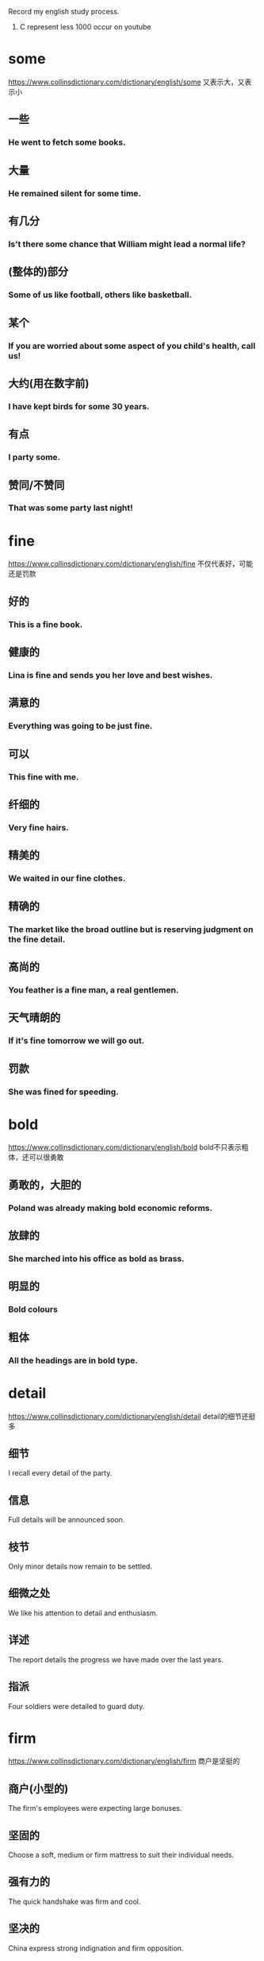#+OPTIONS: toc:1 ^:nil ~:nil num:nil reveal_title_slide:nil timestamp:nil
#+TAGS: AWL(a)

Record my english study process.
1. C represent less 1000 occur on youtube

* some
https://www.collinsdictionary.com/dictionary/english/some
又表示大，又表示小
** 一些

*** He went to fetch some books.

** 大量

*** He remained silent for some time.

** 有几分

*** Is't there some chance that William might lead a normal life?

** (整体的)部分

*** Some of us like football, others like basketball.

** 某个

*** If you are worried about some aspect of you child's health, call us!

** 大约(用在数字前)

*** I have kept birds for some 30 years.

** 有点

*** I party some.

** 赞同/不赞同

*** That was some party last night!

* fine
https://www.collinsdictionary.com/dictionary/english/fine
不仅代表好，可能还是罚款

** 好的

*** This is a fine book.

** 健康的

*** Lina is fine and sends you her love and best wishes.

** 满意的

*** Everything was going to be just fine.

** 可以

*** This fine with me.

** 纤细的

*** Very fine hairs.

** 精美的

*** We waited in our fine clothes.

** 精确的

*** The market like the broad outline but is reserving judgment on the fine detail.

** 高尚的

*** You feather is a fine man, a real gentlemen.

** 天气晴朗的

*** If it's fine tomorrow we will go out.

** 罚款

*** She was fined for speeding.
* bold
:PROPERTIES:
:ID:       1E459DE3-54E0-4A3D-B1FB-8C7471524E5D
:END:
https://www.collinsdictionary.com/dictionary/english/bold
bold不只表示粗体，还可以很勇敢

** 勇敢的，大胆的
*** Poland was already making bold economic reforms.
** 放肆的
*** She marched into his office as bold as brass.
** 明显的
*** Bold colours
** 粗体
*** All the headings are in bold type.
* detail
:PROPERTIES:
:ID:       0DDC7D03-D4BC-460B-98D7-2DC668084CC3
:END:
https://www.collinsdictionary.com/dictionary/english/detail
detail的细节还挺多

** 细节
I recall every detail of the party.
** 信息
Full details will be announced soon.
** 枝节
Only minor details now remain to be settled.
** 细微之处
We like his attention to detail and enthusiasm.
** 详述
The report details the progress we have made over the last years.
** 指派
Four soldiers were detailed to guard duty.
* firm
:PROPERTIES:
:ID:       A71B1211-501D-4AED-B537-D664A70ADAFC
:END:
https://www.collinsdictionary.com/dictionary/english/firm
商户是坚挺的
** 商户(小型的)
The firm's employees were expecting large bonuses.
** 坚固的
Choose a soft, medium or firm mattress to suit their individual needs.
** 强有力的
The quick handshake was firm and cool.
** 坚决的
China express strong indignation and firm opposition.
** 确定的
It is my firm belife that an effective partnership approach between police and the public is absolutely necessary.
** 坚挺的
Cotton prices remain firm and demand is strong.
** 压
Firm more soil over the roots and water thoroughly.
* false
[[https://www.collinsdictionary.com/dictionary/english/false]]
假的就是假的
** 不正确的
You do not know whether what you're told is true or false.
** 人造的，假的
I don't want to give you any false hopes.
** 虚伪的
She bowed her head and smiled in false modesty.

She's so false.
* string
:PROPERTIES:
:ID:       75792300-A4B7-4075-801C-55FDE5F2F185
:END:
不只表示字符串，还可以是琴弦
** 细绳
He held out a small bag tied with string.
** 一串
She wore a string of pearls around her neck.
** 一系列
The incident was the latest in a string of attacks.
** 弦
He went off to change a guitar string.
** 计算机中的字符串
** 系
He had strug a banner across the wall.
* approach
:PROPERTIES:
:ID:       022796B3-DE24-4A1B-9C49-43DC818B76C2
:END:
接近的方式
** 接近
When i approached, they grew silent.
** 处理
Employees are insterested in how you approach problems.
** 方法
We will be exploring different approaches to gathering information.
* take
:PROPERTIES:
:ID:       5B88B8C2-8B33-4C93-8165-92D8F4E61B5F
:END:
不只有拿意思
** 移动
John took us to the airport.
** 动作
Would like to take a look?
** 拿走
Take you feet off the seats.
** 花费
It took a few minutes for his eyes to adjust to the dark.
** 接受
Will you take the job?
** 拿着
Let me take you coat.
** 收集
The police took a statement from both witness.
** 感觉
You will take pride in you work.
** 服用
Take two tablets before bedroom.
** 教
Who take you for english?
** 写
Let me take you email address.
** 升级
If you want take it further, you should consult an attorney.
* over
在结束之上
** 在xxx之上
A bridge over the river Danube.
** 挂在xxx上面
A grey mackintosh was folded over her arm.
** 可以看见
His rooms looked out over a narrow lane behind the collge.
** 穿过
I stepped over a broken piece of wood.
** 在xxx的另一边
John, who lived in the house over the road.
** 去，到
I thought you might have invited her over.
** 倒下
He was knocked over by a bus and broke his leg.
** 超过
The japanese were producing over 100 million tons of steel.
** 结束
The time for empty talk is  over.
* double
成双成对
** 语义
*** 成双的
A pair of double doors into the room from the new entrance hall.
*** 双重的
The government committed a double blunder.
*** 两倍的
These designers was discussing how to double the scale of the park.
*** 双人间
Bed and breakfast for $180 for two people in a double room.
*** 加倍
The number of managers must double to 100 whithin 3 years.
*** 相似的
You mother sees you as her double.
*** 兼职
Jack doubles as director and producer.
** 短语
*** double shift
双班倒
* right
正确的权力
** 语义
*** 正确的
That absolutely right.
*** 准确的
They have conputererized systems to ensure delivery of the right pizza to the right place.
*** 正派的
Through his father, he had met all the right people.
*** 最好的
He made the right choice in leaving New York.
*** 正常的
He went info hospital and came out after a week. But he still wasn't right.
*** 扭转
They recognise the urgency of righting the economy.
*** 纠正
We'are made progress in righting the worngs of the past.
*** 摆正
He righted the car and continued the race.
*** 右边
He had a knife in his right hand.
*** 权利
The new charter establishes the rights and duties of citizens.
** 短语
*** are going right
进展顺利

I can't think of anything in my life that't going right.
*** in the right
有理的

He was't entirely in the right.
*** Mr Right
真命王子

She confesses to having trouble finding Mr Right.
* play
就是玩
** 语义
*** 玩
They played in the little garden.
*** 参加
I used to play basketball.
*** 比赛
I've played against him a few times.
*** 踢
Think first before playing the ball.
*** 开玩笑
I thought: "This cannot be happening, somebody must be palying a joke".
*** 剧本
His ambition is to play the part of Dracula.
*** 假装
Hill tried to play the peacemaker.
*** 对待
Investors are playing it cautious, and they're playing it smart.
*** 演奏
Nina had been playing the piano.
*** 播放
He played her records too loudly.
*** 表演
A band was playing.
** 短语
*** what is playing at
What the hell are you playing at?
*** bring into play
Breathing brings many muscles into play.
*** play out
It's not clear how his fate will play out.
*** play down
https://youglish.com/getbyid/34020161/play%20down/english

The White House spokewoman sought to play down the significance of the event.

* class
班级里有课程，还有阶级？
** 语义
*** 班级
Reducing class sizes should be a top priority.
*** 课程
He acquired a law degree by taking classes at night.
*** 课堂
There is lots of reading in class.

I missed Bible class last week.
*** 阶级
What is will do is create a whole new ruling class.
*** 把。。。归类
I class myself of an ordinary working person.
*** 风度
He got the same style off the pitch as he has on it -- sheer class.
*** 一流的
Kite is undoubtedly a class player.
** 短语
*** in a class of(like messi?)
As a player, he was in a class of his own.
* context
背景与上下文
** 语义
*** 背景
We are doing this work in the context of reforms in the economic, social and cultural spheres.
*** 上下文
Without a context, I would have assumed it was written by a man.
** 短语
*** in context
It is important that we put Jesus into the context of history.
*** out of context
Thomas says that he has been taken out of context on the issue.
* some time解析
** sometime
Why don't you come and see me sometime?
** some time
Andy and tom talked for some time.
** sometimes
During the summer, my skin sometimes gets grasy.
** some times
I looked for you some times.
** 助记
分开一段时间，相聚在某个时刻，合并s是有时，分开s是几次
* say
来说说, 人说物说比方说
** 语义
*** 说
I hope you did't say anything about Gretchen.
*** 宣称
The report says there is widespread and routine torture of political prisoners in the country.
*** 自己想
Phrhaps I'm still dreaming. I said to myself.
*** 发言权
You can get married at sixteen, and yet you have't got a say in the running of the country.
*** 显示
The clock said four minutes past eleven.
*** 表明
The appearance of the place and the building says something about the importance of the project.
*** 假定
Say you could change anything about the world we live in, what would it be?
*** 比方说
Someone with, say, between 300 and 500 acres could be losing thousands of pounds a year.
** 短语
*** goes without saying
It goes without saying that if someone has lung problems they should not smoke.
*** to say nothing of
Unemployment leads to a sence of useless, to say nothing of financial problems.
* thought
** 语义
*** 想法
The thought of Nick made her throat tighten.
*** 沉思
He had given some thought to what she had told him.
*** 希望/意图
Morris has now banished all thoughts of retirement.
*** 关心/帮助
'He has given them this seven hundred pounds.'- 'What a lovely thought.'
*** 观念体系
This school of thought argues that depression is best treated by drugs.

** 短语

* account
请解释一下你的账户

** 语义
*** 账户
Some bank make it difficult to open an account.

*** 固定客户
This agency company has got two Beijing accounts.

*** 账目
Can you charge this to my account please?

*** 描述
He gave a detailed account of what happened on fateful night.

*** 解释
Science, on Weber's account, is an essentially value-free activity.

*** 认为
The opening day of the battle was, nervertheless, accounted a success.

** 短语

*** by all account
He is, by all account, a superb teacher.

*** give a good account of
The team fought hard and gave a good account of themselves.

*** of no account/of little account
These obscure groups were of little account in national politics.

*** on account
He bought two bottles of vodka on account.

*** on account of
The president declined to deliver the speech himself, on account of sore throat.

*** on someone account
Tony told me what she's done and i was really scared on her account.

*** take into account
Analysis of slowing car sales should take into account the strong seasonality & cyclical factor.
* size
非常大的尺寸

** 语义

*** 尺寸
He's a small boy, about John's size.

*** 非常大
I can't believe the size of her car!

*** 尺码
The shirts come in three sizes: small, medium, and large.

*** 按大小分类
Shrimp are sized and selected for canning.

** 短语

*** size up
Some US manufacturers have been sizing up the UK as a possible market for their clothes.

*** is cut down to size
The once-powerful post unions have been cut down to size.

*** for size
She was trying on an $8000 jacket for size.

* array
大量的数组

** 大量
There was a vast arry of colours to choose from.

** 整齐排列
We visited the local markets and saw wonderful arrays of fruit and vegetables.

** 数组
The image is then stored on the computer hard disk as a vast arry of black and white dots.

** 布置
Make-up arrayed on the bashroom counter.

* order
一种有顺序的订单

** 语义

*** 顺序
Make sure that you put the books back in the right order.

*** 指令
The captain had to give the order to abandon ship.

*** 秩序
The riots are a threat to public order.

*** 点菜
The waiter took our orders.

*** 订单
Goods will be sent within 24 hours of receving you order.

*** 命令
The court ordered his release from prison.

** 短语

*** in order to do something
Samnel trained every day in order to improve his performance.

*** in order for
Sunight is needed in order for the process of photosynthesis to take place in plants.

*** be out of order
The phone is out of order again.

*** be in order
Everything is in order.

*** the order of things
People accepted the class system as part of the natural order of things.

* clear
清理的很干净

** 语义
*** 清楚的
The question wasn't very clear.

*** 明显的
They won by a clear majority.

*** 确信的
Are you all clear now about what you have to do?

*** 清晰的
He felt that her thinking was clearer now.

*** 透明的
It's a clear glass bottles.

*** 晴朗的
The skies were clear and blue.

*** 听的清的
The radio reception isn't very clear.

*** 净得
Sam make a clear $90000 per year.

*** 有空的
Next Monday is clear, how about ten o'clock?

*** 整段的
Allow three clear days for delivery.

*** 畅通的
The roads were fairly clear this morning.

*** 清理
Snowplows have been out clearing the roads.

*** 被指无罪的
Rawlings was cleared after new evidence was produced.

*** 批准
He was cleared by doctors to resume skating in August.

*** 变清澈
Wait for the water to clear before adding any fish.

*** 越过
The plane cleared Chinese airspace.

*** 远离
Please stand clear of the doors.

** 短语

*** a clear conscience
I don't think I could vote for him with a clear conscience.

*** clear view
From the top floor you get a clear view of the bay.

*** say your way clear
If you see your way clear, then it can be a hundred million dollars business.

*** be clear of something
Wait to cross until the street is clear of cars.

*** clear my head
A good walk might clear my mind.

*** clear the way for something
This agreement will clear the way for further talks.

*** steer clear
If you are a beginner, steer clear of resorts with reputations for difficult skiing.

* step
脚步

** 语义

*** 脚步
He took one step and fell.

*** 步骤
This is the first step in reforming the welfare system.

*** 等级
Each book goes up one step in diffculty.

*** 阶梯
He climbed the wooden steps and rang the bell.

*** 距离
Roy was standing only a few steps away.

*** 脚步声
I heard a step in the corridor.

*** 舞步
The steps for the Charleston.

*** 跨步
He stepped back to let me through.

*** 继的
The problems of stepfamilies.
** 短语

*** in step with
He isn't in step with ordinary voters.

*** watch your step
You'd better watch your step - He's the boss here.

*** fall into step
Maggie fell into step beside her.

*** be stay one step ahead
A good teacher is always at least one step ahead of his students.

*** step on someboday's toes
I'm not worried about stepping on anybody's toes.

* state
政府的状态

** 语义

*** 状态
There are fears for the state of the country's economy.

*** 政府
The state has accocated special funds for the emergency.

*** 国家
a NATO member state

*** 州
Queensland is one of the states of Australia.

*** 国事访问
the Queen's first state visit here in 17 years.

*** 陈述
Please state your name and address.

*** 写明
The price of the tickets is states on the back.

** 短语

*** in a terrible state
When we bought the house, it was in a terrible state

*** in no fit state to do something
David's in no fit state to drive.

*** in a good state of repair
The boat was in a good state of repair.

*** the States
Which part of the States would you suggest I visit?

*** state of affairs
I must say this is a very unsatisfactory state of affairs.

* book
预订一本书

** 语义

*** 书
I've just started reading a book by Graham Greene.

*** 本子
A black address book.

*** 账目
An accountant will examine the company's books.

*** 名册
A agent with a lot of popular actors on his books.

*** 预订
The flight was already fully booked.

** 短语

*** by the book
She feels she has to go by the book and can't use her crativity.

*** a closed book
Chemistry is a closed book to me.

*** in my book
In my book, nothing is more important than football.

*** brought somebody to book
War criminals must be brought to book.

*** be booked up
The courses quickly get booked up.

* quite
非常，very->quite->extremely
** 语义
*** 非常
The food in the cafeteria is usually quite good.

*** 很
The film was quite good, but the book was much better.

*** 完全的
I'm sorry. That's quit impossible.

*** 同意
'And if you by the record it's you choice isn't it.' -  'Quite'.

** 短语

*** quite a something
He's quite a good soccer player.

*** quite a lot
He's got quite a lot of friends.

*** not quite what
The play wasn't quite what we expected.

* mean
想要表达什么意思，有点小气的样子

** 语义

*** 意思是
The red line means 'Stop'.

*** 意思是说
It's pretty obvious what she means.

*** 打算
I've been meaning to ask you if want to come for a meal next week.

*** 意味着
Don't let him see you, It will only mean trouble.

*** 能理解
He said his name was 'Randall' but it meant nothing to me.

*** 说到做到
With children, if you say 'no', you have mean it.

*** 重要
I know how much your work means to you.

*** 表示
Finding a lump does not necessarily mean you have cancer.

*** 残酷的
That was a mean thing to do.

*** 吝啬的
He's too mean to buy a present for his wife.

*** 平均
The study involved 60 patients with a mean age 58.2 years.

*** 破旧的
She walkd briskly through the mean and dirty street.

*** 平均数
The mean of 7, 9 and 14 is 10.

** 短语

*** what I mean is
What I mean is, I don't feel alone anymore.

*** mean somebody to do
I never meant you to find out.

*** mean no harm
I'm sure he did't mean any harm.

*** mean business
This decision shows the public that we mean business.

*** be meant to do something
I thought the police were meant to protect people.

*** be meant for somebody
The book meant for children.

They were meant for each other.

*** something was meant to happen
Dan left me after a month so I guess it just wasn't meant to do.

*** be no mean performer
Kinnock is no mean performer on the rugby field.

*** the mean between something and something
It's a case of finding the mean between firmness and compassion.

* term
一个时期，一个术语

** 语义

*** 术语
'Multimedia' is the term for any technique combining sounds and images.

*** 时期，任期
The mayor was coming to the end of his term in office.

*** 学期
The exam are at the end of the summer term.

*** 到期
The agreement reaches its term next year.

*** 条款
Under the terms of the agreement, the debt would be repaid over 20 years.

*** 把...称为
This condition is sometimes termed RSI, or repetive strain injury.

** 短语

*** in terms of
It's a mistake to think of Florida only *in terms of* its tourist attractions.

*** in no uncertain terms
Journalist were told *in no uncertain terms* that they were not welcome.

*** in the long term
*In the long term* , alcohol causes high blood pressure.

*** come to terms with something
Counselling helped her *come to terms with* her grief.

*** equal terms
Small business have to compete on *equal terms* with large organisations.

*** be on good terms
By now, Usha and I *were on familiar terms* .

* act
:PROPERTIES:
:ID:       4B6A82F0-D88F-4793-960B-8885C6EE9EA1
:END:
行为，也是法令
** 语义
:PROPERTIES:
:ID:       5ACCE50F-B719-485F-91A1-18BBFF3EAA86
:END:
*** 行为
:PROPERTIES:
:ID:       7D3D8850-2FE8-4E57-9015-B1363FCD95B5
:END:
The new president's first act should be to end the war.
*** 法令
:PROPERTIES:
:ID:       CEF740FC-51DC-4617-ABEE-BD70D063255E
:END:
the Housing and Community Development Act of 1977.
*** 装模作样
:PROPERTIES:
:ID:       59C67FFD-2198-49EE-BB4E-24AB5F809168
:END:
Mike played the loving husband in front of the children but it was all an act.
*** 戏剧的一幕
:PROPERTIES:
:ID:       106E1C1E-656E-41A6-BE7B-9ECD26C468AB
:END:
I arrived at the theater late and missed the first act.
*** 一段表演
:PROPERTIES:
:ID:       E8434EB2-EF9A-4B92-BA09-453B5B0D1B98
:END:
The argument was just part of their act.
*** 演出者
:PROPERTIES:
:ID:       99518B49-71FD-4577-A15E-174B23312224
:END:
The band is one of many acts that have been booked for the concert.
*** 行动
:PROPERTIES:
:ID:       74D1BFF0-58C6-4857-99F3-4598B13F2FA0
:END:
The company acted correctly in sacking him.
*** 表现
:PROPERTIES:
:ID:       52E44B8A-3CEA-4B9F-AB69-593AAED8C9F4
:END:
He's been acting strangely ever since his mom died.
*** 假装
:PROPERTIES:
:ID:       DFCB8420-F43C-4551-A452-4A154AF07E4D
:END:
When he's angry, he acts the fool.
** 短语
:PROPERTIES:
:ID:       758CF8B4-86DF-4655-8184-0740AD67EE10
:END:

*** act of something
:PROPERTIES:
:ID:       A831D037-64EF-43FA-8B7B-4FCF6C56E01B
:END:
The *act of* writing a list can help to calm you down.

*** in the act of doing something
:PROPERTIES:
:I*D:       ECEC6371-25B*F-431C-ADFF-377A760E5BB5
:ID:       C4D14F46-5314-4382-A337-03EEEC318DAE
:END:
Lindsay paused *in the act of putting* down the phone

*** get your act together
:PROPERTIES:
:ID:       9D254454-F20B-46BF-9D7F-17BA2196D698
:END:
You need to *get your act together* if you're going to find the right house to buy.

*** a hard act to follow
:PROPERTIES:
:ID:       76C16CDA-A9A3-41AF-9F54-0901FAF4A1E9
:END:
He has been a very successful captain and will be *a hard act to follow*.

*** act a role
:PROPERTIES:
:ID:       CB3E6C0F-1636-434D-A5D6-78B5D8F14B87
:END:
She is *acting the role* of Lady Macbeth six evenings a week.

*** act as
:PROPERTIES:
:ID:       D1D99854-C084-4FC4-954C-B794263404B9
:END:
The padding *acts as* a cushion if the player fails or is hit by the ball.

*** act on
:PROPERTIES:
:ID:       34E1EEF2-FC4C-49C8-9F3F-0E9704D60A10
:END:
A patient will usually listen to the doctor's advice and *act on* it.

* capital
首都很有钱

** 语义

*** 首都
Washington.D.C., the capital of the Unite States.

*** 资金
The government is eager to attract foreign capital.

*** 中心
Hollywood is the capital of the movie industry.

*** 大写的
The name and the address are written in capitals.

*** 情节严重的
Espionage is a capital offence in this country.

** 短语

*** is making capital out of
He rebuked the President for trying to make political capital out of the hostage situation.

*** capital punishment
https://youglish.com/getbyid/17265977/capital%20punishment/english

* range
一系列的界限

** 语义

*** 一系列
The drug is effective against a range of bacteria.

*** 范围
Your blood pressure's well within the normal range.

*** 系列产品
The watches in this range are priced at $24.5.

*** 射程
We waited until the enemy was within range.

*** 音域
He vocal range is amazing.

*** 山脉
A land of high mountain ranges and deep valleys.

*** 射击场
The police shooting range.

*** 能力范围
An actor of extraordinary range and intensity.

*** 包含
The show has a massive audience, ranging from children to grandparents.

*** 闲逛
Cattle ranged over the pastures in search of food.

*** 排列
In the dining room, team photographs were ranged along the wall.
** 短语
*** range from something to something
There were 120 students whose ages ranged from 10 to 18.

*** range yourself against somebody
Individuals who had ranged themselves against the authorities.

*** range over
The conversation had ranged over a variety of topics, from sport to current affairs.

*** at close range
He was shot in the head at close range.

* result

** 语义

*** 后果
Accidents are the inevitable result of driving too fast.

*** 比赛成绩
The results will be announced at midnight.

*** 研究结果
Results suggest that diet is very important.

*** 考试成绩
When do we got our exam results?

*** 成效
He certainly knows how to get results.

*** 业绩
Google has announced disappointing results for the first half of the year.

*** 造成
How would you cope with unemployment and the resulting loss of income?

** 短语

*** As a result of
*As a result of* the pilots strike, all fights have had to be cancelled.

* heart
我的心
** 语义
*** 心脏
Can you hear my heart beating?
*** 内心
His heart was full of anger and grief.
*** 心口
He put his hand on his heart.
*** 信心
This inspring service gave us new heart.
*** 红桃
Have you got any hearts?
** 短语
*** from the heart
Tony spoken from the heart.
*** in your heart
Deep in his heart, he wanted Laura back.
*** the heart of something
We must got the heart of the problem.
*** at heart
Let's face it, we're all romantics at heart.
*** in the heart
A house in the heart of London.
*** dear to somebody heart
Money is dear to Kathleen's heart.
*** by heart
Actors have to learn their lines by heart.
*** with all you heart
We sang he hymn with all our hearts.
*** somebody's heart goes out to somebody
My heart goes out to the families of the victims.
*** do something to your heart's content
The dog can run to its heart's content out there.
*** set your heart on something
She had set her heart on becoming a hairdresser.
*** be in good heart
The team are in good heart and ready for season's matches.
* look
看
** 语义
*** 看
If you look carefully you can see that the painting represents a human figure.
*** 寻找
I looked everywhere but Jimmy was nowhere to be found.
*** 看起来
From the way things look at the moment, the Republicans are unlikely to win this election.
*** 看上去
How do I look?
*** 面向
The cabin looks east, so we get the morning sum.
*** 打算
We are looking to buy a new car early next year.
*** 当心
Look! There's a fox!
*** 眼色
Mike gave his such a severe look he didn't dare argue.
*** 考虑
Have you had a chance to take a look at my proposal yet?
*** 寻找
I can't find them anywhere. Have a look yourself.
*** 外观
The area has a very seedy look to it.
*** 美貌
You get your good looks from your mother.
*** 风格
The hippy look is back again.

** 短语

*** look at
The man all turned to look at her as she entered the room.

*** look for
Could you help me look for my contact lens.

*** it look as if
It look as if it might rain later.

*** look somebody in the eye
Owen didn't dare look his father in the eye.

*** look down you nose at somebody
He looks down his nose at anyone foreign.

*** look the other way
Prison guards looked the other way as the man was attacked by fellow prisoners.

* single
单身一个？

** 语义

*** 单一的
A single tree gave shade from the sun.

*** 单身的
The change in tax rates will benefit single people the most.

*** 单间
You have to pay extra for a single room.

*** 单曲唱片
Have you heard their latest single?

*** 单打比赛
I prefer palying singles.

*** 单身者
The show is especially popular among young singles.

*** 单程票
A single to Oxford, please.

*** 一美元
Anyone have five singles?

*** 单人房间
I'm afraid we have't got any singles available.

*** 挑出
I don't see why he should be singled out for special treatment.
** 短语
*** every single
He works *every single* day.

*** not a single
The plane was bought down safety and *not a single* passenger was killed.

*** the single biggest
Tourism is *the* courty's *single biggest* earner.

* ask
问什么？
** 语义
*** 询问
The kid's always asking awkward questions.

*** 请求
If you need anything, you only to have ask.

*** 索要价格
How much is he asking?

*** 邀请
Let's ask them to have dinner with us some time.

*** 要求
You have no right to ask anything to me.

** 短语

*** ask around
I'll *ask around*, see if I can find you a place to stay.

*** ask somebody for something
He repeatedly asked Bailey for the report.

*** be asking for trouble
Saying that to a feminist is just *asking for trouble*.

*** ask yourself something
You have to *ask yourself* where your responsebilities really lie.

*** ask for
There's someone at the door *asking for* Dad.

*** a big ask
We need to win the next three games. It's *a big ask*, but I'm confident we can do it.

* great
好的，棒的. good<great
** 语义
*** 很大程度
The movie was a great success.
*** 非常好
The weather here is great.
*** 伟大的
What make a novel truly great?
*** 大量的
A great crowd had gathered.
*** 太糟了
'Denial's cancelled the party.''Oh great!'
*** 杰出人物
Jack Nicklaus is one of golf's all-time greats.
** 短语
*** to a greater or lesser extent
https://youglish.com/getbyid/19780019/to%20a%20greater%20or%20lesser%20extent/english

Most companies operate in conditions that are *to a greater or lesser* extent competitive.
*** the great outdoors
https://youglish.com/getbyid/31114693/the%20great%20outdoors/english

He had a taste for adventure and *the great outdoors*.
*** the greater good
https://youglish.com/getbyid/77869609/the%20greater%20good/english

Some wars are fought for *the greater good*.
*** the great divide
https://youglish.com/getbyid/66080455/the%20great%20divide/english

*The great divide* between north and south seems to be as unbridgeable an ever.

* deal
根据协议改善待遇
** 语义
*** 协议
They made a deal to sell the land to a property developer.
*** 待遇
The prime minister promised farmers a new deal.
*** 纸牌
It's your deal, Alison.
*** 松木
A deal table.

** 短语

*** a great deal
It took *a great deal* of time and effort.

*** a raw deal
Women tend to get *a raw deal* from employers.

*** it's a deal
OK, *it's a deal*.

*** what's the deal?
So *what's the deal*? Why is he so mad?

*** get a good deal
He thought he had *got a good deal*.

*** deal a severe blow
The sanctions have *dealt a severe blow* to the local tourism industry.

*** deal in
As a scientist, I do not deal in speculation.

*** deal with
Don't worry, I'll deal with this.

* space
空间，但也能表示时间
** 语义
*** 空间
How much space is there on each disk?

*** 空位
There are a supermarket with 700 free parking spaces.

*** 空隙
There was an empty space where the flowers had been.

*** 太空
Who was the first American in space?

*** 间隔
Leave a space after each number.

*** 篇幅
The story got very little space in the national newspapers.

*** 将...均匀隔开(分隔)
They used three microphones spaced serval yard apart.

*** 昏昏沉沉
I completely spaced out during the leture.

** 短语

*** in the space of
Mandy had four children *in the space of* four years.

https://youglish.com/getbyid/89350391/in%20the%20space%20of/english
*** staring into space
He just sat in the dressing-room staring *into space*.

https://youglish.com/getbyid/36794080/staring%20into%20space/english
*** watch this space
*Watch this space* for details of our next event.

https://youglish.com/getbyid/77988301/watch%20this%20space/english
*** waste of space
Even Sarah treated his as if he were a *waste of space*.

https://youglish.com/getbyid/19940016/waste%20of%20space/english
* off
离开
** 语义
*** 离开
He got info his car and drove off.
*** 不在...上面, 从...离开
Keep off the grass.
*** 下(火车)
I'll got off at the next station.
*** 停止
Will someone switch the radion off?
*** 不上学、休息
Clare had to stay off school because her mother was ill.
*** 从某人那里
My brother once borrowed some money off him.
*** 减价
If you buy more than ten, they knock 10% off.
*** 被取消
The wedding's off.
*** 失礼
She walked out before the end of your lecture, which I thought was a bit off.
*** 不想要
Toby's been off his food for a few days.
*** 不再服用
The operation was a success, and she's off the morphine.
*** 杀死
The guy who did this ought to be offed.
** 短语
*** be off for
The school's fairly well off for books these days.

https://youglish.com/getbyid/155201453/off%20for/english
*** off and on
We've been going out together for five years, *off and on*.

https://youglish.com/getbyid/2727677/off%20and%20on/english
*** go off something
I used to enjoy tennis, but I've *gone off* it a bit now.

https://youglish.com/getbyid/7152267/go%20off/english
*** off day
Brian never usually loses his temper - he must be having an *off day*.

*** off season
In the off season, there's hardly anyone staying at the hotel.

* present
目前存在的
** 语义
*** 存在的
Foreign observes were present at the elections.
The memory of her brothers's death is still present in her mind.
*** 目前的
At the present time we have no explanation for this.
*** 授予
She was present with an award.
*** 造成
Large classes present great problems to many teachers.
*** 展示自己
He presents himself well.
*** 描述
We'll present the information using a chart.
*** 陈述
Our manager is due to present the report at the end of the month.
*** 出示
Your must present your passport to the customs officer.
*** 上演
Edinburgh Theatre Company presents 'The Wind in the Willows'.
*** 主持
Thursday's 'The Late Show' was presents by Cynthia Rose.
*** 使用具有...的外观
The restaurant likes to present food with style.
*** 引见
I was presented to the Queen in 1964.
*** 表现出证状
Three of the five patients presented with fever and severe headcaches.
*** 礼物
I'm looking for a present for Mark.

** 短语
*** the present day
The pratice has continued from medieval times to *the present day*.

https://youglish.com/getbyid/119816107/the%20present%20day/english
*** present company excepted
Women are never statisfied with anything! Present company excepted, of course.

https://youglish.com/getbyid/66080397/Present%20company%20excepted/english
*** something present itself
I'll tell her as soon as the opportunity present itself.

https://youglish.com/getbyid/152978353/opportunity%20present%20itself/english
*** present your apologies
Mrs. Gottlieb *presents her apologies* and regrets she will not be able to attend.

https://youglish.com/getbyid/115683910/present%20apologies/english
*** at present
The item you want is not available *at present*.

https://youglish.com/getbyid/76379729/at%20present/english
*** for the present
The company is still in business, at least *for the present*.

https://youglish.com/getbyid/29577879/for%20the%20present/english
*** there is no time like the present
Don't wait until New Year to resolve to origanise your life, *There's no time like the present*.

https://youglish.com/getbyid/103217505/there%20is%20no%20time%20like%20the%20present/english

* host
主人主持会议

** 语义

*** 主人
Our host greeted us at the door.

*** 节目主持人
A game show host.

*** 主办
Which country is going to host next World Cup?

*** 主持
Next week's show will be hosted by Sarah Cox.
** 短语
*** play host to something
The gallery is playing host to an exhibition of sculpture.

https://youglish.com/getbyid/31244631/play%20host%20to/english
*** a host of people
A host of show business celebrities have pledged their support.

https://youglish.com/getbyid/136651182/A%20host%20of/english

* can
我能做成罐头
** 语义
*** 能
Even a small personal computer can store vast amounts of information.
*** 可以...吗?
Can I have a drink, please?
*** 可以
You can't park here - It's a no parking zone.
*** 会
I am confident a solution can be found.
*** 有时可能会
It can be quite cold here at night.
*** 必须
If you won't keep quiet, you can get out.
*** 金属罐
All we've got is a couple of cans of soup.
*** 装罐
The fish is canned in this factory.

** 短语

*** can of worms
I just don't know what to do - every solution I can think of would just open up a whole new *can of worms*.

https://youglish.com/getbyid/23071025/can%20of%20worms/english
*** in the can
All went well, the film was *in the can*.

*** can it
"*Can it*!" I growled

* quality
质量
** 语义
*** 质量
Much of the land was of poor quality.

Everyone can greatly improve the quality of life.
*** 素质
He shows strong leadership qualities.
*** 品性
The qualities of honesty and indepedence.
*** 特征
The drug's addictive quality.
*** 优质
His pride in the quality of his craftsmanship.
*** 优质的
He's a quality player.
** 短语
* issue
问题
** 语义
*** 问题
We should raise the issue of discrimination with the council.
*** 期(杂志)
The growing problem is underlined in the latest issue of the Lancet.
*** 分配
The issue of identity cards to all non-residents.
*** 新发行的一套(邮票，股票)
We launched the share issue on March 1.
*** 发表
Silva issued a statement denying all knowledge of the affair.
*** 分发
The US State Department issues millions of passports each year.
** 短语
*** take issue with somebody
It is difficult to take issue with his analysis.

https://youglish.com/getbyid/76222944/take%20issue%20with/english
*** make an issue of something
I was upset by Alla's remarks, but didn't make an issue of it.

https://youglish.com/getbyid/79850870/make%20an%20issue%20of/english
*** at issue
At issue here is the extent to which exam results reflect a student's ability.

https://youglish.com/getbyid/33077050/at%20issue/english
*** issue from
A tiny voice issued from a speaker.

https://youglish.com/getbyid/15482739/issue%20from/english
*** has issue
I think once you do have issues with food you're going to have them for the rest of your life.

https://youglish.com/getbyid/77760548/has%20issue/english
* current
当前的水流
** 来源
running, flowing
** 语义
*** 当前的
In its current state, the car is worth $10000.
*** 流行的
The custom was still current in the late 1960s.
*** 水流
Strong currents can be very dangerous for swimmers.
*** 气流
Some birds use warm air currents to help them fly.
*** 潮流
The committee reflects the different political currents within the organization.

** 短语

* yet
还没学明白这个词，用于强调

** 语义

*** 还没
I haven't asked him yet!

*** 现在就
You can't give up yet!

*** 更，又
He got a call from the factory, telling of yet more problems.

*** 但是
She does not speak our language and yet she seems to understand what we say.
** 短语
*** the biggest something yet
This could turn out to be our biggest mistake yet.

https://youglish.com/getbyid/102958589/biggest%20yet/english
*** as yet
We've had no luck as yet.

https://youglish.com/getbyid/127236512/as%20yet/english
*** months yet
It could be months yet before they know thier fate.

https://youglish.com/getbyid/67645183/months%20yet/english
*** could yet do something
This plan could yet succeed.

https://youglish.com/getbyid/76095074/could%20yet/english
*** somebody has yet to do something
The bank has yet to response to our latter.

https://youglish.com/getbyid/162368961/has%20yet%20to/english

* keep
请继续保持
** 语义
*** 保持
We huddled around the fire to keep warm.
*** 继续
I keep thinking about Joe, all alone in that place.

I keep telling you, but you won't listen!
*** 保留
You can keep it. I don't need it anymore.
*** 存放
Where do you keep your teabags?
*** 关押
He was kept in prison for a week without charge.

https://youglish.com/getbyid/21342765/kept%20in%20prison/english
*** 耽搁
He should be here by now. What's keeping him?
*** 保鲜
Eat the salmon because it won't keep till tomorrow.
*** 饲养
We keep chickens and a couple of pigs.
*** 供养
He did not earn enough to keep a wife and children.
*** 保护
The Lord bless you and keep you.
** 短语
*** keep off
I managed to stick to the diet and keep off sweet foods.

https://youglish.com/getbyid/21538591/keep%20off/english
*** keep your word
How do I know you'll keep your word?

https://youglish.com/getbyid/10634654/keep%20your%20word/english
*** keep going
That woman's been through such a lot - I don't know how she keeps going.

https://youglish.com/getbyid/15181103/keep%20going/english
*** keep it up
You're doing a great job! Keep it up!

https://youglish.com/getbyid/15178193/keep%20it%20up/english
*** keep somebody keepping
Sorry to keep you waiting - I got stuck in a meeting.

*** earn your keep
It's time you got a job and started earning your keep.

https://youglish.com/getbyid/77381842/earn%20your%20keep/english

*** for keeps
Marriage ought to be for keeps

https://youglish.com/getbyid/15290/for%20keeps/english
*** keeping something from someone
She knew that Gabriel was keeping something from her.

https://youglish.com/getbyid/19540386/keeping%20something%20from/english
*** keep at it
It may take a number of attempts, but it is worth keeping at it.

https://youglish.com/getbyid/6768602/keep%20at%20it/english

*** in keeping with
His office was in keeping with his station and experience.

https://youglish.com/getbyid/30085626/in%20keeping%20with/english

*** keep yourself to yourself
He was a quiet man who kept himself to himself.

https://youglish.com/getbyid/157384317/kept%20himself%20to%20himself/english

* even
即使甚至要拉平

** 语义

*** 甚至
Most companies have suffered a drop in their profits, even very large companies.

*** 平的
The floor must be completely even before we lay the tiles.

*** 平稳的
The room is kept at an even temperature.

*** 平分的
Divide the dough into three even amounts.

*** 偶数的
2, 4, 6 and 8 are even numbers.

*** 水平相当的
The first half was very even, and neither side scored.

*** 平局的
At the end of the first half the sorce is even.

*** 平和的
He read most of the speech in an even tone.
** 短语
*** even worse
The news was even worse than we expected.
*** even so
I know he's only a child, but even so he should have known that he was doing was wrong.
*** even if
She's going to have problems finding a job even if she gets her A levels.
*** even though
Even though he's 24 now, he's still like a little child.
*** even now
Even now I find it hard to believe that he lied.
*** even as
He realized, even as he spoke, that no one would ever believe him.
*** be even
If your give me $5, we'll be even.
*** at even chance
I think we have *an even chance* of winning.
*** get even with somebody
I'll *get even with* his one day.
*** break even
We're hoping that we'll at least *break even*, and perhaps makes small profit.
*** even out
The differences in their income should *even out* over time.
* once
一旦曾经发生一次
** 语义
*** 一次
I've only met her once.
*** 曾经
Sonya and lda had once been close friends.
*** 一旦
Once I get him a job, he'll be fine.
** 短语
*** once a week
Staff meetings take place once a week.
*** at once
Now, go upstairs at once and clean your room!

I can't do two thing at once!
*** once more
I looked at myself in the mirror once more.
*** once again
Once again, it must be stressed that the pilot was not to blame.
*** all at once(1)
All at once there was a loud banging on the door.
*** all at once(2)
A lot of practical details needed to be attended to all at once.
*** once in a while
I do get a little anxious once in a while.
*** never once
I never once saw him get angry or upset.
*** for once
Just for once, let me make my own decision.
*** once and for all
Let's settle this matter once and for all.
*** once or twise
I wrote to him once or twise, but he didn't anwser.
*** this once
I'll make an exception this once.
*** once upon a time
Once upon a time you used to be able to leave your front door unlocked.
*** once in a blue moon
It only happens like this once in a blue moon.
*** do something once too often
He tried that trick once too often and in the end they caught him.
*** once a ..., always a ..
Once a thief, always a thief.
* raise
举起养育再加薪
** 语义
*** 举起
Can you raise the lamp so I can see?
*** 增加
Many shops have raised their prices.
*** 筹集
The Trust hopes to raise $1 million to buy land.
*** 提高
Changing the law cannot raise standards.
*** 提起
He did not raise the suject again.
*** 引起
This attack raises fears of increased violence against foreigners.
*** 抬起
Albert raised he eyes and stared at Ruth.
*** 养育
Stan's dad died, leaving his mother to raise three sons alone.
*** 饲养
He raised cattle in Nebraska when he was young.
*** 召集
The =rebels= quickly raised an army.
*** 多下注
I'll raise you $100.
*** 与...通话
They finally managed to raise him at Miller's sheep farm.
*** 叫醒
Try as he might he could not raise her.
*** 使复活
Jesus raised Lazarus from the grave.
*** 自乘
2 raised to the power 3 is 8.
*** 加薪
Within two months Kelly got a raise.
** 短语
*** raise yourelf
He raised himself up on one elbow to watch.

https://youglish.com/getbyid/102471947/raise%20herself/english
*** [#C] raise a smile
I could't raise a smile.
*** [#C] raise your eyebrows
Blanche raised her =eyebrows= in surprise.
*** raise your voice
He's never raised his voice to me.
*** raise your glass
Ladies and gentlemen, will you raise your glasses to the bride and groom.
*** raise its head
Another problem then raised its ugly head.

https://youglish.com/getbyid/78364205/raise%20its%20head/english
*** raise the bar
He has raised the bar for other filmmakers.

https://youglish.com/getbyid/77876524/raise%20the%20bar/english
*** raise hell
I'll raise hell with whoever is responseible for this mess.

https://youglish.com/getbyid/24116630/raise%20hell/english
* rush
急速行进还非常忙
** 语义
*** 急速行进
A small girl rushed past her.
*** 仓促行事
He does not intend to rush his decision.
*** 急送
The Red Cross rushed medical supplies to the war zone.
*** 催促
I'm sorry to rush you, but we need a decision by Friday.
*** 快速流动
Water rushed through the *gorge*.
*** 突然袭击
They rushed the guard and stole his keys.
*** 冲
She felt a cold rush of air as she wound down her window.
*** 匆忙
I knew there would be a last-minute rush to meet the deadline.

Don't worry, there's no rush. We don't have to be at the station until 10.
*** 特别忙碌的时期
The shop's opening coincided with Christmas rush.
*** 亢奋
The feeling of power gave me such a rush.
*** 高峰
I got caught in the morning rush hour.
** 短语
*** rush to do something
I rushed to pack my suitcase before he came back.

https://youglish.com/getbyid/89298137/rush%20to/english
*** rush into
I'm not rusing into marriage agian.

https://youglish.com/getbyid/81569982/rush%20into/english
*** rush through
She rushed through her script.

https://youglish.com/getbyid/28362006/rush%20through/english
*** rush things
When we first met, neither of us wanted to rush things.

https://youglish.com/getbyid/145333658/rush%20things/english
*** blood rushes to somebody's face
I felt the blood rush to my face as I heard my name.

https://youglish.com/getbyid/122221271/blood%20rushes%20to/english
*** rush around
Get things ready early so that you don't have to rush around at the last minute.

https://youglish.com/getbyid/24909831/rush%20around/english
*** rush out
The new edition was rushed out just before Christmas.

https://youglish.com/getbyid/5417555/rush%20out/english
*** in a rush
He words came out in a rush.

https://youglish.com/getbyid/32046773/in%20a%20rush/english
*** be in a rush
I'm sorry, I can't talk now - I'm in a rush.

https://youglish.com/getbyid/66474461/in%20a%20rush/english
*** rush on
There's always a rush on swimsuits in the hot weather.

https://youglish.com/getbyid/3301795/rush%20on/english
*** rush of excitement
I felt a rush of excitement when she arrived.

https://youglish.com/getbyid/45645150/rush%20of%20excitement/english
*** [#C] rushed off your feet
We used to be rushed off our feet at lunchtimes.

https://youglish.com/getbyid/133610586/rushed%20off%20your%20feet/english
* remain
继续停留处理残骸
** 语义
*** 继续
Please remain seated until all the lights are on.
*** 停留
She was too ill to remain at home.
*** 剩下
Little of the original building remains.
*** 尚待处理
Several points remain to be settled.
*** 残骸
The unrecognizable remains of a man had been found.
*** 遗迹
There are Roman remains all around us.
** 短语
*** it remains to be seen
It remains to be seen whether the operation was successful.

https://youglish.com/getbyid/106823506/remains%20to%20be%20seen/english
* can
能装到罐里
** 语义
*** 能
Even a small personal computer can store vast amounts of information.
*** 能...吗？
Can I have a drink, please?
*** 可以
A police officer can insist on seeing a driver's license.
*** 有可能
I am confident a solution can be found.
*** 怎么可以...
You can't be serious.
*** 有时可能会
It can be quite cold here at night.
*** 必须
If you won't keep quiet, you can get out.
*** 金属罐
All we're got is a couple of cans of soup.
** 短语
*** [#A] no can do
Sorry, John, no can do.

https://youglish.com/getbyid/7265435/no%20can%20do/english
*** can of worms
I just don't know what to do - every solution I can think of would just open up a whole new can of worms.

https://youglish.com/getbyid/65825609/can%20of%20worms/english
*** [#A] in the can
Having two sequels in the can before the first film even opens is risky, though.

https://youglish.com/getbyid/1785895/in%20the%20can/english
*** can it!
"Can it!" I growled.

https://youglish.com/getbyid/110299629/can%20it%20!/english
* ever
:PROPERTIES:
:EXPORT_FILE_NAME: ever.md
:END:
在任何时候总是
** 语义
*** 在任何时候
Nothing ever seems to upset him.
*** 总是
Ever optimistic, I decided to take the exam again.
*** 可曾
Have you ever seen anything like it?
** 短语
*** hardly ever
We hardly ever go out.

https://youglish.com/getbyid/32186648/hardly%20ever/english
*** [#A] never ever
You never ever offer to help!

https://youglish.com/getbyid/19695658/never%20ever/english
*** [#A] for ever
Nothing lasts for ever.

https://youglish.com/getbyid/65946960/for%20ever/english
*** as ever
As ever, Joe was late.

https://youglish.com/getbyid/87614760/as%20ever/english
*** ever since
My back has been bad ever since I fell and hurt it two years ago.

https://youglish.com/getbyid/19630030/ever%20since/english
*** ever after
I suppose they'll get married and live happily ever after.

https://youglish.com/getbyid/68731378/ever%20after/english
*** better than ever
Last night's show was better than ever.

https://youglish.com/getbyid/15180877/better%20than%20ever/english
*** as bad as ever
The food was as bad as ever!

https://youglish.com/getbyid/154337110/as%20bad%20as%20ever/english
*** ever such a
She's ever such a nice girl.

https://youglish.com/getbyid/89304987/ever%20such%20a/english
*** ever-increasing
the ever-increasing problem of drugs in the inner cities.

https://youglish.com/getbyid/109871940/ever%20increasing/english
*** if ever there was one
He's a natural comedian if ever there was one.

https://youglish.com/getbyid/157351273/if%20ever%20there%20was%20one/english
* back
后退就可以回到原处了
** 语义
*** 原处
I'll be back in minute.
*** 恢复原状
It took me a long time to get my confidence back.
*** 回到以前的地方
She was the one who had fired him from his first job back in South Africa.
*** 在后面
He glanced back at the house.
*** 回应
Can I call you back later?
*** 归还
I want all my books back as soon as you've finished with them.
*** 从前
A lot of emotional problems can be traced back to childhood.
*** 再次
Go back over you work to check for any mistakes.
*** 离开
Her hair was brushed back from her face.
*** 往回
Turn back to the summaries at the end of section 1.5.
*** 后背
My feet were sore and my back was aching.
*** 脊柱
He broke his back in a motorbike accident.
*** 后面
a T-shirt with a picture of a snake on the back.
*** 背面
Paul scribbled his address on the back of an envelope.
*** 末尾
The sports pages are usually at the back.
*** 支持
The scheme has been backed by several major companies in the region.
*** 向后移动
I backed the car into the garage.
*** 伴奏
They performed all their hits, backed by a 40-piece orchestra.
*** 后面的
You'll be sleeping in the back bedroom.
** 短语
*** go back to
There's no way I'm going back to being poor.

https://youglish.com/getbyid/89291036/go%20back%20to/english
*** back home
It reminded me of evenings back home.

https://youglish.com/getbyid/7088734/back%20home/english
*** back in
The house was built back in 1235.

https://youglish.com/getbyid/8634777/back%20in/english
*** a while back
He called me a while back.

https://youglish.com/getbyid/127457229/a%20while%20back/english
*** sit back
Sit back, relax, and enjoy the show!

https://youglish.com/getbyid/19695463/sit%20back/english
*** back and forth
We travel back and forth all the time between Canada and England.

https://youglish.com/getbyid/15181155/back%20and%20forth/english
*** in the back
Two men were sitting in the back of the car.

https://youglish.com/getbyid/7167329/in%20the%20back/english
*** in back
Kids should always wear seat belts, even in back.

https://youglish.com/getbyid/81551526/in%20back/english
*** out back
Tom's working on the car out back.

https://youglish.com/getbyid/32205889/out%20back/english
*** [#C] at the back of your mind
At the back of her mind was the thought that he might be with someone else.

https://youglish.com/getbyid/25728447/at%20the%20back%20of%20your%20mind/english
*** back to back
Stand back to back and we'll see who's tallest.

https://youglish.com/getbyid/145404825/back%20to%20back/english
*** back to front
You've got your sweater on back to front.

https://youglish.com/getbyid/67276479/back%20to%20front/english
*** behind somebody's back
I don't like the idea of the two of them talking about me behind my back.

https://youglish.com/getbyid/77876996/behind%20my%20back/english
*** [#C] when somebody's back in turned
What are your kids up to when your back is turned?

https://youglish.com/getbyid/77386046/when%20back%20is%20turned/english
*** put somebody's backs up
Simone was the kid of person who was always putting people's backs up.

https://youglish.com/getbyid/155472525/put%20backs%20up/english
*** get off somebody's back
Maybe the only way to get him off my back is to tell him the truth.

https://youglish.com/getbyid/20383553/get%20him%20off%20back/english
*** be on somebody's back
Why are you and Dad always on my back?

https://youglish.com/getbyid/32214309/on%20my%20back/english
*** on the back of something
The company should be able to generate business on the back of existing contracts.

https://youglish.com/getbyid/15802697/on%20the%20back%20of/english
*** on the backs of somebody
Economic prosperity was won on the backs of the urban poor.

https://youglish.com/getbyid/4837431/on%20the%20backs%20of/english
*** the back of beyond
It's a nice little cottage but it really is in the back of beyond.
*** put your back into it
If we really put our backs into it, we could finish today.
*** at your back
They had the wind at their backs as they set off.
* suppose
应该假定一下
** 语义
*** 应该
We're supposed to check out of the hotel by 11 o'clock.
*** 被相信
Mrs Carver is supposed to have a lot of money.
*** 猜想
There were many more deaths than was first supposed.
*** 假定
The company's plan supposes a steady increase in orders.
** 短语
*** do you suppose
Do you suppose he was telling the truth?

https://youglish.com/getbyid/24919817/do%20you%20suppose/english
* base
基地
** 语义
*** 以...为基地
The paper had intended to base itself in London.
*** 以...为基础
Their relationship was based upon mutual respect.
*** 根基
There is a door at the base of the tower.
*** 基础
India has a good scientific research base.
*** 总部
He used the house as a base for his printing business.
*** 基地
Gunfire was heard at an army base close to the airport.
*** 支柱
The company has built up a loyal customer base.
*** 下流的
Love has the power to overcome the baser emotions.
** 短语
*** be based in something
The new organization will be based in Dallas.

https://youglish.com/getbyid/162009451/base%20in/english
*** base for
Vodka is the base for many cocktails.

https://youglish.com/getbyid/80578926/base%20for/english
*** be off base
His estimate for painting the kitchen seems way off base.

https://youglish.com/getbyid/2653896/off%20base/english
*** touch base
Being here gave me a chance to touch base with three friends whom I had not seen for a year.

https://youglish.com/getbyid/81105549/touch%20base/english
*** touch all the bases
He has mananged to touch all the bases necessary, and trade goes on.

https://youglish.com/getbyid/81202651/touch%20all%20the%20bases/english
* run
跑着去竞选
** 语义
*** 跑
She turned and ran away.
*** 参加
I'd never run a marathon before.
*** 举行
The Derby will be run at 3 o'clock.
*** 组织
Many people don't care who runs the country.
*** 迅速做
Run and ask your mother where she's put the keys.
*** 定时行驶
The buses don't run on Sundays.
*** 运行
The software will run on any PC.
*** 运转
She got out of the car and left the engine running.
*** 录音
She didn't realize the tape was running as she spoke.
*** 刊登
The company is running a series of advertisements in national newspapers.
*** 失控
Her car ran off the road and into a tree.
*** 开车送
Shall I run you home?
*** 参加竞选
Salinas is running for a second term as president.
*** 延伸
The road runs along a valley.
*** 向...流动
Water was running off the roof.
*** 有效
The contract runs for a year.
*** 连续上演
The play ran for two years.
*** 发生
Andy kept things running smoothly while I was away.
*** 包含
The story runs that someone offered Lynch a further $500.
*** 掉色
The T-shirt ran and made all my other clothes pink.
*** 跑的时间
She usually goes for a run before breakfast.
*** 一连串
An unbeaten run of 19 games.
*** 产量
A limited run of 200 copies.
*** 连续上演
His first play had a three-month run in the West End.
*** 固定行程
It's only a 55-monute run from London to Brighton.
*** 棒球一分
Jones made 32 runs this afternoon.
*** 竞选
He is preparing a run for the presidency.
** 短语
*** run to do something
Several people ran to help her when she fell.
*** run off something
It run off batteries.

https://youglish.com/getbyid/115077862/run%20off/english
*** run somebody to something
Let me run you to the station.
*** [#C] run a bath
I could hear her running a bath upstairs.

https://youglish.com/getbyid/83843944/run%20a%20bath/english
*** run at
*Inflation* was running at 5%.

https://youglish.com/getbyid/3520933/run%20at/english
*** run its course
Recession in the country has run its course and left an aftermath of uncertainly.

https://youglish.com/getbyid/82225834/run%20its%20course/english
*** run and run
This is a story that will run and run.

https://youglish.com/getbyid/82225834/run%20its%20course/english
*** run high
Feelings have been running high in the town, following the murder of a young girl.

https://youglish.com/getbyid/31927887/run%20high/english
*** run somebody's life
Don't try to run my life!

https://youglish.com/getbyid/47847531/run%20my%20life/english
*** [#C] run for cover
He was shot in the leg as he ran for cover.

https://youglish.com/getbyid/123888395/run%20for%20cover/english
*** [#C] run a check on
Ask your doctor to run a test on your blood sugar levels.

https://youglish.com/getbyid/89303116/run%20a%20check%20on/english
*** run in the family
Diabetes appears to run in families.

https://youglish.com/getbyid/19635466/run%20in%20the%20family/english
*** run a mile
If someone asked me to marry them, I'd probably run a mile.
*** [#C] be running scared
The party are running scared.

https://youglish.com/getbyid/154360875/be%20running%20scared/english
*** [#C] come running
He thinks he's only got to look at me and I'll come running.

https://youglish.com/getbyid/2157619/come%20running/english
*** run your eyes along something
He ran his eyes along the books on the shelf.
*** run before you can walk
A lot of language students want to run before they can walk.
*** in the long run
Moving to Spain will be better for you in the long run.
*** be on the run
Typical of stress is this feeling of being continuously on the run.

https://youglish.com/getbyid/69395305/on%20the%20run/english
*** do something on the run
I always seem to eat on the run these days.

https://youglish.com/getbyid/29043372/on%20the%20run/english
*** [#A] the run of something
We had the run of the house for the afternoon.

https://youglish.com/getbyid/17673708/the%20run%20of/english
*** [#A] a run on something
There's always a run on roses before Valentine's Day.

https://youglish.com/getbyid/54843580/a%20run%20on/english
*** give somebody a run for their money
They've given some of the top teams a run for their money this season.

https://youglish.com/getbyid/104266073/a%20run%20for%20their%20money/english
*** have a run for your money
Investors have also had a good run for their money.
* significant
重要的还有点意味深长的
** 语义
*** 重要的
His most significant political achievement was the abolition of the death penalty.

https://youglish.com/getbyid/12966192/significant/english
*** 相当数量的
A significant number of drivers fail to keep to speed limits.

https://youglish.com/getbyid/4837390/significant/english
*** 意味深长的
He gave me a significant look.

https://youglish.com/getbyid/3603452/significant%20look/english
** 短语
*** it is significant that
It is significant that is highly significant for the future of the province.

https://youglish.com/getbyid/82012877/it%20is%20significant%20that/english
* practical
实际的
** 语义
*** 实践的
They provide financial and practical help for disabled students.
*** 有效的
It doesn't sound like a very practical solution.
*** 务实的
She's a very practical person.
*** 实用的
Skirts aren't very practical in my kind of work.
*** 心灵手巧的
I'm not very practical - I can't even change a light bulb.
*** 实验课
It involves 75 percent practical and 25 percent theory.
** 短语
*** [#C] for all practical purposed
The time you spend on it doesn't, for all practical purposes, affect the final result.

https://youglish.com/getbyid/109540131/for%20all%20practical%20purpose/english
*** practical certainty
Sampras looks a practical certainty to win Wimbledon this year.
* house
房子
** 语义
*** 房子
Why don't you all come over to our house for coffee?
*** 大厦
the BBC television studios at Broadcasting House.
*** 议院
The president will address both houses of Congress.
*** 公司
America's oldest publishing house.
*** 观众席
The show has been playing to full houses.
*** 店酒
A glass of house red, please.
*** 名门望族
the House of Windsor
*** 让...居住
The refugees are being housed in temporary accommodation.
*** 存放
The collection is currently housed in British Museum.
*** 组
He was a prefect and house captain.
** 短语
*** the house
He gets up at six and disturbs the whole house.
*** in house
https://youglish.com/getbyid/133697271/in%20house/english
*** put you house in order
The chanllenge for American leadership is this: Can we put our economic house in order?

https://youglish.com/getbyid/32046581/put%20house%20in%20order/english
*** bring the house down
It's really an amazing dance. It just always brings the house down.

https://youglish.com/getbyid/131780256/bring%20the%20house%20down/english
*** be on the house
The owner knew about the engagement and brought them glasses of champagne on the house.

https://youglish.com/getbyid/65719796/be%20on%20the%20house/english
*** get on like a house on fire
https://youglish.com/getbyid/43214852/get%20on%20like%20a%20house%20on%20fire/english
*** set up house
The two of them set up house in Brighton.

https://youglish.com/getbyid/8962963/set%20up%20house/english
*** keep house
His daughter keeps house for him.

https://youglish.com/getbyid/75666390/keep%20house/english
* address
地址
** 语义
*** 地址
I can give you the address of a good attorney.
*** 网址
They have changed the address of their website.
*** 演讲
The new president delivered his inaugural address in Creole.
*** 寄给
That letter was addressed to me.
*** 向...讲话
She turned to address the man on her left.
*** 提出
You will have to address your comments to our Head Office.
*** 对...发表演说
He addressed an audience of 10,000 supporters.
*** 称呼
The president should be addressed as 'Mr. President'.
** 短语
*** address a promblem
Our products address the needs of real users.

https://youglish.com/getbyid/15894612/address%20the/english
*** address yourself to something
Marlowe new addressed himself to the task of searing the room.

https://youglish.com/getbyid/12222175/address%20himself/english
* against
反对和你比赛，有可能会碰到
** 语义
*** 反对
Every council member voted against the proposal.
*** 违背
They got married against her parents' wishes.
*** 禁止
There ought to be a law against it.
*** 和...比赛
We'll be competing against the best companies in Europe.
*** 对...不利
Your lack of experience could count against you.
*** 碰
The car skidded and we could hear the crunch of metal against metal.
*** 靠着
There was a ladder propped up against the wall.
*** 逆
She dived down and swam out strongly against the current.
*** 衬托
It is important to know what colours look good against your skin.
*** 在...情况下
The reforms were introduced against a background of social unrest.
*** 与...相比
The pound has fallen 10% against the dollar.
*** 防
insurance against accident and sickness
*** 声明...有错
He has always emphatically denied the allegations against him.
** 短语
*** be up against something
You see, this is what we're up against - the suppliers just aren't reliable.

https://youglish.com/getbyid/89356219/up%20against/english
*** have something against something
I don't have anything against babies. I just don't feel very comfortable with them.

https://youglish.com/getbyid/44041993/have%20anything%20against/english
*** as against
Over 50% divorced men regretted their divorce, as against 25% of women.

https://youglish.com/getbyid/24790305/as%20against/english
* function
功能
** 语义
*** 功能
In your new job you will perform a variety of functions.
*** 大型聚会
This room may be hired for weddings and other functions.
*** 函数;因素
The degree of drought is largely a function of temperature and drainage.
*** 起作用
Flights in and out of Taipei are functioning normally again.
*** 运转
The authorities say the prison is now functioning normally.
** 短语

*** function as
A library is functioning as a temporary hospital to cope with casualties.

https://youglish.com/getbyid/162441180/function%20as/english
*** a function of
Investment is a function of the interest rate.

https://youglish.com/getbyid/105533158/a%20function%20of/english
* charge
:PROPERTIES:
:EXPORT_FILE_NAME: charge.md
:END:
被指控攻击的价钱太贵
** 语义
*** 价钱
There is a charge for the use of the swimming pool.
*** 负责
He asked to speak to the person in charge.
*** 由某人照料
The files were left in your charge.
*** 指控
He was found guilty of all six charges against him.
*** 指责
Wallace denied charges that he had lied to investigators.
*** 电量
Leave the battery on charge all night.
*** 冲击力
Cases of child abuse have a strong emotional charge.
*** 开价
The hotel charges $125 a night.
*** 猛冲
The boys charged noisily into the water.
*** 进攻
Then, with a final effort, our men charged the enemy for the last time.
*** 使充电
The shaver can be charged up.
** 短语
*** in charge of
Stern put Travis in charge of the research team.

https://youglish.com/getbyid/132686935/in%20charge%20of/english
*** on a charge
The following morning, he was arrested on a charge of burglary.

https://youglish.com/getbyid/21626487/on%20a%20charge/english
*** lead the charge
It was small businesses that led the charge against health care changes.

https://youglish.com/getbyid/65924968/lead%20the%20charge/english
*** get a charge out of something
I got a real charge out of seeing my niece take first steps.

https://youglish.com/getbyid/118419325/get%20a%20charge%20out%20of/english
*** charge to
The old servant fulfilled his master's charge to care for the children.

https://youglish.com/getbyid/75087871/charge%20to/english
*** charge something to somebody's room
Wilson charged the drinks to his room.
*** charge with
Gibbons has been charged with murder.

https://youglish.com/getbyid/15681280/charge%20with/english
*** charge that
Demonstrators have charged that the police used excessive force against them.

https://youglish.com/getbyid/4224698/charge%20that/english
*** charge somebody with
The commission is charged with investigating war crimes.
* high
:PROPERTIES:
:EXPORT_FILE_NAME: high.md
:END:
高，也很高兴的
#+begin_notes
不能用来描述人、动物，要使用tall
#+end_notes
** 语义
*** 高
The camp was surrounded by a high fence.
*** 高的
The apartment had spacious rooms with high ceilings.
*** 超乎寻常的
Temperatures remained high for the rest of the week.
*** 先进的
We can offer all the benefits of the latest high technology.
*** 高兴的
I was still high from the *applause*.
*** 高高地
He kicked the ball high into the air, over the heads of the crowd.
*** 高音调地
A strange cry rang high into the night.
*** 高的成就
My parents always encouraged me to aim high.
*** 最高点
Hights of 40C were recorded in the region last summer.
*** 高中的缩略
Benjamin Franklin High
** 短语

*** high office
Both of them held high office in the Anglican Church.

https://youglish.com/getbyid/24927471/high%20office/english
*** high opinion
I've always had a high opinion of her work.

https://youglish.com/getbyid/124062062/high%20opinion/english
*** hold in high esteem
As an educationalist, he was held in very high esteem.

https://youglish.com/getbyid/4533171/hold%20in%20high%20esteem/english
*** it is high time
It's high time you got a job.

https://youglish.com/getbyid/48427461/it%20is%20high%20time/english
*** high life
We're all stuck here, while he's off living the high life in New York.

https://youglish.com/getbyid/19799480/high%20life/english
*** on a high note
The team finished their tour on a high note in Barbados.

https://youglish.com/getbyid/131057517/on%20a%20high%20note/english
*** high and mighty
Don't get high and mighty with me.

https://youglish.com/getbyid/4948367/high%20and%20mighty/english
*** get on your high horse
If she'd get down off her high horse for a moment, she might realize there's more than one point of view here.

https://youglish.com/getbyid/61636648/get%20on%20your%20high%20horse/english
*** high and dry
The once-thriving port of Rye was left high and dry as sea levels retreated.

https://youglish.com/getbyid/7325651/high%20and%20dry/english
*** look high and low
We looked high and low for Sandy but couldn't find her.

https://youglish.com/getbyid/2594088/look%20high%20and%20low/english
*** be on a high
They're bound to be on a high after such an incredible victory.

https://youglish.com/getbyid/11096410/be%20on%20a%20high/english
*** from on high
An order came from on high.

https://youglish.com/getbyid/15207586/from%20on%20high/english
*** on high
Microwave on high for eight minutes.

https://youglish.com/getbyid/148969560/on%20high/english
* service
:PROPERTIES:
:EXPORT_FILE_NAME: service.md
:END:
通过公共服务把车送到检修的地方
** 语义
*** 公共服务
Workers in the emergency services are forbidden from striking.
*** 顾客服务
A wide range of financial services are available.
*** 服务
The service was terrrible and so was the food.
*** 服务业
*Mining* rose by 9.1%, manufacturing by 9.4% and services by 4.3%.
*** 工作
Brian retired after 25 years of service to the company.
*** 义务
Her attacker was sentenced to 120 hours' community service.
*** 宗教仪式
The service was held in the *chapel*.
*** 兵役
Maybe you should join the service.
*** 检修
I'm getting the bus home - my car's in for a service.
*** 发球
It's your service.
*** 服务站
How far is it to the next services?
*** 服侍
If a young woman did not have a *dowry*, she went into demestic service.
*** 班次
A bus service operates between Bolton and Salford.
*** 送达
the service of a summons
*** 维修
I'm having the car serviced next week.
*** 支持债息
Almost a quarter of the country's export earnings go to service a foreign debt of $29 billion.
** 短语
*** [#A] in service
There trains have been in service for many years.

https://youglish.com/getbyid/152058638/in%20service/english
*** out of service
The escalator is out of service.

https://youglish.com/getbyid/133868920/out%20of%20service/english
*** [#A] the service
Her son is in the service.

https://youglish.com/getbyid/102508712/the%20service/english
*** be of service
Can I be of any service?

https://youglish.com/getbyid/81196511/be%20of%20service/english
*** at your service
My secretary is at your service.

https://youglish.com/getbyid/124277631/at%20your%20service/english
* line
:PROPERTIES:
:EXPORT_FILE_NAME: line.md
:END:
各种线
** 语义
*** 线
Draw a straight line across the top of the page.
*** 边界线
He was born in a small town just across the state line.
*** 排
There was a line of fir trees on either side of the road.
*** 队
I looked in despair at the long line in front of the ticket office.
*** 路线
Light travels in a straight line.
*** 皱纹
There were fine lines around her eyes.
*** 电话线
I'm sorry, the line is busy.
*** 铁道
We were delayed because of a problem further along the line.
*** 分界线
There is a fine line between superstition and religion.
*** 线条
She was wearing a loose dress which softened the lines of her body.
*** 字行
Scroll down to line 29.
*** 态度
I can't agree with the government's line on immigration.
*** 方式
It seemed useless to pursue this line of questioning.
*** 防线
They finally broke through the German line.
*** 各级人员
Decisions are taken by senior officers and fed down through the line of command to the ordinary soldiers.
*** 绳子
She hung the clothes out on the washing line.
*** 种类
The company has just launched a new line of small, low-priced computers.
*** 罚抄写
He got 50 lines for being cheeky to a teacher.
*** 世系
She comes from a long line of actors.
*** 行业
What line of business is he in?
*** 运输公司
He runs a transatlatic shipping line.
*** 给...加衬里
Are those curtains lined?
*** 铺
The birds use small leaves for lining their nests.
*** 排成行
Crowds lined the route to the palace.
** 短语
*** on the line
Henry is on the line from New York.

https://youglish.com/getbyid/6768586/on%20the%20line/english
*** got on the line to
I got on the line to the hospital as soon as I heard about the accident.
*** [#C] chat-up lines
This was one of his favourite chat-up lines.

https://youglish.com/getbyid/106755609/chat%20up%20lines/english
*** [#C] take a tough line on something
The school takes a very tough line on drugs.

https://youglish.com/getbyid/44873992/take%20a%20tough%20line%20on/english
*** [#C] along these lines
They're trying to organize a trip to the beach or something along those lines.

https://youglish.com/getbyid/19777545/along%20these%20lines/english
*** on line
You can book tickets on line.

https://youglish.com/getbyid/25926372/on%20line/english
*** [#C] drop somebody a line
Drop me a line and let me know how you're getting on.

https://youglish.com/getbyid/76922731/drop%20me%20a%20line/english
*** don't give me that line
I know for a fact you weren't sick yesterday, so don't give me that line.
*** [#C] fall into line
Now that France and Germany have signed up, other countries will soon fall into line.

https://youglish.com/getbyid/80157899/fall%20into%20line/english
*** in line with
*Pensions* will be increased in line with *inflation*.

https://youglish.com/getbyid/93751640/in%20line%20with/english
*** [#C] be out of line
You just keep quiet! You're way out of line.

https://youglish.com/getbyid/106666265/be%20out%20of%20line/english
*** [#C] be in line for
I should be in line for promotion soon.

https://youglish.com/getbyid/76562059/be%20in%20line%20for/english
*** be on the line
From now on, all our jobs are on the line.

https://youglish.com/getbyid/6768586/on%20the%20line/english
*** [#C] be in somebody's line
Acting's not really in my line, I'm afraid.

https://youglish.com/getbyid/3045930/be%20in%20my%20line/english
*** [#C] get a line on somebody
We need to get some kind of a line on these guys.

https://youglish.com/getbyid/35711135/get%20a%20line%20on/english
*** [#C] somewhere along the line
Somewhere along the line, Errol seemed to have lost interest in her.

https://youglish.com/getbyid/69446040/somewhere%20along%20the%20line/english
*** down the line
There may be more costs further down the line,

https://youglish.com/getbyid/15180986/down%20the%20line/english
*** line up
The windows should be lined up with the door frame.

https://youglish.com/getbyid/165681614/line%20up/english
* live
:PROPERTIES:
:EXPORT_FILE_NAME: live.md
:END:
活着但住的不好
** 语义
*** 住
They lived in Holland for ten years.
*** 生长
These particular birds live on only one island in the Pacific.
*** 生活
He lived in the eighteenth century.
*** 活着
Whithout light, plants couldn't live.
*** 过...生活
The people in this country just want to live in peace.
*** 靠...为生
Fishing is the way their families have lived for generations.
*** 享受生活
She wanted to get out and live a little.
*** 放置
Those big dishes live in the cupboard next to the fridge.
*** 流传下去
His name will live forever.
*** 活的
Protesters want to stop the export of live shee and cattle.
*** 现场直播的
There will be live TV coverge of tonight's big match.
*** 现场表演的
A lot of the bars have live music.
*** 通电的
Be careful - those wires are live.
*** 会爆炸的
They came across a field of live, unexploded mines.
*** 真的
Troops fires live ammunition to disperse the crowd.
*** 当前所关心的
Drink-driving is still very much a live issue.
*** 在现场直播
The match will be shown live by the BBC.
*** 现场演出
I love their music, but I've never seen them perform live.
** 短语
*** [#C] live rough
I ran away from home and lived rough for nine months.

https://youglish.com/getbyid/77180792/live%20rough/english
*** live to
My grandmother lived to 85.

https://youglish.com/getbyid/129669567/live%20to/english
*** live by
I have always tried to live by my faith.

https://youglish.com/getbyid/101051275/live%20by/english
*** live through
She lived through her children's lives.

https://youglish.com/getbyid/89326591/live%20through/english
*** [#C] living quarters
the White House living quarters

https://youglish.com/getbyid/128779852/living%20quarters/english
*** [#C] living expenses
His tuition is paid, but he'll work to cover his living expenses.

https://youglish.com/getbyid/153192140/living%20expenses/english
*** [#C] living arrangements
Her mother disapproved of the living arrangements, saying that two girls living with four boys was bound to cause problems.

https://youglish.com/getbyid/69527792/living%20arrangements/english
*** live it up
Sam was living it up in London.

https://youglish.com/getbyid/162108560/live%20it%20up/english
*** [#C] live a lie
I knew that I could not continue to live a lie.

https://youglish.com/getbyid/4930506/live%20a%20lie/english
*** be living on borrowed time
She's been living on borrowed time for the last year.

https://youglish.com/getbyid/75633934/living%20on%20borrowed%20time/english
*** live and breathe
Politics is the stuff I live and breathe.

https://youglish.com/getbyid/1497999/live%20and%20breathe/english
*** you haven't lived
You haven't lived until you've tasted champagne.

https://youglish.com/getbyid/13370082/you%20haven't%20lived/english
*** somebody will live to regret it
If you marry him, you'll live to regret it.
*** live to fight another day
Hopfully, the company will live to fight another day.

https://youglish.com/getbyid/99997850/live%20to%20fight%20another%20day/english
*** live life to the full
She believes in living life to the full.

https://youglish.com/getbyid/116210325/live%20life%20to%20the%20full/english
*** live high on the hog
*** [#C] live from hand to mouth
We lived from hand to mouth, never knowing where the next meal was coming from.

https://youglish.com/getbyid/2414230/live%20from%20hand%20to%20mouth/english
*** long live free
Long live free education!

https://youglish.com/getbyid/19279132/long%20live%20free/english
*** live coals
She threw the paper onto the live coals.
*** go live
Their new information retrieval system went live last month.

https://youglish.com/getbyid/77610992/go%20live/english
* see
:PROPERTIES:
:EXPORT_FILE_NAME: see.md
:END:
看见另一种可能
** 语义
*** 看见
The moment we saw the house, we knew we wanted to buy it.
*** 看到
More money must be invested if we are to see an improvement in services.
*** 看得见
I can't see a thing without my glasses.
*** 查看
I'll call him and see how the job interview went.
*** 弄清楚
It will be interesting to see if he makes it into the team.
*** 参阅
See press for details.
*** 明白
I see what you mean.
*** 观看
Did you see that programme on monkeys last night?
*** 考虑
Having a child makes you see things differently.
*** 看望
I'll be seeing her tomorrow night.
*** 碰见
I saw Jane while I was out.
*** 约见
Mr Thomas is seeing a client at 2:30.
*** 与...来往
They've been seeing a lot of each other.
*** 想象
He could see a great future for her in music.
*** 确保
Please see that the lights are switched off before you leave.
*** 经历
She's seen it all before in her long career.
*** 历经
This year has seen a big increase in road accidents.
*** 陪伴
My mother used to see me across the road.
** 短语
*** see for yourself
These chocolates are *gorgeous*, Try some and see for yourself.

https://youglish.com/getbyid/81105256/see%20for%20yourself/english
*** [#C] it can be seen that
From this graph, it can be seen that some people are more susceptible to the disease.

https://youglish.com/getbyid/162154598/it%20can%20be%20seen%20that/english
*** [#C] I'll see what I can do
Leave the papers with me and I'll see what I can do.

https://youglish.com/getbyid/105846719/I'll%20see%20what%20I%20can%20do/english
*** be seeing someboty
Is she seeing anyone at the moment?

*** see something for what it is
They are unimpressed with the scheme and rightly see it for what it is.

https://youglish.com/getbyid/69528568/see%20for%20what%20it%20is/english
*** let me see
Let me see... where did I put that letter?

https://youglish.com/getbyid/77973316/let%20me%20see/english
*** I don't see why not
'Can we go to the park?' 'I don't see why not.'

https://youglish.com/getbyid/7684149/I%20don't%20see%20why%20not/english
*** [#C] be seeing things
There's no one there - you must be seeing things.

https://youglish.com/getbyid/69232554/be%20seeing%20things/english
*** [#C] have seen better days
Her hat had seen better days.

https://youglish.com/getbyid/123208164/have%20seen%20better%20days/english
*** be glad to see the back of
I'll be glad to see the back of him.

https://youglish.com/getbyid/149612522/be%20glad%20to%20see%20the%20back%20of/english
*** see the last of somebody
I thought we'd seen the last of him.

https://youglish.com/getbyid/60791138/see%20the%20last%20of/english
*** see the light
She finally saw the light and ended the relationship.

https://youglish.com/getbyid/8639562/see%20the%20light/english
*** see the light of day
This decision will ensure that the Pentagon Papers never see the light of day.

https://youglish.com/getbyid/5790017/see%20the%20light%20of%20day/english
*** see red
The thought of Pierre with Nicole had made her see red.

https://youglish.com/getbyid/77973739/see%20red/english
*** see eye to eye
We didn't exactly see eye to eye.

https://youglish.com/getbyid/81105364/see%20eye%20to%20eye/english
*** see your way to doing something
Small companies cannot see their way to taking on many trinees.

https://youglish.com/getbyid/88570074/see%20your%20way%20to/english
*** see somebody right
Just do this for me and I'll see you right.
*** not see that it matters
I can't see that it matters what I think.
* break
:PROPERTIES:
:EXPORT_FILE_NAME: break.md
:END:
使破裂
** 语义
*** 使破裂
I had to break a window to get into the house.
*** 使骨折
She fell downstairs and broke her hip.
*** 弄坏
Someone's broken the TV.
*** 损坏
The washing machine's broken again.
*** 违犯
They're breaking the law by employing such young children.
*** 违反
I never break my promises.
*** 休息
Shall we break for lunch now?
*** 打断
We need to break the cycle of poverty and crime in the *inner cities*.
*** 打垮
Losing his business nearly broke him.
*** 摧毁
The government succeeded in breaking the unions.
*** 破晓
*Dawn* was breaking by the time we arrived home.
*** 来临
We were keen to get back to the hotel before the storm broke.
*** 天气突然变化
The following day the weather broke and we had ten days of soild rain.
*** 拍岸
We sat and watched the waves breaking on the *shore*.
*** 变声
He was fifteen, and his voice was just begining to break.
*** 传开
News of his *resignation* broke yesterday.
*** 告诉
I didn't know how I was going to break the news to my monther.
*** 休息
We'll have a short break for lunch, then start again at two o'clock.
*** 中断
She decided to take a career break when she had children.
*** 短假期
I was beginning to feel that I needed a break.
*** 课间休息
I'll speak to you at break.
*** 广告时间
Join us again after the break.
*** 暂停
We'll go for a walk if there's a break in the rain.
*** 断绝
I wanted a clean break so that I could restart my life.
*** 裂口
We crawled through a break in the *hedge*.
*** 骨折
It's quite a bad break, which will take serveral months to heal.
*** 破发
She really needs a break of serve now if she wants to win this match.
** 短语
*** break a habit
A new drug which helps smokers to break their habit.

https://youglish.com/getbyid/16162985/break%20a%20habit/english
*** break a record
He break the 10,000-metres world record.

https://youglish.com/getbyid/89314518/break%20a%20record/english
*** break a journey
We decided to break our journey in Oxford.
*** break somebody's heart
He broke my heart when he left me.

https://youglish.com/getbyid/89245671/break%20my%20heart/english
*** break a strike
The government has threatened to bring in the army to break the 10-month-old strike.

https://youglish.com/getbyid/102464967/break%20a%20strike/english
*** break a link
The US has now broken all diplomatic links with the regime.

https://youglish.com/getbyid/8843357/break%20a%20link/english
*** break the skin
Their teeth are sharp enough to break the skin.

https://youglish.com/getbyid/103191141/break%20the%20skin/english
*** break the back of something
I think we've broken the back of the job now.

https://youglish.com/getbyid/127418171/break%20the%20back%20of/english
*** break the bank
A new hard drive doesn't have to break the bank.

https://youglish.com/getbyid/27242985/break%20the%20bank/english
*** break somebody's concentration
The slightest sound would break his concentration.

https://youglish.com/getbyid/33332000/break%20concentration/english
*** break the ice
Sam's arrival broke the ice and people began to talk and laugh.

https://youglish.com/getbyid/66125906/break%20the%20ice/english
*** break a code
Scientists worked day and night to break the code.

https://youglish.com/getbyid/33470724/break%20a%20code/english
*** break wind
*** break serve
Hewitt broke serve twice in the second set.
*** break away
More than 30 Labour MPs broke away to form a new left-wing party.

https://youglish.com/getbyid/102379561/break%20away/english
*** break down
**** 故障
The car broke down just north of Paris.
**** 失败
Negotiations broke down after only two days.
**** 撞倒
Police had to break down the door to get into the flat.

https://youglish.com/getbyid/16861513/break%20down/english
**** 消除
Getting young people together will help to break down the barriers between them.

**** 分解
Food is broken down in the stomach.

https://youglish.com/getbyid/128778736/break%20down/english
**** 禁不住哭出来
She broke down in tears when she heard the news.
**** 拆分
He showed us the whole dance, then broke it down so that we could learn it more easily.

https://youglish.com/getbyid/19634216/break%20down/english
*** break for
He broke for the door, but the guards got there before he did.

https://youglish.com/getbyid/19831620/break%20for/english
*** break in
**** 闯入
Thieves broke in and stole $10000 worth of computer equipment.

https://youglish.com/getbyid/24811498/break%20in/english
**** 插话
I didn't want to break in on his telephone conversation.
**** 使...合脚
I went for a walk to break in my new boots.
**** 训练小马驮人
We break the horses in when they're about two years old.
*** break into
**** 闯入
Someone broke into my car and stole the radio.

https://youglish.com/getbyid/8634886/break%20into/english
**** 进入
She made an attempt to break into jounalism.
**** 动用
I don't want to break into my savings unless I have to.
**** 突然奔跑
He broke into a run as he came round the corner.
**** 突然笑起来
He face broke into a smile.
*** break somebody of something
Try to break yourself of the habit of eating between meals.
*** break off
**** 停顿
She started to speak, then broke off while a waitress served us coffee.
**** 结束
She broke off their angagement only a few weeks before they were due to be married.
**** 使脱落
One of the car's wing mirrors had broken off.

https://youglish.com/getbyid/3023946/break%20off/english
*** break out
**** 爆发
I was still living in London when the war broke out.

https://youglish.com/getbyid/159524925/break%20out/english
**** 越狱
Three man have broken out of a top-security jail.
**** 摆脱
She felt the need to break out of her daily routine.

https://youglish.com/getbyid/89072771/break%20out/english
**** 出汗
My whole body broke out in a sweat.
*** break through
https://youglish.com/getbyid/15181140/break%20through/english
**** 突破某物
Seveal demonstrators broke through the barriers despite warnings from the police.
**** 冲破
The sun broke through at around lunch time.
**** 突破
He's a very talented young actor who's just ready to break through.
*** break up
https://youglish.com/getbyid/77887576/break%20up/english
**** 使碎裂
It seems that the plane just broke up in the air.
**** 分拆
There are plans to break the company up into several smaller independent companies.
**** 阻止
Three policemen were needed to break up the fight.
**** 驱散
Government sholiders broke up the demonstration.
**** 散伙
The couple broke up last year.
**** 散会
The party didn't break up until after midnight.
**** 放假
School breaks up next week.
**** 使某人大笑
He breaks me up!
*** break with
https://youglish.com/getbyid/73420440/break%20with/english
**** 与...断绝关系
She had broken with her family years ago.
**** 与过去决裂
Now is the time to break with the past.
*** give somebody a break
Give the kid a break. It's only his second day on the job.

https://youglish.com/getbyid/13771896/give%20he%20a%20break/english
* check
:PROPERTIES:
:EXPORT_FILE_NAME: check.md
:END:
询问后又检查重量，还要托运
** 语义
*** 检查
A first rule in solving any mystery is to check the facts.
*** 询问
I'm not authorized to give you a refund - I'll have to check first.
*** 克制
I had to check the urge to laugh out loud.
*** 制止
The police are failing to take adequate measures to check the growth in crime.
*** 托运
Any luggage over five kilos must be checked.
*** 审查
Conduct regular checks on your water quality.
*** 控制
You must learn to keep your emotions in check.
*** 支票
Can I pay by check?
*** 方格图案
Styles include stripes and checks.
** 短语
*** check in
Check in two hours before the flight.

https://youglish.com/getbyid/114943010/check%20in/english
*** check off
One by one he checked them off on his register.

https://youglish.com/getbyid/130209271/check%20off/english
*** check on
Honey, can you go upstairs and check on the kids?

https://youglish.com/getbyid/105535388/check%20on/english
*** check out
https://youglish.com/getbyid/124780851/check%20out/english
**** 核实
I made a phone call to check out his address.
**** 查看
If I hear about a website that sounds interesting, I check it out.
**** 退房
We checked out at noon.
**** 借出
The library allows you to check out six books at a time.
*** check over
They spent the rest of the morning checking over their equipment.

https://youglish.com/getbyid/87043172/check%20over/english
*** check up on
Don't worry; no one is going to check up on you.

https://youglish.com/getbyid/25877160/check%20up%20on/english
* property
:PROPERTIES:
:EXPORT_FILE_NAME: property.md
:END:
财产
** 语义
*** 财产
The hotel is not responsible for any loss or damage to guests' personal property.
*** 房产
Property prices have shot up recently.
*** 特性
A radio signal has both electrical and magnetic properties.
** 短语
* stand
:PROPERTIES:
:EXPORT_FILE_NAME: stand.md
:END:
站立
** 语义
*** 站立
It looks we'll have to stand - there are no seats left.
*** 起立
Smiling, she stood and closed the blinds.
*** 走
She stood back to let him in.
*** 使直立
A lamp stood on the table.
*** 处于
The kitchen door stood open so she went in.
*** 不能忍受
I can't stand bad manners.
*** 接受
I couldn't stand the thought of leaving Danielle.
*** 经得起
His poetry will stand the test of time.
*** 不动
The car's been standing in the garage for weeks.
*** 高达
John stood six feet tall.
*** 有...水平
His former workforce of 1300 now stands at 220.
*** 位于
The president stands high in the public opinion polls.
*** 竞选
She announced her intention to stand for parliament.
*** 保持不变
Despite protests, the official decision stood.
*** 架
He adjusted the microphone stand.
*** 摊位
The shop was crowded with display stands and boxed.
*** 主张
She was accused of not taking a stand on feminism or civil rights.
*** 反抗
We have to take a stand against racism.
*** 看台
In the stands, fifty of Jill's friends and family have come to watch her last game.
*** 车站
There's taxi stand on Glen Road.
** 短语
*** stand clear of
Stand clear of the doors, please.
*** stand in
Don't stand in that puddle!
*** where do things stand
Where do things stand in terms of the budget?
*** stand to do something
What do firms think they stand to gain by merging?
*** where somebody stand
You must decide where you stand.
*** from where I stand
I knew from where I stood that the stocks were practically worthless.
*** know where you stand
I'd like to know where I stand.
*** stand in the way
You can't stand in the way of progress!
*** stand on your own feet
She's never learned to stand on her own feet.
*** it stands to reason
It stands to reason that you cannot find the right person to do a job unless you know exatly what that job is.
*** stand or fall on something
The case against him will stand or fall on its own merits.
*** stand trial
Gresham will stand trial for murder.
*** stand tall
Stand tall with your feet comfortably apart.
*** be stood on its head
One area of the business which has been stood on its head is internal communications.
*** not stand on ceremony
Comeon, Mal. Don't stand on ceremony here at home.
*** stand somebody a drink
Come on, Jack, I'll stand you a drink if you like.
*** stand against
She hadn't the strength to stand against her aunt's demands.
*** stand around
We stood around saying goodbye for a while.
*** stand by
I'm not going to stand by and see her hurt.
**** 遵守
I stand by what I said earlier.
**** 支持某人
His wife stood by him during his years in prison.
**** 准备行动
Rescue crews were standing by in case of a breakdown.
*** stand down
He was obliged to stand down as a parliamentary candidate.
*** stand for
What does ATM stand for?
**** 支持
It's hard to tell what the party stands for these days?
*** stand in
Would you mind standing in for me a while?
*** stand out
She always stood out in a crowd.
**** 出色
That day still stands out as the greatest day in my life.
**** 凸出
The veins stood out on his throat and temples.
*** stand over
I can't concentrate with him standing over me like that.
*** stand to
The men have been stood to.
*** stand up
I've been standing up all day.
**** 耐用
Most of the plants stood up well to the heat.
**** 证明真实
The memoirs stand up well to cross-checking with other records.
*** stand up for
It's time we stood up for our rights.
*** stand up to
He'll respect you more if you stand up to him.
* sort
:PROPERTIES:
:EXPORT_FILE_NAME: sort.md
:END:
排序的类型
** 语义
*** 类型
What sort of shampoo do you use?
*** 有点
I sort of like him, but I don't know why.
*** 将...分类
The eggs are sorted according to size.
** 短语
*** it takes all sorts
He goes climbing up cliffs without ropes or anything? Oh well, it takes all sorts.

https://youglish.com/getbyid/526529/it%20takes%20all%20sorts/english
*** out of sorts
Louise went back to work feeling rather out of sorts.

https://youglish.com/getbyid/25882860/out%20of%20sorts/english
*** sort out
**** 整理
We need to sort out our camping gear before we go away.

https://youglish.com/getbyid/15181192/sort%20out/english
**** 挑出
I've sorted out the papers that can be thrown away.
**** 解决
She went to a psychiatrist to try to sort out her problems.

https://youglish.com/getbyid/78003096/sort%20out/english
**** 安排好
Have you sorted out where you're going to live yet?

https://youglish.com/getbyid/77877467/sort%20out/english
**** 自行解决
Our financial problems should sort themselves out in a week or two.

https://youglish.com/getbyid/68621049/sort%20out/english
**** 收拾
If he bothers you again, I'll sort him out.

https://youglish.com/getbyid/120532724/sort%20him%20out/english
*** sort through
Vicky sat down and sorted through the files.

https://youglish.com/getbyid/15181183/sort%20through/english
*** all sorts of
It was used by all sorts of people.

https://youglish.com/getbyid/19777580/all%20sorts%20of/english
* resource                                                                      :AWL:
:PROPERTIES:
:EXPORT_FILE_NAME: resource.md
:END:
有资源还有素质
** 语义
*** 资源
Canada's vast mineral resources
*** 物力
She had no financial resources.
*** 个人素质
He proved that he has considerable inner resources.
*** 资料
A valuable new computer resource
*** 谋略
A man of great resource
*** 向...提供资源
The program wasn't adequately resourced.
** 短语
* return
:PROPERTIES:
:EXPORT_FILE_NAME: return.md
:END:
返回了
** 语义
*** 返回
It was forty five minutes before she returned.
*** 归还
Carson returned the notebook to his pocket.
*** 重新出现
If the pain returns, take two of the tablets with some water.
*** 回报
He smiled at her warmly and she returned his smile.
*** 回答
'Yes,' he returned.'I'm a lucky man.'
*** 选举
Yeo was returned to Parliament with an increased majority.
*** 产生利润
The group returned increased profits last year.
*** 回来
We're all looking forward to your return!
*** 送还
A mother is appealing for the safe return of her baby son.
*** 恢复
The United States called for a return to democracy.
*** 重新开始
Rose's return to the teaching profession.
*** 盈利
The markets are showing extremely poor returns.
*** 回车键
Key in the file name and press return.
*** 再度出现
She felt a return of her old anxiety.
*** 申报
An analysis of 1851 census returns.
*** 投票结果
What are the returns from last night's voting?
*** 往返的
He bought a return ticket and boarded the next train for home.
** 短语
*** return to
**** 回复原状
David waited for a moment to let his breathing return to normal.

https://youglish.com/getbyid/89091396/return%20to%20normal/english
**** 继续
The children return to school next week.
**** 再讨论
I will return to this problem in a moment.
*** in return
He is always helping people without expecting anything in return.

https://youglish.com/getbyid/114943043/in%20return/english
* part
:PROPERTIES:
:EXPORT_FILE_NAME: part.md
:END:
一部分零件要分手了
** 语义
*** 部分
The front part of the car was damaged.
*** 零件
Lay all the parts out before you start assembling the model.
*** 局部
Part of the money will be spent on a new playground.
*** 角色
Could someone take the part of Romeo, please?
*** 音部
The violin part is diffcult.
*** 份
Prepare the glue with one part powder to three parts water.
*** 使分开
When he parted the curtains, the sunlight flooded into the room.
*** 分手
They parted on *amicable* terms.
*** 和...分离
They were hardly ever parted in 30 years of marriage.
*** 部分地
The project is part funded by the council.
** 短语
*** play a part
Health education will play a part in preparing us for old age.

https://youglish.com/getbyid/20909612/play%20a%20part/english
*** take part
About 400 students took part in the protest.

https://youglish.com/getbyid/19708468/take%20part/english
*** [#C] want no part of
There was a plan to change the production style, and he wanted no part of it.

https://youglish.com/getbyid/20173165/want%20no%20part%20of/english
*** in part
His reluctance to help could, in part, be explained by his poor eyesight.

https://youglish.com/getbyid/4837430/in%20part/english
*** be part of
Falling over is part of learning how to ski.

https://youglish.com/getbyid/19695656/be%20part%20of/english
*** look the part
**** 看上去样子像
In his smart suit, he certainly looked the part.

https://youglish.com/getbyid/121302744/look%20the%20part/english
**** 崭露头角
He's beginning to look the part on the soccer field.
*** dress the part
She's got a new high-powered job, and she's certainly dressing the part.

https://youglish.com/getbyid/60481559/dress%20the%20part/english
*** in these parts
We don't get many tourists in these parts.

https://youglish.com/getbyid/77998112/in%20these%20parts/english
*** take somebody's part
Dad always takes my brother's part when we argue.
*** for my part
For my part, I prefer living in the country.

https://youglish.com/getbyid/68315288/for%20my%20part/english
*** [#C] be part and parcel of something
Working irregular hours is all part and parcel of being a journalist.

https://youglish.com/getbyid/22601547/be%20part%20and%20parcel%20of/english
*** [#C] man of many parts
He was a man of many parts: writer, literary critic and historian.

https://youglish.com/getbyid/8171884/man%20of%20many%20parts/english
*** part company
**** 分道而行
The two women parted company outside their rooms.

https://youglish.com/getbyid/34061772/part%20company/english
**** 断绝关系
Georage parted company with the band in 1996.

https://youglish.com/getbyid/102877846/part%20company/english
**** 意见不合
He parted company with Lloyd George over post-war *diplomacy*.

https://youglish.com/getbyid/25603064/part%20company/english
*** part with
I'm reluctant to part with any of the kittens, but we need the money.

https://youglish.com/getbyid/21333181/part%20with/english
* show
:PROPERTIES:
:EXPORT_FILE_NAME: show.md
:END:
显示给谁看？
** 语义
*** 给...看
The children proudly showed me their presents.
*** 证明
Figures showed a 9% rise in inflation.
*** 表现出
Think positively and show some determination.
*** 解释
Show me how the gun works.
*** 显示
I want a photograph that shows his face.
*** 带领
Can you show Mrs Davies to the bathroom?
*** 指向
Can you show me exactly where he fell?
*** 放映
The film was shown on television last night.
*** 被看见
His happiness showed in his face.
*** 容易显出
Light-coloured clothes tend to show the dirt.
*** 表明
The price of players is the reason why many football clubs show big losses on their balance sheets.
*** 展示
Her recent *sculptures* are being shown at the Hayward Gallery.
*** 安排比赛
Do you plan to show your dogs?
*** 到场
I went to meet Hank, but he never showed.
*** 演出
I enjoyed the show immensely.
*** 节目
The *senator* appeared on the CBS show 'Face the Nation'.
*** 展览会
Kelly has a show of her latest work opening shortly.
*** 假装
Susan put on a show of regret all day.
*** 美好景象
Maple trees put on their best show in the autumn.
*** 展评会
The dog show was being held in the Agricultural Hall.
*** 活动
We need to find someone to run the show.
** 短语
*** have something to show for something
If he fails, he'll have nothing to show for his time at school.

https://youglish.com/getbyid/65863769/have%20nothing%20to%20show/english
*** show your face
She never shows her face around here.

https://youglish.com/getbyid/28272653/show%20your%20face/english
*** show your hand
There were so many *rumours* that the company was farced to show its hand.

https://youglish.com/getbyid/94692671/show%20its%20hand/english
*** show somebody in a good light
During an interview, you need to show yourself in the best possible light.

https://youglish.com/getbyid/68815937/show%20in%20a%20good%20light/english
*** [#A] on show
The designer clothes will go on show in Chicago next month.

https://youglish.com/getbyid/76385664/on%20show/english
*** a show of something
I felt I should make a show of *dignity*.

https://youglish.com/getbyid/34504249/a%20show%20of/english
*** [#A] show of hands
Russell then asked for a show of hands concerning each of the targets.

https://youglish.com/getbyid/32203143/a%20show%20of/english
*** [#A] for show
He does actually play his guitar - it's not just for show.

https://youglish.com/getbyid/13634065/for%20show/english
* hour
:PROPERTIES:
:EXPORT_FILE_NAME: hour.md
:END:
1小时会是一个重要时刻
** 语义
*** 小时
I study for an hour every night.
*** 时间
Please call during office hours.
*** 时间段
There was a knock on the door in the early hours of the morning.
*** 整点
There are flights to Boston every hour on the hour.
*** 重要时刻
This was our country's finest hour.
** 短语
*** late hours
She knew that he kept late hours.

https://youglish.com/getbyid/78285983/late%20hours/english
*** [#C] the hour of darkness
Few people dared to venture out during the hours of darkness.

https://youglish.com/getbyid/5970934/the%20hour%20of%20darkness/english
*** [#C] at any hours
If you have a problem, you know you can call at any hour of the day or night.

https://youglish.com/getbyid/128077315/at%20any%20hours/english
*** by the hour
This financial crisis is growing more serious by the hour.

https://youglish.com/getbyid/82261497/by%20the%20hour/english
* bring
:PROPERTIES:
:EXPORT_FILE_NAME: bring.md
:END:
带来up, down, in, on, to
** 语义
*** 带来
Did you bring an umbrella?
*** 引起
The strikes are expected to bring chaos.
*** 处于某种状况
It was the war that first brought him to power.
*** 使发生
The 1930s brought unemployment and economic recession.
*** 向...播出
This programme is brought to you by the BBC.
** 短语
*** [#C] bring a lawsuit
Survivors of the fire later brought a billion-dollar lawsuit against the company.

https://youglish.com/getbyid/35543606/bring%20a%20lawsuit/english
*** [#C] bring a smile to somebody's lips
Her words brought a sudden smile to his lips.

https://youglish.com/getbyid/1583204/bring%20a%20smile/english
*** [#C] bring the total to something
This brings the total to 46.

https://youglish.com/getbyid/11484428/bring%20the%20total%20to/english
*** bring something to bear
The full force of the law was brought to bear on anyone who criticized the government.

https://youglish.com/getbyid/77972918/bring%20to%20bear/english
*** bring around/round
**** 把话题转移到某件事上
I'll try to bring the conversation around to the subject of money.

https://youglish.com/getbyid/9138794/bring%20around/english
**** 使恢复知觉
I slapped his face a couple of times to try to bring him round.
**** 说服
She won't listen to me. Let's see if Sue can bring her round.
**** 把...带过来
I'll bring the books around tommorrow.

https://youglish.com/getbyid/87264943/bring%20around/english
*** [#A] bring back
**** 恢复
The city council has decided to bring back the old electric *trams*.

https://youglish.com/getbyid/77892814/bring%20back/english
**** 使想起某事
The trip brought back a lot of happy memories.
**** 使重返岗位
Following their latest defeat, soccer fans are urging the club to bring back the former manager.
*** [#A] bring down
**** 减少
The government hopes these measures will help to bring down inflation.

https://youglish.com/getbyid/77876560/bring%20down/english
**** 使飞机降落
The pilot managed to bring the plane down safely.
**** 击落
A bomber had been brought down by anti-aircraft fire.

https://youglish.com/getbyid/5031973/bring%20down/english
**** 使下台
A crisis could bring down the government.
**** 使跌倒
He was brought down by the goalkeeper and awarded a penalty.
*** bring something down on somebody
His recklessness brought down disaster on the whole family.
*** bring forward
**** 将...提前
The meeting's been brought forward to Thursday.
**** 提出法规
The government has brought forward new proposals to tackle the problem of increasing crime.

https://youglish.com/getbyid/56250521/bring%20forward/english
**** 结转
The balance brought forward is $21765.
*** bring in
**** 推行
Harsh anti-trade union laws were brought in in the early 1980s.
**** 请...参与
I'd like to bring in Doctor Hall here and ask him his views.

https://youglish.com/getbyid/148388687/bring%20in/english
**** 使挣到
The sale of the house only brought in about $45000.
**** 吸引
We've got to bring in more business if we want the restaurant to survive.

https://youglish.com/getbyid/139053925/bring%20in/english
**** 作出判决
The jury brought in a verdict of not guilty.
*** bring into
**** 使处于
Most of the land has now been brought into cultivation.
**** 使参与
The government is trying to bring teachers into the debate on education.

https://youglish.com/getbyid/77871204/bring%20into/english
*** bring off
They managed to bring off the most daring jewellery robbery in history.

https://youglish.com/getbyid/1171094/bring%20off/english
*** bring on
**** 导致
Stress can bring on an *asthma* attack.
**** 使进步
Teachers have to bring on the bright children and at the same time give extra help to those who need it.
**** 促进生长
Keeping the young plants in a greenhouse will help bring them on.
*** bring onto
This brings me onto the question of pay rises.
*** bring out
**** 使显现
The spices really bring out the flavour of the meat.
**** 推出
He's bringing out a new *album* next month.
**** 把...拿出来
Jenny opened the cupboard and brought out a couple of bottles.
*** bring out the best in somebody
Alcohol just brings out the worst in her.
*** bring somebody out of himself
Changing schools has really brought her out of herself.
*** bring somebody out in something
Any foods containing *wheat* bring him out in a *rash*.
*** bring somebody through
Both my children have brought me through extremely difficult times since my husband died.
*** bring together
**** 把...召集起来
We brought together researchers from three different universities to work on the project.
**** 使联合起来
Any attack by a foreign power will *inevitably* bring the people of a country together.
*** bring up
**** 提起
Why dis you have to bring up the subject of money?
**** 养育
He was brought up by his grandparents.
**** 把...调出来
Can you bring up the list of candidates again?
**** 吐出
I had a sandwich for lunch and promptly brought it up again.
**** 提审
He was brought up before a *magistrate*, charged with dangerous driving.
**** bring somebody up with a short
Her question brought me up short.
* carry
:PROPERTIES:
:EXPORT_FILE_NAME: carry.md
:END:
拿了就要承担责任了，不要让它再传播下去了
** 语义
*** 拿
Let me carry that for you.
*** 运送
Thi ship was carrying drugs.
*** 输送
A drain carries surplus water to the river.
*** 承载
Pollution was carried inland by the wind.
*** 携带
I don't carry a handbag. I just carry money in my pocket.
*** 具有
Degree qualifications carry international recognition.
*** 报道
The national TV network carries religious programmes.
*** 印有
All tobacco products must carry a health warning.
*** 承担责任
Each team member is expected to carry a fair share of the workload.
*** 供货销售
The sports shop carries a full range of equipment.
*** 支撑
These two columns carry the whole roof.
*** 传播
The disease is carried by a black fly which lives in the rivers.
*** 可判处
Murder still carries the death penalty.
*** 声音传播
In the winter air, sounds carry clearly.
*** 准确的唱
I sang solos when I was six because I could carry a tune.
*** 赢得...支持
He had to carry a large majority of his colleagues to get the leadership.
*** 超重
Joe carries only nine pounds more than when he was 20.
** 短语
*** get carried away
It's easy to get carried away when you can do so much with thegraphics software.
*** be carried along
The crowd were carried along on a tide of enthusiasm.
*** carry something in your head
Alice carried a map of London Underground in her head.
*** be carried
The amendment was carried by 292 votes to 246.
*** carry the can
He has been left to carry the can for a decision he didn't make.
*** carry something too far
I don't mind a joke, but this is carrying it too far.
*** carry a torch for somebody
He's been carrying a torch for your sister for years.
*** carry the torch for something
Leaders in the mountains carried the torch of Greek independence.
*** as fast as his legs could carry him
She ran as fast as her legs could carry her.
* light
:PROPERTIES:
:EXPORT_FILE_NAME: light.md
:END:
光照亮我的心
** 语义
*** 光
We saw a flash or light.
*** 灯光
Ahead of us we could see the lights of the city.
*** 交通灯
We waited for the lights to change.
*** 车灯
He was dazzled by the lights of oncoming traffic.
*** 浅色的
You look nice in light colours.
*** 天亮
We'll keep on looking while it's still light.
*** 明亮的
The kitchen was light and spacious.
*** 轻的
You should wear light, comfortable shoes.
*** 少量的
A light rain began to fall.
*** 单薄的
She took a light sweater in case the evening was cool.
*** 轻柔的
Leaves were blowing about in the light wind.
*** 轻松的
I found him some light work to do.
*** 低度的
We had a light white wine with the fish.
*** 燃烧
He stopped to light a cigarette.
*** 照亮
The room was lit by one large, central light.
** 短语
*** a light
Have you got a light, please?
*** set light to something
The candle fell over and set light to the barn.
*** come to light
This evidence did not come to light until after the trial.
*** throw light on
These discoveries may throw new light on the origins of the universe.
*** in the light of something
In light of this tragic event, we have canceled the 4th of July celebrations.
*** in a new light
I suddenly saw my father in a new light.
*** see the light
At last doctors have seen the light!
*** see the light of day
Some of these documents will probably never see the light of day.
*** light at the end of the tunnel
It's been a hard few months, but we're finally beginning to see the light at the end of the tunnel.
*** the light of somebody's life
Her son was the light of her life.
*** make light of something
She tried to make light of the situation, but I could tell that she was worried.
*** on a lighter note
On a lighter note, the concert raised over $300 for school funds.
*** make light work of something
A freezer and microwave oven can make light work of cooking.
*** be light on your feet
She's very agile and light on her feet.
*** light the way
We had only a few *torches* between us to light the way.
*** light up
**** 照亮
The flames lit up the sky.
**** 变得明亮
At night the *harbour* lights up.
**** 流露出喜悦
Suddenly a smile lit up her face.
* fly
:PROPERTIES:
:EXPORT_FILE_NAME: fly.md
:END:
飞机风筝标志苍蝇都要飞
** 语义
*** 乘飞机
She's flying back to the States tomorrow.
*** 飞行
The plane was attacked as it flew over restricted airspace.
*** 空运货物
US planes have been flying food and medical supplies into the area.
*** 乘...飞行
We usually fly economy class.
*** 飞越
Who was the first person to fly the Atlantic?
*** 快速移动
Ellen flew across the room and greeted her uncle with a kiss.
*** 放飞
In the park people were walking their dogs or flying their kites.
*** 飘扬
After the *invasion*, people were forbidden to fly their national flag.
*** 逃走
By the time the police arrived, the men ahd flown.
*** 成功
News is that the plan for the new hotel isn't going to fly.
*** 苍蝇
There were flies buzzing all around us.
*** 裤子的门襟
He quickly did up his fly.
*** 时髦的
Wear something really fly for your Friday date.
** 短语
*** fly into a rage
Rebecca flew into a *rage* when she realized no-one had been listening to her.
*** let fly
The prisoner let fly with a torrent of abuse.
*** fly in the face of something
He likes to fly in the face of convention.
*** be flying high
The architectural firm has been flying high recently.
*** fly the nest
Now that the kids have flown the nets, I'm thinking about taking a job abroad.
*** fly a kite
In my latest book, I wanted to fly the kite for an unfashionable theory.
*** be a fly on the wall
I wish I'd been a fly on the wall during that conversation.
*** on the fly
The code is translated on the fly.#+OPTIONS: toc:1 ^:nil ~:nil num:nil reveal_title_slide:nil timestamp:nil
#+TAGS: AWL(a)

Record my english study process.
1. C represent less 1000 occur on youtube

* some
https://www.collinsdictionary.com/dictionary/english/some
又表示大，又表示小
** 一些

*** He went to fetch some books.

** 大量

*** He remained silent for some time.

** 有几分

*** Is't there some chance that William might lead a normal life?

** (整体的)部分

*** Some of us like football, others like basketball.

** 某个

*** If you are worried about some aspect of you child's health, call us!

** 大约(用在数字前)

*** I have kept birds for some 30 years.

** 有点

*** I party some.

** 赞同/不赞同

*** That was some party last night!

* fine
https://www.collinsdictionary.com/dictionary/english/fine
不仅代表好，可能还是罚款

** 好的

*** This is a fine book.

** 健康的

*** Lina is fine and sends you her love and best wishes.

** 满意的

*** Everything was going to be just fine.

** 可以

*** This fine with me.

** 纤细的

*** Very fine hairs.

** 精美的

*** We waited in our fine clothes.

** 精确的

*** The market like the broad outline but is reserving judgment on the fine detail.

** 高尚的

*** You feather is a fine man, a real gentlemen.

** 天气晴朗的

*** If it's fine tomorrow we will go out.

** 罚款

*** She was fined for speeding.
* bold
:PROPERTIES:
:ID:       1E459DE3-54E0-4A3D-B1FB-8C7471524E5D
:END:
https://www.collinsdictionary.com/dictionary/english/bold
bold不只表示粗体，还可以很勇敢

** 勇敢的，大胆的
*** Poland was already making bold economic reforms.
** 放肆的
*** She marched into his office as bold as brass.
** 明显的
*** Bold colours
** 粗体
*** All the headings are in bold type.
* detail
:PROPERTIES:
:ID:       0DDC7D03-D4BC-460B-98D7-2DC668084CC3
:END:
https://www.collinsdictionary.com/dictionary/english/detail
detail的细节还挺多

** 细节
I recall every detail of the party.
** 信息
Full details will be announced soon.
** 枝节
Only minor details now remain to be settled.
** 细微之处
We like his attention to detail and enthusiasm.
** 详述
The report details the progress we have made over the last years.
** 指派
Four soldiers were detailed to guard duty.
* firm
:PROPERTIES:
:ID:       A71B1211-501D-4AED-B537-D664A70ADAFC
:END:
https://www.collinsdictionary.com/dictionary/english/firm
商户是坚挺的
** 商户(小型的)
The firm's employees were expecting large bonuses.
** 坚固的
Choose a soft, medium or firm mattress to suit their individual needs.
** 强有力的
The quick handshake was firm and cool.
** 坚决的
China express strong indignation and firm opposition.
** 确定的
It is my firm belife that an effective partnership approach between police and the public is absolutely necessary.
** 坚挺的
Cotton prices remain firm and demand is strong.
** 压
Firm more soil over the roots and water thoroughly.
* false
[[https://www.collinsdictionary.com/dictionary/english/false]]
假的就是假的
** 不正确的
You do not know whether what you're told is true or false.
** 人造的，假的
I don't want to give you any false hopes.
** 虚伪的
She bowed her head and smiled in false modesty.

She's so false.
* string
:PROPERTIES:
:ID:       75792300-A4B7-4075-801C-55FDE5F2F185
:END:
不只表示字符串，还可以是琴弦
** 细绳
He held out a small bag tied with string.
** 一串
She wore a string of pearls around her neck.
** 一系列
The incident was the latest in a string of attacks.
** 弦
He went off to change a guitar string.
** 计算机中的字符串
** 系
He had strug a banner across the wall.
* approach
:PROPERTIES:
:ID:       022796B3-DE24-4A1B-9C49-43DC818B76C2
:END:
接近的方式
** 接近
When i approached, they grew silent.
** 处理
Employees are insterested in how you approach problems.
** 方法
We will be exploring different approaches to gathering information.
* take
:PROPERTIES:
:ID:       5B88B8C2-8B33-4C93-8165-92D8F4E61B5F
:END:
不只有拿意思
** 移动
John took us to the airport.
** 动作
Would like to take a look?
** 拿走
Take you feet off the seats.
** 花费
It took a few minutes for his eyes to adjust to the dark.
** 接受
Will you take the job?
** 拿着
Let me take you coat.
** 收集
The police took a statement from both witness.
** 感觉
You will take pride in you work.
** 服用
Take two tablets before bedroom.
** 教
Who take you for english?
** 写
Let me take you email address.
** 升级
If you want take it further, you should consult an attorney.
* over
在结束之上
** 在xxx之上
A bridge over the river Danube.
** 挂在xxx上面
A grey mackintosh was folded over her arm.
** 可以看见
His rooms looked out over a narrow lane behind the collge.
** 穿过
I stepped over a broken piece of wood.
** 在xxx的另一边
John, who lived in the house over the road.
** 去，到
I thought you might have invited her over.
** 倒下
He was knocked over by a bus and broke his leg.
** 超过
The japanese were producing over 100 million tons of steel.
** 结束
The time for empty talk is  over.
* double
成双成对
** 语义
*** 成双的
A pair of double doors into the room from the new entrance hall.
*** 双重的
The government committed a double blunder.
*** 两倍的
These designers was discussing how to double the scale of the park.
*** 双人间
Bed and breakfast for $180 for two people in a double room.
*** 加倍
The number of managers must double to 100 whithin 3 years.
*** 相似的
You mother sees you as her double.
*** 兼职
Jack doubles as director and producer.
** 短语
*** double shift
双班倒
* right
正确的权力
** 语义
*** 正确的
That absolutely right.
*** 准确的
They have conputererized systems to ensure delivery of the right pizza to the right place.
*** 正派的
Through his father, he had met all the right people.
*** 最好的
He made the right choice in leaving New York.
*** 正常的
He went info hospital and came out after a week. But he still wasn't right.
*** 扭转
They recognise the urgency of righting the economy.
*** 纠正
We'are made progress in righting the worngs of the past.
*** 摆正
He righted the car and continued the race.
*** 右边
He had a knife in his right hand.
*** 权利
The new charter establishes the rights and duties of citizens.
** 短语
*** are going right
进展顺利

I can't think of anything in my life that't going right.
*** in the right
有理的

He was't entirely in the right.
*** Mr Right
真命王子

She confesses to having trouble finding Mr Right.
* play
就是玩
** 语义
*** 玩
They played in the little garden.
*** 参加
I used to play basketball.
*** 比赛
I've played against him a few times.
*** 踢
Think first before playing the ball.
*** 开玩笑
I thought: "This cannot be happening, somebody must be palying a joke".
*** 剧本
His ambition is to play the part of Dracula.
*** 假装
Hill tried to play the peacemaker.
*** 对待
Investors are playing it cautious, and they're playing it smart.
*** 演奏
Nina had been playing the piano.
*** 播放
He played her records too loudly.
*** 表演
A band was playing.
** 短语
*** what is playing at
What the hell are you playing at?
*** bring into play
Breathing brings many muscles into play.
*** play out
It's not clear how his fate will play out.
*** play down
https://youglish.com/getbyid/34020161/play%20down/english

The White House spokewoman sought to play down the significance of the event.

* class
班级里有课程，还有阶级？
** 语义
*** 班级
Reducing class sizes should be a top priority.
*** 课程
He acquired a law degree by taking classes at night.
*** 课堂
There is lots of reading in class.

I missed Bible class last week.
*** 阶级
What is will do is create a whole new ruling class.
*** 把。。。归类
I class myself of an ordinary working person.
*** 风度
He got the same style off the pitch as he has on it -- sheer class.
*** 一流的
Kite is undoubtedly a class player.
** 短语
*** in a class of(like messi?)
As a player, he was in a class of his own.
* context
背景与上下文
** 语义
*** 背景
We are doing this work in the context of reforms in the economic, social and cultural spheres.
*** 上下文
Without a context, I would have assumed it was written by a man.
** 短语
*** in context
It is important that we put Jesus into the context of history.
*** out of context
Thomas says that he has been taken out of context on the issue.
* some time解析
** sometime
Why don't you come and see me sometime?
** some time
Andy and tom talked for some time.
** sometimes
During the summer, my skin sometimes gets grasy.
** some times
I looked for you some times.
** 助记
分开一段时间，相聚在某个时刻，合并s是有时，分开s是几次
* say
来说说, 人说物说比方说
** 语义
*** 说
I hope you did't say anything about Gretchen.
*** 宣称
The report says there is widespread and routine torture of political prisoners in the country.
*** 自己想
Phrhaps I'm still dreaming. I said to myself.
*** 发言权
You can get married at sixteen, and yet you have't got a say in the running of the country.
*** 显示
The clock said four minutes past eleven.
*** 表明
The appearance of the place and the building says something about the importance of the project.
*** 假定
Say you could change anything about the world we live in, what would it be?
*** 比方说
Someone with, say, between 300 and 500 acres could be losing thousands of pounds a year.
** 短语
*** goes without saying
It goes without saying that if someone has lung problems they should not smoke.
*** to say nothing of
Unemployment leads to a sence of useless, to say nothing of financial problems.
* thought
** 语义
*** 想法
The thought of Nick made her throat tighten.
*** 沉思
He had given some thought to what she had told him.
*** 希望/意图
Morris has now banished all thoughts of retirement.
*** 关心/帮助
'He has given them this seven hundred pounds.'- 'What a lovely thought.'
*** 观念体系
This school of thought argues that depression is best treated by drugs.

** 短语

* account
请解释一下你的账户

** 语义
*** 账户
Some bank make it difficult to open an account.

*** 固定客户
This agency company has got two Beijing accounts.

*** 账目
Can you charge this to my account please?

*** 描述
He gave a detailed account of what happened on fateful night.

*** 解释
Science, on Weber's account, is an essentially value-free activity.

*** 认为
The opening day of the battle was, nervertheless, accounted a success.

** 短语

*** by all account
He is, by all account, a superb teacher.

*** give a good account of
The team fought hard and gave a good account of themselves.

*** of no account/of little account
These obscure groups were of little account in national politics.

*** on account
He bought two bottles of vodka on account.

*** on account of
The president declined to deliver the speech himself, on account of sore throat.

*** on someone account
Tony told me what she's done and i was really scared on her account.

*** take into account
Analysis of slowing car sales should take into account the strong seasonality & cyclical factor.
* size
非常大的尺寸

** 语义

*** 尺寸
He's a small boy, about John's size.

*** 非常大
I can't believe the size of her car!

*** 尺码
The shirts come in three sizes: small, medium, and large.

*** 按大小分类
Shrimp are sized and selected for canning.

** 短语

*** size up
Some US manufacturers have been sizing up the UK as a possible market for their clothes.

*** is cut down to size
The once-powerful post unions have been cut down to size.

*** for size
She was trying on an $8000 jacket for size.

* array
大量的数组

** 大量
There was a vast arry of colours to choose from.

** 整齐排列
We visited the local markets and saw wonderful arrays of fruit and vegetables.

** 数组
The image is then stored on the computer hard disk as a vast arry of black and white dots.

** 布置
Make-up arrayed on the bashroom counter.

* order
一种有顺序的订单

** 语义

*** 顺序
Make sure that you put the books back in the right order.

*** 指令
The captain had to give the order to abandon ship.

*** 秩序
The riots are a threat to public order.

*** 点菜
The waiter took our orders.

*** 订单
Goods will be sent within 24 hours of receving you order.

*** 命令
The court ordered his release from prison.

** 短语

*** in order to do something
Samnel trained every day in order to improve his performance.

*** in order for
Sunight is needed in order for the process of photosynthesis to take place in plants.

*** be out of order
The phone is out of order again.

*** be in order
Everything is in order.

*** the order of things
People accepted the class system as part of the natural order of things.

* clear
清理的很干净

** 语义
*** 清楚的
The question wasn't very clear.

*** 明显的
They won by a clear majority.

*** 确信的
Are you all clear now about what you have to do?

*** 清晰的
He felt that her thinking was clearer now.

*** 透明的
It's a clear glass bottles.

*** 晴朗的
The skies were clear and blue.

*** 听的清的
The radio reception isn't very clear.

*** 净得
Sam make a clear $90000 per year.

*** 有空的
Next Monday is clear, how about ten o'clock?

*** 整段的
Allow three clear days for delivery.

*** 畅通的
The roads were fairly clear this morning.

*** 清理
Snowplows have been out clearing the roads.

*** 被指无罪的
Rawlings was cleared after new evidence was produced.

*** 批准
He was cleared by doctors to resume skating in August.

*** 变清澈
Wait for the water to clear before adding any fish.

*** 越过
The plane cleared Chinese airspace.

*** 远离
Please stand clear of the doors.

** 短语

*** a clear conscience
I don't think I could vote for him with a clear conscience.

*** clear view
From the top floor you get a clear view of the bay.

*** say your way clear
If you see your way clear, then it can be a hundred million dollars business.

*** be clear of something
Wait to cross until the street is clear of cars.

*** clear my head
A good walk might clear my mind.

*** clear the way for something
This agreement will clear the way for further talks.

*** steer clear
If you are a beginner, steer clear of resorts with reputations for difficult skiing.

* step
脚步

** 语义

*** 脚步
He took one step and fell.

*** 步骤
This is the first step in reforming the welfare system.

*** 等级
Each book goes up one step in diffculty.

*** 阶梯
He climbed the wooden steps and rang the bell.

*** 距离
Roy was standing only a few steps away.

*** 脚步声
I heard a step in the corridor.

*** 舞步
The steps for the Charleston.

*** 跨步
He stepped back to let me through.

*** 继的
The problems of stepfamilies.
** 短语

*** in step with
He isn't in step with ordinary voters.

*** watch your step
You'd better watch your step - He's the boss here.

*** fall into step
Maggie fell into step beside her.

*** be stay one step ahead
A good teacher is always at least one step ahead of his students.

*** step on someboday's toes
I'm not worried about stepping on anybody's toes.

* state
政府的状态

** 语义

*** 状态
There are fears for the state of the country's economy.

*** 政府
The state has accocated special funds for the emergency.

*** 国家
a NATO member state

*** 州
Queensland is one of the states of Australia.

*** 国事访问
the Queen's first state visit here in 17 years.

*** 陈述
Please state your name and address.

*** 写明
The price of the tickets is states on the back.

** 短语

*** in a terrible state
When we bought the house, it was in a terrible state

*** in no fit state to do something
David's in no fit state to drive.

*** in a good state of repair
The boat was in a good state of repair.

*** the States
Which part of the States would you suggest I visit?

*** state of affairs
<<<<<<< HEAD
I must say this is a very unsatisfactory state of affairs.

* book
预订一本书

** 语义

*** 书
I've just started reading a book by Graham Greene.

*** 本子
A black address book.

*** 账目
An accountant will examine the company's books.

*** 名册
A agent with a lot of popular actors on his books.

*** 预订
The flight was already fully booked.

** 短语

*** by the book
She feels she has to go by the book and can't use her crativity.

*** a closed book
Chemistry is a closed book to me.

*** in my book
In my book, nothing is more important than football.

*** brought somebody to book
War criminals must be brought to book.

*** be booked up
The courses quickly get booked up.

* quite
非常，very->quite->extremely
** 语义
*** 非常
The food in the cafeteria is usually quite good.

*** 很
The film was quite good, but the book was much better.

*** 完全的
I'm sorry. That's quit impossible.

*** 同意
'And if you by the record it's you choice isn't it.' -  'Quite'.

** 短语

*** quite a something
He's quite a good soccer player.

*** quite a lot
He's got quite a lot of friends.

*** not quite what
The play wasn't quite what we expected.

* mean
想要表达什么意思，有点小气的样子

** 语义

*** 意思是
The red line means 'Stop'.

*** 意思是说
It's pretty obvious what she means.

*** 打算
I've been meaning to ask you if want to come for a meal next week.

*** 意味着
Don't let him see you, It will only mean trouble.

*** 能理解
He said his name was 'Randall' but it meant nothing to me.

*** 说到做到
With children, if you say 'no', you have mean it.

*** 重要
I know how much your work means to you.

*** 表示
Finding a lump does not necessarily mean you have cancer.

*** 残酷的
That was a mean thing to do.

*** 吝啬的
He's too mean to buy a present for his wife.

*** 平均
The study involved 60 patients with a mean age 58.2 years.

*** 破旧的
She walkd briskly through the mean and dirty street.

*** 平均数
The mean of 7, 9 and 14 is 10.

** 短语

*** what I mean is
What I mean is, I don't feel alone anymore.

*** mean somebody to do
I never meant you to find out.

*** mean no harm
I'm sure he did't mean any harm.

*** mean business
This decision shows the public that we mean business.

*** be meant to do something
I thought the police were meant to protect people.

*** be meant for somebody
The book meant for children.

They were meant for each other.

*** something was meant to happen
Dan left me after a month so I guess it just wasn't meant to do.

*** be no mean performer
Kinnock is no mean performer on the rugby field.

*** the mean between something and something
It's a case of finding the mean between firmness and compassion.

* term
一个时期，一个术语

** 语义

*** 术语
'Multimedia' is the term for any technique combining sounds and images.

*** 时期，任期
The mayor was coming to the end of his term in office.

*** 学期
The exam are at the end of the summer term.

*** 到期
The agreement reaches its term next year.

*** 条款
Under the terms of the agreement, the debt would be repaid over 20 years.

*** 把...称为
This condition is sometimes termed RSI, or repetive strain injury.

** 短语

*** in terms of
It's a mistake to think of Florida only *in terms of* its tourist attractions.

*** in no uncertain terms
Journalist were told *in no uncertain terms* that they were not welcome.

*** in the long term
*In the long term* , alcohol causes high blood pressure.

*** come to terms with something
Counselling helped her *come to terms with* her grief.

*** equal terms
Small business have to compete on *equal terms* with large organisations.

*** be on good terms
By now, Usha and I *were on familiar terms* .

* act
:PROPERTIES:
:ID:       4B6A82F0-D88F-4793-960B-8885C6EE9EA1
:END:
行为，也是法令
** 语义
:PROPERTIES:
:ID:       5ACCE50F-B719-485F-91A1-18BBFF3EAA86
:END:
*** 行为
:PROPERTIES:
:ID:       7D3D8850-2FE8-4E57-9015-B1363FCD95B5
:END:
The new president's first act should be to end the war.
*** 法令
:PROPERTIES:
:ID:       CEF740FC-51DC-4617-ABEE-BD70D063255E
:END:
the Housing and Community Development Act of 1977.
*** 装模作样
:PROPERTIES:
:ID:       59C67FFD-2198-49EE-BB4E-24AB5F809168
:END:
Mike played the loving husband in front of the children but it was all an act.
*** 戏剧的一幕
:PROPERTIES:
:ID:       106E1C1E-656E-41A6-BE7B-9ECD26C468AB
:END:
I arrived at the theater late and missed the first act.
*** 一段表演
:PROPERTIES:
:ID:       E8434EB2-EF9A-4B92-BA09-453B5B0D1B98
:END:
The argument was just part of their act.
*** 演出者
:PROPERTIES:
:ID:       99518B49-71FD-4577-A15E-174B23312224
:END:
The band is one of many acts that have been booked for the concert.
*** 行动
:PROPERTIES:
:ID:       74D1BFF0-58C6-4857-99F3-4598B13F2FA0
:END:
The company acted correctly in sacking him.
*** 表现
:PROPERTIES:
:ID:       52E44B8A-3CEA-4B9F-AB69-593AAED8C9F4
:END:
He's been acting strangely ever since his mom died.
*** 假装
:PROPERTIES:
:ID:       DFCB8420-F43C-4551-A452-4A154AF07E4D
:END:
When he's angry, he acts the fool.
** 短语
:PROPERTIES:
:ID:       758CF8B4-86DF-4655-8184-0740AD67EE10
:END:

*** act of something
:PROPERTIES:
:ID:       A831D037-64EF-43FA-8B7B-4FCF6C56E01B
:END:
The *act of* writing a list can help to calm you down.

*** in the act of doing something
:PROPERTIES:
:I*D:       ECEC6371-25B*F-431C-ADFF-377A760E5BB5
:ID:       C4D14F46-5314-4382-A337-03EEEC318DAE
:END:
Lindsay paused *in the act of putting* down the phone

*** get your act together
:PROPERTIES:
:ID:       9D254454-F20B-46BF-9D7F-17BA2196D698
:END:
You need to *get your act together* if you're going to find the right house to buy.

*** a hard act to follow
:PROPERTIES:
:ID:       76C16CDA-A9A3-41AF-9F54-0901FAF4A1E9
:END:
He has been a very successful captain and will be *a hard act to follow*.

*** act a role
:PROPERTIES:
:ID:       CB3E6C0F-1636-434D-A5D6-78B5D8F14B87
:END:
She is *acting the role* of Lady Macbeth six evenings a week.

*** act as
:PROPERTIES:
:ID:       D1D99854-C084-4FC4-954C-B794263404B9
:END:
The padding *acts as* a cushion if the player fails or is hit by the ball.

*** act on
:PROPERTIES:
:ID:       34E1EEF2-FC4C-49C8-9F3F-0E9704D60A10
:END:
A patient will usually listen to the doctor's advice and *act on* it.

* capital
首都很有钱

** 语义

*** 首都
Washington.D.C., the capital of the Unite States.

*** 资金
The government is eager to attract foreign capital.

*** 中心
Hollywood is the capital of the movie industry.

*** 大写的
The name and the address are written in capitals.

*** 情节严重的
Espionage is a capital offence in this country.

** 短语

*** is making capital out of
He rebuked the President for trying to make political capital out of the hostage situation.

*** capital punishment
https://youglish.com/getbyid/17265977/capital%20punishment/english

* range
一系列的界限

** 语义

*** 一系列
The drug is effective against a range of bacteria.

*** 范围
Your blood pressure's well within the normal range.

*** 系列产品
The watches in this range are priced at $24.5.

*** 射程
We waited until the enemy was within range.

*** 音域
He vocal range is amazing.

*** 山脉
A land of high mountain ranges and deep valleys.

*** 射击场
The police shooting range.

*** 能力范围
An actor of extraordinary range and intensity.

*** 包含
The show has a massive audience, ranging from children to grandparents.

*** 闲逛
Cattle ranged over the pastures in search of food.

*** 排列
In the dining room, team photographs were ranged along the wall.
** 短语
*** range from something to something
There were 120 students whose ages ranged from 10 to 18.

*** range yourself against somebody
Individuals who had ranged themselves against the authorities.

*** range over
The conversation had ranged over a variety of topics, from sport to current affairs.

*** at close range
He was shot in the head at close range.

* result

** 语义

*** 后果
Accidents are the inevitable result of driving too fast.

*** 比赛成绩
The results will be announced at midnight.

*** 研究结果
Results suggest that diet is very important.

*** 考试成绩
When do we got our exam results?

*** 成效
He certainly knows how to get results.

*** 业绩
Google has announced disappointing results for the first half of the year.

*** 造成
How would you cope with unemployment and the resulting loss of income?

** 短语

*** As a result of
*As a result of* the pilots strike, all fights have had to be cancelled.

* heart
我的心
** 语义
*** 心脏
Can you hear my heart beating?
*** 内心
His heart was full of anger and grief.
*** 心口
He put his hand on his heart.
*** 信心
This inspring service gave us new heart.
*** 红桃
Have you got any hearts?
** 短语
*** from the heart
Tony spoken from the heart.
*** in your heart
Deep in his heart, he wanted Laura back.
*** the heart of something
We must got the heart of the problem.
*** at heart
Let's face it, we're all romantics at heart.
*** in the heart
A house in the heart of London.
*** dear to somebody heart
Money is dear to Kathleen's heart.
*** by heart
Actors have to learn their lines by heart.
*** with all you heart
We sang he hymn with all our hearts.
*** somebody's heart goes out to somebody
My heart goes out to the families of the victims.
*** do something to your heart's content
The dog can run to its heart's content out there.
*** set your heart on something
She had set her heart on becoming a hairdresser.
*** be in good heart
The team are in good heart and ready for season's matches.
* look
看
** 语义
*** 看
If you look carefully you can see that the painting represents a human figure.
*** 寻找
I looked everywhere but Jimmy was nowhere to be found.
*** 看起来
From the way things look at the moment, the Republicans are unlikely to win this election.
*** 看上去
How do I look?
*** 面向
The cabin looks east, so we get the morning sum.
*** 打算
We are looking to buy a new car early next year.
*** 当心
Look! There's a fox!
*** 眼色
Mike gave his such a severe look he didn't dare argue.
*** 考虑
Have you had a chance to take a look at my proposal yet?
*** 寻找
I can't find them anywhere. Have a look yourself.
*** 外观
The area has a very seedy look to it.
*** 美貌
You get your good looks from your mother.
*** 风格
The hippy look is back again.

** 短语

*** look at
The man all turned to look at her as she entered the room.

*** look for
Could you help me look for my contact lens.

*** it look as if
It look as if it might rain later.

*** look somebody in the eye
Owen didn't dare look his father in the eye.

*** look down you nose at somebody
He looks down his nose at anyone foreign.

*** look the other way
Prison guards looked the other way as the man was attacked by fellow prisoners.

* single
单身一个？

** 语义

*** 单一的
A single tree gave shade from the sun.

*** 单身的
The change in tax rates will benefit single people the most.

*** 单间
You have to pay extra for a single room.

*** 单曲唱片
Have you heard their latest single?

*** 单打比赛
I prefer palying singles.

*** 单身者
The show is especially popular among young singles.

*** 单程票
A single to Oxford, please.

*** 一美元
Anyone have five singles?

*** 单人房间
I'm afraid we have't got any singles available.

*** 挑出
I don't see why he should be singled out for special treatment.
** 短语
*** every single
He works *every single* day.

*** not a single
The plane was bought down safety and *not a single* passenger was killed.

*** the single biggest
Tourism is *the* courty's *single biggest* earner.

* ask
问什么？
** 语义
*** 询问
The kid's always asking awkward questions.

*** 请求
If you need anything, you only to have ask.

*** 索要价格
How much is he asking?

*** 邀请
Let's ask them to have dinner with us some time.

*** 要求
You have no right to ask anything to me.

** 短语

*** ask around
I'll *ask around*, see if I can find you a place to stay.

*** ask somebody for something
He repeatedly asked Bailey for the report.

*** be asking for trouble
Saying that to a feminist is just *asking for trouble*.

*** ask yourself something
You have to *ask yourself* where your responsebilities really lie.

*** ask for
There's someone at the door *asking for* Dad.

*** a big ask
We need to win the next three games. It's *a big ask*, but I'm confident we can do it.

* great
好的，棒的. good<great
** 语义
*** 很大程度
The movie was a great success.
*** 非常好
The weather here is great.
*** 伟大的
What make a novel truly great?
*** 大量的
A great crowd had gathered.
*** 太糟了
'Denial's cancelled the party.''Oh great!'
*** 杰出人物
Jack Nicklaus is one of golf's all-time greats.
** 短语
*** to a greater or lesser extent
https://youglish.com/getbyid/19780019/to%20a%20greater%20or%20lesser%20extent/english

Most companies operate in conditions that are *to a greater or lesser* extent competitive.
*** the great outdoors
https://youglish.com/getbyid/31114693/the%20great%20outdoors/english

He had a taste for adventure and *the great outdoors*.
*** the greater good
https://youglish.com/getbyid/77869609/the%20greater%20good/english

Some wars are fought for *the greater good*.
*** the great divide
https://youglish.com/getbyid/66080455/the%20great%20divide/english

*The great divide* between north and south seems to be as unbridgeable an ever.

* deal
根据协议改善待遇
** 语义
*** 协议
They made a deal to sell the land to a property developer.
*** 待遇
The prime minister promised farmers a new deal.
*** 纸牌
It's your deal, Alison.
*** 松木
A deal table.

** 短语

*** a great deal
It took *a great deal* of time and effort.

*** a raw deal
Women tend to get *a raw deal* from employers.

*** it's a deal
OK, *it's a deal*.

*** what's the deal?
So *what's the deal*? Why is he so mad?

*** get a good deal
He thought he had *got a good deal*.

*** deal a severe blow
The sanctions have *dealt a severe blow* to the local tourism industry.

*** deal in
As a scientist, I do not deal in speculation.

*** deal with
Don't worry, I'll deal with this.

* space
空间，但也能表示时间
** 语义
*** 空间
How much space is there on each disk?

*** 空位
There are a supermarket with 700 free parking spaces.

*** 空隙
There was an empty space where the flowers had been.

*** 太空
Who was the first American in space?

*** 间隔
Leave a space after each number.

*** 篇幅
The story got very little space in the national newspapers.

*** 将...均匀隔开(分隔)
They used three microphones spaced serval yard apart.

*** 昏昏沉沉
I completely spaced out during the leture.

** 短语

*** in the space of
Mandy had four children *in the space of* four years.

https://youglish.com/getbyid/89350391/in%20the%20space%20of/english
*** staring into space
He just sat in the dressing-room staring *into space*.

https://youglish.com/getbyid/36794080/staring%20into%20space/english
*** watch this space
*Watch this space* for details of our next event.

https://youglish.com/getbyid/77988301/watch%20this%20space/english
*** waste of space
Even Sarah treated his as if he were a *waste of space*.

https://youglish.com/getbyid/19940016/waste%20of%20space/english
* off
离开
** 语义
*** 离开
He got info his car and drove off.
*** 不在...上面, 从...离开
Keep off the grass.
*** 下(火车)
I'll got off at the next station.
*** 停止
Will someone switch the radion off?
*** 不上学、休息
Clare had to stay off school because her mother was ill.
*** 从某人那里
My brother once borrowed some money off him.
*** 减价
If you buy more than ten, they knock 10% off.
*** 被取消
The wedding's off.
*** 失礼
She walked out before the end of your lecture, which I thought was a bit off.
*** 不想要
Toby's been off his food for a few days.
*** 不再服用
The operation was a success, and she's off the morphine.
*** 杀死
The guy who did this ought to be offed.
** 短语
*** be off for
The school's fairly well off for books these days.

https://youglish.com/getbyid/155201453/off%20for/english
*** off and on
We've been going out together for five years, *off and on*.

https://youglish.com/getbyid/2727677/off%20and%20on/english
*** go off something
I used to enjoy tennis, but I've *gone off* it a bit now.

https://youglish.com/getbyid/7152267/go%20off/english
*** off day
Brian never usually loses his temper - he must be having an *off day*.

*** off season
In the off season, there's hardly anyone staying at the hotel.

* present
目前存在的
** 语义
*** 存在的
Foreign observes were present at the elections.
The memory of her brothers's death is still present in her mind.
*** 目前的
At the present time we have no explanation for this.
*** 授予
She was present with an award.
*** 造成
Large classes present great problems to many teachers.
*** 展示自己
He presents himself well.
*** 描述
We'll present the information using a chart.
*** 陈述
Our manager is due to present the report at the end of the month.
*** 出示
Your must present your passport to the customs officer.
*** 上演
Edinburgh Theatre Company presents 'The Wind in the Willows'.
*** 主持
Thursday's 'The Late Show' was presents by Cynthia Rose.
*** 使用具有...的外观
The restaurant likes to present food with style.
*** 引见
I was presented to the Queen in 1964.
*** 表现出证状
Three of the five patients presented with fever and severe headcaches.
*** 礼物
I'm looking for a present for Mark.

** 短语
*** the present day
The pratice has continued from medieval times to *the present day*.

https://youglish.com/getbyid/119816107/the%20present%20day/english
*** present company excepted
Women are never statisfied with anything! Present company excepted, of course.

https://youglish.com/getbyid/66080397/Present%20company%20excepted/english
*** something present itself
I'll tell her as soon as the opportunity present itself.

https://youglish.com/getbyid/152978353/opportunity%20present%20itself/english
*** present your apologies
Mrs. Gottlieb *presents her apologies* and regrets she will not be able to attend.

https://youglish.com/getbyid/115683910/present%20apologies/english
*** at present
The item you want is not available *at present*.

https://youglish.com/getbyid/76379729/at%20present/english
*** for the present
The company is still in business, at least *for the present*.

https://youglish.com/getbyid/29577879/for%20the%20present/english
*** there is no time like the present
Don't wait until New Year to resolve to origanise your life, *There's no time like the present*.

https://youglish.com/getbyid/103217505/there%20is%20no%20time%20like%20the%20present/english

* host
主人主持会议

** 语义

*** 主人
Our host greeted us at the door.

*** 节目主持人
A game show host.

*** 主办
Which country is going to host next World Cup?

*** 主持
Next week's show will be hosted by Sarah Cox.
** 短语
*** play host to something
The gallery is playing host to an exhibition of sculpture.

https://youglish.com/getbyid/31244631/play%20host%20to/english
*** a host of people
A host of show business celebrities have pledged their support.

https://youglish.com/getbyid/136651182/A%20host%20of/english

* can
我能做成罐头
** 语义
*** 能
Even a small personal computer can store vast amounts of information.
*** 可以...吗?
Can I have a drink, please?
*** 可以
You can't park here - It's a no parking zone.
*** 会
I am confident a solution can be found.
*** 有时可能会
It can be quite cold here at night.
*** 必须
If you won't keep quiet, you can get out.
*** 金属罐
All we've got is a couple of cans of soup.
*** 装罐
The fish is canned in this factory.

** 短语

*** can of worms
I just don't know what to do - every solution I can think of would just open up a whole new *can of worms*.

https://youglish.com/getbyid/23071025/can%20of%20worms/english
*** in the can
All went well, the film was *in the can*.

*** can it
"*Can it*!" I growled

* quality
质量
** 语义
*** 质量
Much of the land was of poor quality.

Everyone can greatly improve the quality of life.
*** 素质
He shows strong leadership qualities.
*** 品性
The qualities of honesty and indepedence.
*** 特征
The drug's addictive quality.
*** 优质
His pride in the quality of his craftsmanship.
*** 优质的
He's a quality player.
** 短语
* issue
问题
** 语义
*** 问题
We should raise the issue of discrimination with the council.
*** 期(杂志)
The growing problem is underlined in the latest issue of the Lancet.
*** 分配
The issue of identity cards to all non-residents.
*** 新发行的一套(邮票，股票)
We launched the share issue on March 1.
*** 发表
Silva issued a statement denying all knowledge of the affair.
*** 分发
The US State Department issues millions of passports each year.
** 短语
*** take issue with somebody
It is difficult to take issue with his analysis.

https://youglish.com/getbyid/76222944/take%20issue%20with/english
*** make an issue of something
I was upset by Alla's remarks, but didn't make an issue of it.

https://youglish.com/getbyid/79850870/make%20an%20issue%20of/english
*** at issue
At issue here is the extent to which exam results reflect a student's ability.

https://youglish.com/getbyid/33077050/at%20issue/english
*** issue from
A tiny voice issued from a speaker.

https://youglish.com/getbyid/15482739/issue%20from/english
*** has issue
I think once you do have issues with food you're going to have them for the rest of your life.

https://youglish.com/getbyid/77760548/has%20issue/english
* current
当前的水流
** 来源
running, flowing
** 语义
*** 当前的
In its current state, the car is worth $10000.
*** 流行的
The custom was still current in the late 1960s.
*** 水流
Strong currents can be very dangerous for swimmers.
*** 气流
Some birds use warm air currents to help them fly.
*** 潮流
The committee reflects the different political currents within the organization.

** 短语

* yet
还没学明白这个词，用于强调

** 语义

*** 还没
I haven't asked him yet!

*** 现在就
You can't give up yet!

*** 更，又
He got a call from the factory, telling of yet more problems.

*** 但是
She does not speak our language and yet she seems to understand what we say.
** 短语
*** the biggest something yet
This could turn out to be our biggest mistake yet.

https://youglish.com/getbyid/102958589/biggest%20yet/english
*** as yet
We've had no luck as yet.

https://youglish.com/getbyid/127236512/as%20yet/english
*** months yet
It could be months yet before they know thier fate.

https://youglish.com/getbyid/67645183/months%20yet/english
*** could yet do something
This plan could yet succeed.

https://youglish.com/getbyid/76095074/could%20yet/english
*** somebody has yet to do something
The bank has yet to response to our latter.

https://youglish.com/getbyid/162368961/has%20yet%20to/english

* keep
请继续保持
** 语义
*** 保持
We huddled around the fire to keep warm.
*** 继续
I keep thinking about Joe, all alone in that place.

I keep telling you, but you won't listen!
*** 保留
You can keep it. I don't need it anymore.
*** 存放
Where do you keep your teabags?
*** 关押
He was kept in prison for a week without charge.

https://youglish.com/getbyid/21342765/kept%20in%20prison/english
*** 耽搁
He should be here by now. What's keeping him?
*** 保鲜
Eat the salmon because it won't keep till tomorrow.
*** 饲养
We keep chickens and a couple of pigs.
*** 供养
He did not earn enough to keep a wife and children.
*** 保护
The Lord bless you and keep you.
** 短语
*** keep off
I managed to stick to the diet and keep off sweet foods.

https://youglish.com/getbyid/21538591/keep%20off/english
*** keep your word
How do I know you'll keep your word?

https://youglish.com/getbyid/10634654/keep%20your%20word/english
*** keep going
That woman's been through such a lot - I don't know how she keeps going.

https://youglish.com/getbyid/15181103/keep%20going/english
*** keep it up
You're doing a great job! Keep it up!

https://youglish.com/getbyid/15178193/keep%20it%20up/english
*** keep somebody keepping
Sorry to keep you waiting - I got stuck in a meeting.

*** earn your keep
It's time you got a job and started earning your keep.

https://youglish.com/getbyid/77381842/earn%20your%20keep/english

*** for keeps
Marriage ought to be for keeps

https://youglish.com/getbyid/15290/for%20keeps/english
*** keeping something from someone
She knew that Gabriel was keeping something from her.

https://youglish.com/getbyid/19540386/keeping%20something%20from/english
*** keep at it
It may take a number of attempts, but it is worth keeping at it.

https://youglish.com/getbyid/6768602/keep%20at%20it/english

*** in keeping with
His office was in keeping with his station and experience.

https://youglish.com/getbyid/30085626/in%20keeping%20with/english

*** keep yourself to yourself
He was a quiet man who kept himself to himself.

https://youglish.com/getbyid/157384317/kept%20himself%20to%20himself/english

* even
即使甚至要拉平

** 语义

*** 甚至
Most companies have suffered a drop in their profits, even very large companies.

*** 平的
The floor must be completely even before we lay the tiles.

*** 平稳的
The room is kept at an even temperature.

*** 平分的
Divide the dough into three even amounts.

*** 偶数的
2, 4, 6 and 8 are even numbers.

*** 水平相当的
The first half was very even, and neither side scored.

*** 平局的
At the end of the first half the sorce is even.

*** 平和的
He read most of the speech in an even tone.
** 短语
*** even worse
The news was even worse than we expected.
*** even so
I know he's only a child, but even so he should have known that he was doing was wrong.
*** even if
She's going to have problems finding a job even if she gets her A levels.
*** even though
Even though he's 24 now, he's still like a little child.
*** even now
Even now I find it hard to believe that he lied.
*** even as
He realized, even as he spoke, that no one would ever believe him.
*** be even
If your give me $5, we'll be even.
*** at even chance
I think we have *an even chance* of winning.
*** get even with somebody
I'll *get even with* his one day.
*** break even
We're hoping that we'll at least *break even*, and perhaps makes small profit.
*** even out
The differences in their income should *even out* over time.
* once
一旦曾经发生一次
** 语义
*** 一次
I've only met her once.
*** 曾经
Sonya and lda had once been close friends.
*** 一旦
Once I get him a job, he'll be fine.
** 短语
*** once a week
Staff meetings take place once a week.
*** at once
Now, go upstairs at once and clean your room!

I can't do two thing at once!
*** once more
I looked at myself in the mirror once more.
*** once again
Once again, it must be stressed that the pilot was not to blame.
*** all at once(1)
All at once there was a loud banging on the door.
*** all at once(2)
A lot of practical details needed to be attended to all at once.
*** once in a while
I do get a little anxious once in a while.
*** never once
I never once saw him get angry or upset.
*** for once
Just for once, let me make my own decision.
*** once and for all
Let's settle this matter once and for all.
*** once or twise
I wrote to him once or twise, but he didn't anwser.
*** this once
I'll make an exception this once.
*** once upon a time
Once upon a time you used to be able to leave your front door unlocked.
*** once in a blue moon
It only happens like this once in a blue moon.
*** do something once too often
He tried that trick once too often and in the end they caught him.
*** once a ..., always a ..
Once a thief, always a thief.
* raise
举起养育再加薪
** 语义
*** 举起
Can you raise the lamp so I can see?
*** 增加
Many shops have raised their prices.
*** 筹集
The Trust hopes to raise $1 million to buy land.
*** 提高
Changing the law cannot raise standards.
*** 提起
He did not raise the suject again.
*** 引起
This attack raises fears of increased violence against foreigners.
*** 抬起
Albert raised he eyes and stared at Ruth.
*** 养育
Stan's dad died, leaving his mother to raise three sons alone.
*** 饲养
He raised cattle in Nebraska when he was young.
*** 召集
The =rebels= quickly raised an army.
*** 多下注
I'll raise you $100.
*** 与...通话
They finally managed to raise him at Miller's sheep farm.
*** 叫醒
Try as he might he could not raise her.
*** 使复活
Jesus raised Lazarus from the grave.
*** 自乘
2 raised to the power 3 is 8.
*** 加薪
Within two months Kelly got a raise.
** 短语
*** raise yourelf
He raised himself up on one elbow to watch.

https://youglish.com/getbyid/102471947/raise%20herself/english
*** [#C] raise a smile
I could't raise a smile.
*** [#C] raise your eyebrows
Blanche raised her =eyebrows= in surprise.
*** raise your voice
He's never raised his voice to me.
*** raise your glass
Ladies and gentlemen, will you raise your glasses to the bride and groom.
*** raise its head
Another problem then raised its ugly head.

https://youglish.com/getbyid/78364205/raise%20its%20head/english
*** raise the bar
He has raised the bar for other filmmakers.

https://youglish.com/getbyid/77876524/raise%20the%20bar/english
*** raise hell
I'll raise hell with whoever is responseible for this mess.

https://youglish.com/getbyid/24116630/raise%20hell/english
* rush
急速行进还非常忙
** 语义
*** 急速行进
A small girl rushed past her.
*** 仓促行事
He does not intend to rush his decision.
*** 急送
The Red Cross rushed medical supplies to the war zone.
*** 催促
I'm sorry to rush you, but we need a decision by Friday.
*** 快速流动
Water rushed through the *gorge*.
*** 突然袭击
They rushed the guard and stole his keys.
*** 冲
She felt a cold rush of air as she wound down her window.
*** 匆忙
I knew there would be a last-minute rush to meet the deadline.

Don't worry, there's no rush. We don't have to be at the station until 10.
*** 特别忙碌的时期
The shop's opening coincided with Christmas rush.
*** 亢奋
The feeling of power gave me such a rush.
*** 高峰
I got caught in the morning rush hour.
** 短语
*** rush to do something
I rushed to pack my suitcase before he came back.

https://youglish.com/getbyid/89298137/rush%20to/english
*** rush into
I'm not rusing into marriage agian.

https://youglish.com/getbyid/81569982/rush%20into/english
*** rush through
She rushed through her script.

https://youglish.com/getbyid/28362006/rush%20through/english
*** rush things
When we first met, neither of us wanted to rush things.

https://youglish.com/getbyid/145333658/rush%20things/english
*** blood rushes to somebody's face
I felt the blood rush to my face as I heard my name.

https://youglish.com/getbyid/122221271/blood%20rushes%20to/english
*** rush around
Get things ready early so that you don't have to rush around at the last minute.

https://youglish.com/getbyid/24909831/rush%20around/english
*** rush out
The new edition was rushed out just before Christmas.

https://youglish.com/getbyid/5417555/rush%20out/english
*** in a rush
He words came out in a rush.

https://youglish.com/getbyid/32046773/in%20a%20rush/english
*** be in a rush
I'm sorry, I can't talk now - I'm in a rush.

https://youglish.com/getbyid/66474461/in%20a%20rush/english
*** rush on
There's always a rush on swimsuits in the hot weather.

https://youglish.com/getbyid/3301795/rush%20on/english
*** rush of excitement
I felt a rush of excitement when she arrived.

https://youglish.com/getbyid/45645150/rush%20of%20excitement/english
*** [#C] rushed off your feet
We used to be rushed off our feet at lunchtimes.

https://youglish.com/getbyid/133610586/rushed%20off%20your%20feet/english
* remain
继续停留处理残骸
** 语义
*** 继续
Please remain seated until all the lights are on.
*** 停留
She was too ill to remain at home.
*** 剩下
Little of the original building remains.
*** 尚待处理
Several points remain to be settled.
*** 残骸
The unrecognizable remains of a man had been found.
*** 遗迹
There are Roman remains all around us.
** 短语
*** it remains to be seen
It remains to be seen whether the operation was successful.

https://youglish.com/getbyid/106823506/remains%20to%20be%20seen/english
* can
能装到罐里
** 语义
*** 能
Even a small personal computer can store vast amounts of information.
*** 能...吗？
Can I have a drink, please?
*** 可以
A police officer can insist on seeing a driver's license.
*** 有可能
I am confident a solution can be found.
*** 怎么可以...
You can't be serious.
*** 有时可能会
It can be quite cold here at night.
*** 必须
If you won't keep quiet, you can get out.
*** 金属罐
All we're got is a couple of cans of soup.
** 短语
*** [#A] no can do
Sorry, John, no can do.

https://youglish.com/getbyid/7265435/no%20can%20do/english
*** can of worms
I just don't know what to do - every solution I can think of would just open up a whole new can of worms.

https://youglish.com/getbyid/65825609/can%20of%20worms/english
*** [#A] in the can
Having two sequels in the can before the first film even opens is risky, though.

https://youglish.com/getbyid/1785895/in%20the%20can/english
*** can it!
"Can it!" I growled.

https://youglish.com/getbyid/110299629/can%20it%20!/english
* ever
:PROPERTIES:
:EXPORT_FILE_NAME: ever.md
:END:
在任何时候总是
** 语义
*** 在任何时候
Nothing ever seems to upset him.
*** 总是
Ever optimistic, I decided to take the exam again.
*** 可曾
Have you ever seen anything like it?
** 短语
*** hardly ever
We hardly ever go out.

https://youglish.com/getbyid/32186648/hardly%20ever/english
*** [#A] never ever
You never ever offer to help!

https://youglish.com/getbyid/19695658/never%20ever/english
*** [#A] for ever
Nothing lasts for ever.

https://youglish.com/getbyid/65946960/for%20ever/english
*** as ever
As ever, Joe was late.

https://youglish.com/getbyid/87614760/as%20ever/english
*** ever since
My back has been bad ever since I fell and hurt it two years ago.

https://youglish.com/getbyid/19630030/ever%20since/english
*** ever after
I suppose they'll get married and live happily ever after.

https://youglish.com/getbyid/68731378/ever%20after/english
*** better than ever
Last night's show was better than ever.

https://youglish.com/getbyid/15180877/better%20than%20ever/english
*** as bad as ever
The food was as bad as ever!

https://youglish.com/getbyid/154337110/as%20bad%20as%20ever/english
*** ever such a
She's ever such a nice girl.

https://youglish.com/getbyid/89304987/ever%20such%20a/english
*** ever-increasing
the ever-increasing problem of drugs in the inner cities.

https://youglish.com/getbyid/109871940/ever%20increasing/english
*** if ever there was one
He's a natural comedian if ever there was one.

https://youglish.com/getbyid/157351273/if%20ever%20there%20was%20one/english
* back
后退就可以回到原处了
** 语义
*** 原处
I'll be back in minute.
*** 恢复原状
It took me a long time to get my confidence back.
*** 回到以前的地方
She was the one who had fired him from his first job back in South Africa.
*** 在后面
He glanced back at the house.
*** 回应
Can I call you back later?
*** 归还
I want all my books back as soon as you've finished with them.
*** 从前
A lot of emotional problems can be traced back to childhood.
*** 再次
Go back over you work to check for any mistakes.
*** 离开
Her hair was brushed back from her face.
*** 往回
Turn back to the summaries at the end of section 1.5.
*** 后背
My feet were sore and my back was aching.
*** 脊柱
He broke his back in a motorbike accident.
*** 后面
a T-shirt with a picture of a snake on the back.
*** 背面
Paul scribbled his address on the back of an envelope.
*** 末尾
The sports pages are usually at the back.
*** 支持
The scheme has been backed by several major companies in the region.
*** 向后移动
I backed the car into the garage.
*** 伴奏
They performed all their hits, backed by a 40-piece orchestra.
*** 后面的
You'll be sleeping in the back bedroom.
** 短语
*** go back to
There's no way I'm going back to being poor.

https://youglish.com/getbyid/89291036/go%20back%20to/english
*** back home
It reminded me of evenings back home.

https://youglish.com/getbyid/7088734/back%20home/english
*** back in
The house was built back in 1235.

https://youglish.com/getbyid/8634777/back%20in/english
*** a while back
He called me a while back.

https://youglish.com/getbyid/127457229/a%20while%20back/english
*** sit back
Sit back, relax, and enjoy the show!

https://youglish.com/getbyid/19695463/sit%20back/english
*** back and forth
We travel back and forth all the time between Canada and England.

https://youglish.com/getbyid/15181155/back%20and%20forth/english
*** in the back
Two men were sitting in the back of the car.

https://youglish.com/getbyid/7167329/in%20the%20back/english
*** in back
Kids should always wear seat belts, even in back.

https://youglish.com/getbyid/81551526/in%20back/english
*** out back
Tom's working on the car out back.

https://youglish.com/getbyid/32205889/out%20back/english
*** [#C] at the back of your mind
At the back of her mind was the thought that he might be with someone else.

https://youglish.com/getbyid/25728447/at%20the%20back%20of%20your%20mind/english
*** back to back
Stand back to back and we'll see who's tallest.

https://youglish.com/getbyid/145404825/back%20to%20back/english
*** back to front
You've got your sweater on back to front.

https://youglish.com/getbyid/67276479/back%20to%20front/english
*** behind somebody's back
I don't like the idea of the two of them talking about me behind my back.

https://youglish.com/getbyid/77876996/behind%20my%20back/english
*** [#C] when somebody's back in turned
What are your kids up to when your back is turned?

https://youglish.com/getbyid/77386046/when%20back%20is%20turned/english
*** put somebody's backs up
Simone was the kid of person who was always putting people's backs up.

https://youglish.com/getbyid/155472525/put%20backs%20up/english
*** get off somebody's back
Maybe the only way to get him off my back is to tell him the truth.

https://youglish.com/getbyid/20383553/get%20him%20off%20back/english
*** be on somebody's back
Why are you and Dad always on my back?

https://youglish.com/getbyid/32214309/on%20my%20back/english
*** on the back of something
The company should be able to generate business on the back of existing contracts.

https://youglish.com/getbyid/15802697/on%20the%20back%20of/english
*** on the backs of somebody
Economic prosperity was won on the backs of the urban poor.

https://youglish.com/getbyid/4837431/on%20the%20backs%20of/english
*** the back of beyond
It's a nice little cottage but it really is in the back of beyond.
*** put your back into it
If we really put our backs into it, we could finish today.
*** at your back
They had the wind at their backs as they set off.
* suppose
应该假定一下
** 语义
*** 应该
We're supposed to check out of the hotel by 11 o'clock.
*** 被相信
Mrs Carver is supposed to have a lot of money.
*** 猜想
There were many more deaths than was first supposed.
*** 假定
The company's plan supposes a steady increase in orders.
** 短语
*** do you suppose
Do you suppose he was telling the truth?

https://youglish.com/getbyid/24919817/do%20you%20suppose/english
* base
基地
** 语义
*** 以...为基地
The paper had intended to base itself in London.
*** 以...为基础
Their relationship was based upon mutual respect.
*** 根基
There is a door at the base of the tower.
*** 基础
India has a good scientific research base.
*** 总部
He used the house as a base for his printing business.
*** 基地
Gunfire was heard at an army base close to the airport.
*** 支柱
The company has built up a loyal customer base.
*** 下流的
Love has the power to overcome the baser emotions.
** 短语
*** be based in something
The new organization will be based in Dallas.

https://youglish.com/getbyid/162009451/base%20in/english
*** base for
Vodka is the base for many cocktails.

https://youglish.com/getbyid/80578926/base%20for/english
*** be off base
His estimate for painting the kitchen seems way off base.

https://youglish.com/getbyid/2653896/off%20base/english
*** touch base
Being here gave me a chance to touch base with three friends whom I had not seen for a year.

https://youglish.com/getbyid/81105549/touch%20base/english
*** touch all the bases
He has mananged to touch all the bases necessary, and trade goes on.

https://youglish.com/getbyid/81202651/touch%20all%20the%20bases/english
* run
跑着去竞选
** 语义
*** 跑
She turned and ran away.
*** 参加
I'd never run a marathon before.
*** 举行
The Derby will be run at 3 o'clock.
*** 组织
Many people don't care who runs the country.
*** 迅速做
Run and ask your mother where she's put the keys.
*** 定时行驶
The buses don't run on Sundays.
*** 运行
The software will run on any PC.
*** 运转
She got out of the car and left the engine running.
*** 录音
She didn't realize the tape was running as she spoke.
*** 刊登
The company is running a series of advertisements in national newspapers.
*** 失控
Her car ran off the road and into a tree.
*** 开车送
Shall I run you home?
*** 参加竞选
Salinas is running for a second term as president.
*** 延伸
The road runs along a valley.
*** 向...流动
Water was running off the roof.
*** 有效
The contract runs for a year.
*** 连续上演
The play ran for two years.
*** 发生
Andy kept things running smoothly while I was away.
*** 包含
The story runs that someone offered Lynch a further $500.
*** 掉色
The T-shirt ran and made all my other clothes pink.
*** 跑的时间
She usually goes for a run before breakfast.
*** 一连串
An unbeaten run of 19 games.
*** 产量
A limited run of 200 copies.
*** 连续上演
His first play had a three-month run in the West End.
*** 固定行程
It's only a 55-monute run from London to Brighton.
*** 棒球一分
Jones made 32 runs this afternoon.
*** 竞选
He is preparing a run for the presidency.
** 短语
*** run to do something
Several people ran to help her when she fell.
*** run off something
It run off batteries.

https://youglish.com/getbyid/115077862/run%20off/english
*** run somebody to something
Let me run you to the station.
*** [#C] run a bath
I could hear her running a bath upstairs.

https://youglish.com/getbyid/83843944/run%20a%20bath/english
*** run at
*Inflation* was running at 5%.

https://youglish.com/getbyid/3520933/run%20at/english
*** run its course
Recession in the country has run its course and left an aftermath of uncertainly.

https://youglish.com/getbyid/82225834/run%20its%20course/english
*** run and run
This is a story that will run and run.

https://youglish.com/getbyid/82225834/run%20its%20course/english
*** run high
Feelings have been running high in the town, following the murder of a young girl.

https://youglish.com/getbyid/31927887/run%20high/english
*** run somebody's life
Don't try to run my life!

https://youglish.com/getbyid/47847531/run%20my%20life/english
*** [#C] run for cover
He was shot in the leg as he ran for cover.

https://youglish.com/getbyid/123888395/run%20for%20cover/english
*** [#C] run a check on
Ask your doctor to run a test on your blood sugar levels.

https://youglish.com/getbyid/89303116/run%20a%20check%20on/english
*** run in the family
Diabetes appears to run in families.

https://youglish.com/getbyid/19635466/run%20in%20the%20family/english
*** run a mile
If someone asked me to marry them, I'd probably run a mile.
*** [#C] be running scared
The party are running scared.

https://youglish.com/getbyid/154360875/be%20running%20scared/english
*** [#C] come running
He thinks he's only got to look at me and I'll come running.

https://youglish.com/getbyid/2157619/come%20running/english
*** run your eyes along something
He ran his eyes along the books on the shelf.
*** run before you can walk
A lot of language students want to run before they can walk.
*** in the long run
Moving to Spain will be better for you in the long run.
*** be on the run
Typical of stress is this feeling of being continuously on the run.

https://youglish.com/getbyid/69395305/on%20the%20run/english
*** do something on the run
I always seem to eat on the run these days.

https://youglish.com/getbyid/29043372/on%20the%20run/english
*** [#A] the run of something
We had the run of the house for the afternoon.

https://youglish.com/getbyid/17673708/the%20run%20of/english
*** [#A] a run on something
There's always a run on roses before Valentine's Day.

https://youglish.com/getbyid/54843580/a%20run%20on/english
*** give somebody a run for their money
They've given some of the top teams a run for their money this season.

https://youglish.com/getbyid/104266073/a%20run%20for%20their%20money/english
*** have a run for your money
Investors have also had a good run for their money.
* significant
重要的还有点意味深长的
** 语义
*** 重要的
His most significant political achievement was the abolition of the death penalty.

https://youglish.com/getbyid/12966192/significant/english
*** 相当数量的
A significant number of drivers fail to keep to speed limits.

https://youglish.com/getbyid/4837390/significant/english
*** 意味深长的
He gave me a significant look.

https://youglish.com/getbyid/3603452/significant%20look/english
** 短语
*** it is significant that
It is significant that is highly significant for the future of the province.

https://youglish.com/getbyid/82012877/it%20is%20significant%20that/english
* practical
实际的
** 语义
*** 实践的
They provide financial and practical help for disabled students.
*** 有效的
It doesn't sound like a very practical solution.
*** 务实的
She's a very practical person.
*** 实用的
Skirts aren't very practical in my kind of work.
*** 心灵手巧的
I'm not very practical - I can't even change a light bulb.
*** 实验课
It involves 75 percent practical and 25 percent theory.
** 短语
*** [#C] for all practical purposed
The time you spend on it doesn't, for all practical purposes, affect the final result.

https://youglish.com/getbyid/109540131/for%20all%20practical%20purpose/english
*** practical certainty
Sampras looks a practical certainty to win Wimbledon this year.
* house
房子
** 语义
*** 房子
Why don't you all come over to our house for coffee?
*** 大厦
the BBC television studios at Broadcasting House.
*** 议院
The president will address both houses of Congress.
*** 公司
America's oldest publishing house.
*** 观众席
The show has been playing to full houses.
*** 店酒
A glass of house red, please.
*** 名门望族
the House of Windsor
*** 让...居住
The refugees are being housed in temporary accommodation.
*** 存放
The collection is currently housed in British Museum.
*** 组
He was a prefect and house captain.
** 短语
*** the house
He gets up at six and disturbs the whole house.
*** in house
https://youglish.com/getbyid/133697271/in%20house/english
*** put you house in order
The chanllenge for American leadership is this: Can we put our economic house in order?

https://youglish.com/getbyid/32046581/put%20house%20in%20order/english
*** bring the house down
It's really an amazing dance. It just always brings the house down.

https://youglish.com/getbyid/131780256/bring%20the%20house%20down/english
*** be on the house
The owner knew about the engagement and brought them glasses of champagne on the house.

https://youglish.com/getbyid/65719796/be%20on%20the%20house/english
*** get on like a house on fire
https://youglish.com/getbyid/43214852/get%20on%20like%20a%20house%20on%20fire/english
*** set up house
The two of them set up house in Brighton.

https://youglish.com/getbyid/8962963/set%20up%20house/english
*** keep house
His daughter keeps house for him.

https://youglish.com/getbyid/75666390/keep%20house/english
* address
地址
** 语义
*** 地址
I can give you the address of a good attorney.
*** 网址
They have changed the address of their website.
*** 演讲
The new president delivered his inaugural address in Creole.
*** 寄给
That letter was addressed to me.
*** 向...讲话
She turned to address the man on her left.
*** 提出
You will have to address your comments to our Head Office.
*** 对...发表演说
He addressed an audience of 10,000 supporters.
*** 称呼
The president should be addressed as 'Mr. President'.
** 短语
*** address a promblem
Our products address the needs of real users.

https://youglish.com/getbyid/15894612/address%20the/english
*** address yourself to something
Marlowe new addressed himself to the task of searing the room.

https://youglish.com/getbyid/12222175/address%20himself/english
* against
反对和你比赛，有可能会碰到
** 语义
*** 反对
Every council member voted against the proposal.
*** 违背
They got married against her parents' wishes.
*** 禁止
There ought to be a law against it.
*** 和...比赛
We'll be competing against the best companies in Europe.
*** 对...不利
Your lack of experience could count against you.
*** 碰
The car skidded and we could hear the crunch of metal against metal.
*** 靠着
There was a ladder propped up against the wall.
*** 逆
She dived down and swam out strongly against the current.
*** 衬托
It is important to know what colours look good against your skin.
*** 在...情况下
The reforms were introduced against a background of social unrest.
*** 与...相比
The pound has fallen 10% against the dollar.
*** 防
insurance against accident and sickness
*** 声明...有错
He has always emphatically denied the allegations against him.
** 短语
*** be up against something
You see, this is what we're up against - the suppliers just aren't reliable.

https://youglish.com/getbyid/89356219/up%20against/english
*** have something against something
I don't have anything against babies. I just don't feel very comfortable with them.

https://youglish.com/getbyid/44041993/have%20anything%20against/english
*** as against
Over 50% divorced men regretted their divorce, as against 25% of women.

https://youglish.com/getbyid/24790305/as%20against/english
* function
功能
** 语义
*** 功能
In your new job you will perform a variety of functions.
*** 大型聚会
This room may be hired for weddings and other functions.
*** 函数;因素
The degree of drought is largely a function of temperature and drainage.
*** 起作用
Flights in and out of Taipei are functioning normally again.
*** 运转
The authorities say the prison is now functioning normally.
** 短语

*** function as
A library is functioning as a temporary hospital to cope with casualties.

https://youglish.com/getbyid/162441180/function%20as/english
*** a function of
Investment is a function of the interest rate.

https://youglish.com/getbyid/105533158/a%20function%20of/english
* charge
:PROPERTIES:
:EXPORT_FILE_NAME: charge.md
:END:
被指控攻击的价钱太贵
** 语义
*** 价钱
There is a charge for the use of the swimming pool.
*** 负责
He asked to speak to the person in charge.
*** 由某人照料
The files were left in your charge.
*** 指控
He was found guilty of all six charges against him.
*** 指责
Wallace denied charges that he had lied to investigators.
*** 电量
Leave the battery on charge all night.
*** 冲击力
Cases of child abuse have a strong emotional charge.
*** 开价
The hotel charges $125 a night.
*** 猛冲
The boys charged noisily into the water.
*** 进攻
Then, with a final effort, our men charged the enemy for the last time.
*** 使充电
The shaver can be charged up.
** 短语
*** in charge of
Stern put Travis in charge of the research team.

https://youglish.com/getbyid/132686935/in%20charge%20of/english
*** on a charge
The following morning, he was arrested on a charge of burglary.

https://youglish.com/getbyid/21626487/on%20a%20charge/english
*** lead the charge
It was small businesses that led the charge against health care changes.

https://youglish.com/getbyid/65924968/lead%20the%20charge/english
*** get a charge out of something
I got a real charge out of seeing my niece take first steps.

https://youglish.com/getbyid/118419325/get%20a%20charge%20out%20of/english
*** charge to
The old servant fulfilled his master's charge to care for the children.

https://youglish.com/getbyid/75087871/charge%20to/english
*** charge something to somebody's room
Wilson charged the drinks to his room.
*** charge with
Gibbons has been charged with murder.

https://youglish.com/getbyid/15681280/charge%20with/english
*** charge that
Demonstrators have charged that the police used excessive force against them.

https://youglish.com/getbyid/4224698/charge%20that/english
*** charge somebody with
The commission is charged with investigating war crimes.
* high
:PROPERTIES:
:EXPORT_FILE_NAME: high.md
:END:
高，也很高兴的
#+begin_notes
不能用来描述人、动物，要使用tall
#+end_notes
** 语义
*** 高
The camp was surrounded by a high fence.
*** 高的
The apartment had spacious rooms with high ceilings.
*** 超乎寻常的
Temperatures remained high for the rest of the week.
*** 先进的
We can offer all the benefits of the latest high technology.
*** 高兴的
I was still high from the *applause*.
*** 高高地
He kicked the ball high into the air, over the heads of the crowd.
*** 高音调地
A strange cry rang high into the night.
*** 高的成就
My parents always encouraged me to aim high.
*** 最高点
Hights of 40C were recorded in the region last summer.
*** 高中的缩略
Benjamin Franklin High
** 短语

*** high office
Both of them held high office in the Anglican Church.

https://youglish.com/getbyid/24927471/high%20office/english
*** high opinion
I've always had a high opinion of her work.

https://youglish.com/getbyid/124062062/high%20opinion/english
*** hold in high esteem
As an educationalist, he was held in very high esteem.

https://youglish.com/getbyid/4533171/hold%20in%20high%20esteem/english
*** it is high time
It's high time you got a job.

https://youglish.com/getbyid/48427461/it%20is%20high%20time/english
*** high life
We're all stuck here, while he's off living the high life in New York.

https://youglish.com/getbyid/19799480/high%20life/english
*** on a high note
The team finished their tour on a high note in Barbados.

https://youglish.com/getbyid/131057517/on%20a%20high%20note/english
*** high and mighty
Don't get high and mighty with me.

https://youglish.com/getbyid/4948367/high%20and%20mighty/english
*** get on your high horse
If she'd get down off her high horse for a moment, she might realize there's more than one point of view here.

https://youglish.com/getbyid/61636648/get%20on%20your%20high%20horse/english
*** high and dry
The once-thriving port of Rye was left high and dry as sea levels retreated.

https://youglish.com/getbyid/7325651/high%20and%20dry/english
*** look high and low
We looked high and low for Sandy but couldn't find her.

https://youglish.com/getbyid/2594088/look%20high%20and%20low/english
*** be on a high
They're bound to be on a high after such an incredible victory.

https://youglish.com/getbyid/11096410/be%20on%20a%20high/english
*** from on high
An order came from on high.

https://youglish.com/getbyid/15207586/from%20on%20high/english
*** on high
Microwave on high for eight minutes.

https://youglish.com/getbyid/148969560/on%20high/english
* service
:PROPERTIES:
:EXPORT_FILE_NAME: service.md
:END:
通过公共服务把车送到检修的地方
** 语义
*** 公共服务
Workers in the emergency services are forbidden from striking.
*** 顾客服务
A wide range of financial services are available.
*** 服务
The service was terrrible and so was the food.
*** 服务业
*Mining* rose by 9.1%, manufacturing by 9.4% and services by 4.3%.
*** 工作
Brian retired after 25 years of service to the company.
*** 义务
Her attacker was sentenced to 120 hours' community service.
*** 宗教仪式
The service was held in the *chapel*.
*** 兵役
Maybe you should join the service.
*** 检修
I'm getting the bus home - my car's in for a service.
*** 发球
It's your service.
*** 服务站
How far is it to the next services?
*** 服侍
If a young woman did not have a *dowry*, she went into demestic service.
*** 班次
A bus service operates between Bolton and Salford.
*** 送达
the service of a summons
*** 维修
I'm having the car serviced next week.
*** 支持债息
Almost a quarter of the country's export earnings go to service a foreign debt of $29 billion.
** 短语
*** [#A] in service
There trains have been in service for many years.

https://youglish.com/getbyid/152058638/in%20service/english
*** out of service
The escalator is out of service.

https://youglish.com/getbyid/133868920/out%20of%20service/english
*** [#A] the service
Her son is in the service.

https://youglish.com/getbyid/102508712/the%20service/english
*** be of service
Can I be of any service?

https://youglish.com/getbyid/81196511/be%20of%20service/english
*** at your service
My secretary is at your service.

https://youglish.com/getbyid/124277631/at%20your%20service/english
* line
:PROPERTIES:
:EXPORT_FILE_NAME: line.md
:END:
各种线
** 语义
*** 线
Draw a straight line across the top of the page.
*** 边界线
He was born in a small town just across the state line.
*** 排
There was a line of fir trees on either side of the road.
*** 队
I looked in despair at the long line in front of the ticket office.
*** 路线
Light travels in a straight line.
*** 皱纹
There were fine lines around her eyes.
*** 电话线
I'm sorry, the line is busy.
*** 铁道
We were delayed because of a problem further along the line.
*** 分界线
There is a fine line between superstition and religion.
*** 线条
She was wearing a loose dress which softened the lines of her body.
*** 字行
Scroll down to line 29.
*** 态度
I can't agree with the government's line on immigration.
*** 方式
It seemed useless to pursue this line of questioning.
*** 防线
They finally broke through the German line.
*** 各级人员
Decisions are taken by senior officers and fed down through the line of command to the ordinary soldiers.
*** 绳子
She hung the clothes out on the washing line.
*** 种类
The company has just launched a new line of small, low-priced computers.
*** 罚抄写
He got 50 lines for being cheeky to a teacher.
*** 世系
She comes from a long line of actors.
*** 行业
What line of business is he in?
*** 运输公司
He runs a transatlatic shipping line.
*** 给...加衬里
Are those curtains lined?
*** 铺
The birds use small leaves for lining their nests.
*** 排成行
Crowds lined the route to the palace.
** 短语
*** on the line
Henry is on the line from New York.

https://youglish.com/getbyid/6768586/on%20the%20line/english
*** got on the line to
I got on the line to the hospital as soon as I heard about the accident.
*** [#C] chat-up lines
This was one of his favourite chat-up lines.

https://youglish.com/getbyid/106755609/chat%20up%20lines/english
*** [#C] take a tough line on something
The school takes a very tough line on drugs.

https://youglish.com/getbyid/44873992/take%20a%20tough%20line%20on/english
*** [#C] along these lines
They're trying to organize a trip to the beach or something along those lines.

https://youglish.com/getbyid/19777545/along%20these%20lines/english
*** on line
You can book tickets on line.

https://youglish.com/getbyid/25926372/on%20line/english
*** [#C] drop somebody a line
Drop me a line and let me know how you're getting on.

https://youglish.com/getbyid/76922731/drop%20me%20a%20line/english
*** don't give me that line
I know for a fact you weren't sick yesterday, so don't give me that line.
*** [#C] fall into line
Now that France and Germany have signed up, other countries will soon fall into line.

https://youglish.com/getbyid/80157899/fall%20into%20line/english
*** in line with
*Pensions* will be increased in line with *inflation*.

https://youglish.com/getbyid/93751640/in%20line%20with/english
*** [#C] be out of line
You just keep quiet! You're way out of line.

https://youglish.com/getbyid/106666265/be%20out%20of%20line/english
*** [#C] be in line for
I should be in line for promotion soon.

https://youglish.com/getbyid/76562059/be%20in%20line%20for/english
*** be on the line
From now on, all our jobs are on the line.

https://youglish.com/getbyid/6768586/on%20the%20line/english
*** [#C] be in somebody's line
Acting's not really in my line, I'm afraid.

https://youglish.com/getbyid/3045930/be%20in%20my%20line/english
*** [#C] get a line on somebody
We need to get some kind of a line on these guys.

https://youglish.com/getbyid/35711135/get%20a%20line%20on/english
*** [#C] somewhere along the line
Somewhere along the line, Errol seemed to have lost interest in her.

https://youglish.com/getbyid/69446040/somewhere%20along%20the%20line/english
*** down the line
There may be more costs further down the line,

https://youglish.com/getbyid/15180986/down%20the%20line/english
*** line up
The windows should be lined up with the door frame.

https://youglish.com/getbyid/165681614/line%20up/english
* live
:PROPERTIES:
:EXPORT_FILE_NAME: live.md
:END:
活着但住的不好
** 语义
*** 住
They lived in Holland for ten years.
*** 生长
These particular birds live on only one island in the Pacific.
*** 生活
He lived in the eighteenth century.
*** 活着
Whithout light, plants couldn't live.
*** 过...生活
The people in this country just want to live in peace.
*** 靠...为生
Fishing is the way their families have lived for generations.
*** 享受生活
She wanted to get out and live a little.
*** 放置
Those big dishes live in the cupboard next to the fridge.
*** 流传下去
His name will live forever.
*** 活的
Protesters want to stop the export of live shee and cattle.
*** 现场直播的
There will be live TV coverge of tonight's big match.
*** 现场表演的
A lot of the bars have live music.
*** 通电的
Be careful - those wires are live.
*** 会爆炸的
They came across a field of live, unexploded mines.
*** 真的
Troops fires live ammunition to disperse the crowd.
*** 当前所关心的
Drink-driving is still very much a live issue.
*** 在现场直播
The match will be shown live by the BBC.
*** 现场演出
I love their music, but I've never seen them perform live.
** 短语
*** [#C] live rough
I ran away from home and lived rough for nine months.

https://youglish.com/getbyid/77180792/live%20rough/english
*** live to
My grandmother lived to 85.

https://youglish.com/getbyid/129669567/live%20to/english
*** live by
I have always tried to live by my faith.

https://youglish.com/getbyid/101051275/live%20by/english
*** live through
She lived through her children's lives.

https://youglish.com/getbyid/89326591/live%20through/english
*** [#C] living quarters
the White House living quarters

https://youglish.com/getbyid/128779852/living%20quarters/english
*** [#C] living expenses
His tuition is paid, but he'll work to cover his living expenses.

https://youglish.com/getbyid/153192140/living%20expenses/english
*** [#C] living arrangements
Her mother disapproved of the living arrangements, saying that two girls living with four boys was bound to cause problems.

https://youglish.com/getbyid/69527792/living%20arrangements/english
*** live it up
Sam was living it up in London.

https://youglish.com/getbyid/162108560/live%20it%20up/english
*** [#C] live a lie
I knew that I could not continue to live a lie.

https://youglish.com/getbyid/4930506/live%20a%20lie/english
*** be living on borrowed time
She's been living on borrowed time for the last year.

https://youglish.com/getbyid/75633934/living%20on%20borrowed%20time/english
*** live and breathe
Politics is the stuff I live and breathe.

https://youglish.com/getbyid/1497999/live%20and%20breathe/english
*** you haven't lived
You haven't lived until you've tasted champagne.

https://youglish.com/getbyid/13370082/you%20haven't%20lived/english
*** somebody will live to regret it
If you marry him, you'll live to regret it.
*** live to fight another day
Hopfully, the company will live to fight another day.

https://youglish.com/getbyid/99997850/live%20to%20fight%20another%20day/english
*** live life to the full
She believes in living life to the full.

https://youglish.com/getbyid/116210325/live%20life%20to%20the%20full/english
*** live high on the hog
*** [#C] live from hand to mouth
We lived from hand to mouth, never knowing where the next meal was coming from.

https://youglish.com/getbyid/2414230/live%20from%20hand%20to%20mouth/english
*** long live free
Long live free education!

https://youglish.com/getbyid/19279132/long%20live%20free/english
*** live coals
She threw the paper onto the live coals.
*** go live
Their new information retrieval system went live last month.

https://youglish.com/getbyid/77610992/go%20live/english
* see
:PROPERTIES:
:EXPORT_FILE_NAME: see.md
:END:
看见另一种可能
** 语义
*** 看见
The moment we saw the house, we knew we wanted to buy it.
*** 看到
More money must be invested if we are to see an improvement in services.
*** 看得见
I can't see a thing without my glasses.
*** 查看
I'll call him and see how the job interview went.
*** 弄清楚
It will be interesting to see if he makes it into the team.
*** 参阅
See press for details.
*** 明白
I see what you mean.
*** 观看
Did you see that programme on monkeys last night?
*** 考虑
Having a child makes you see things differently.
*** 看望
I'll be seeing her tomorrow night.
*** 碰见
I saw Jane while I was out.
*** 约见
Mr Thomas is seeing a client at 2:30.
*** 与...来往
They've been seeing a lot of each other.
*** 想象
He could see a great future for her in music.
*** 确保
Please see that the lights are switched off before you leave.
*** 经历
She's seen it all before in her long career.
*** 历经
This year has seen a big increase in road accidents.
*** 陪伴
My mother used to see me across the road.
** 短语
*** see for yourself
These chocolates are *gorgeous*, Try some and see for yourself.

https://youglish.com/getbyid/81105256/see%20for%20yourself/english
*** [#C] it can be seen that
From this graph, it can be seen that some people are more susceptible to the disease.

https://youglish.com/getbyid/162154598/it%20can%20be%20seen%20that/english
*** [#C] I'll see what I can do
Leave the papers with me and I'll see what I can do.

https://youglish.com/getbyid/105846719/I'll%20see%20what%20I%20can%20do/english
*** be seeing someboty
Is she seeing anyone at the moment?

*** see something for what it is
They are unimpressed with the scheme and rightly see it for what it is.

https://youglish.com/getbyid/69528568/see%20for%20what%20it%20is/english
*** let me see
Let me see... where did I put that letter?

https://youglish.com/getbyid/77973316/let%20me%20see/english
*** I don't see why not
'Can we go to the park?' 'I don't see why not.'

https://youglish.com/getbyid/7684149/I%20don't%20see%20why%20not/english
*** [#C] be seeing things
There's no one there - you must be seeing things.

https://youglish.com/getbyid/69232554/be%20seeing%20things/english
*** [#C] have seen better days
Her hat had seen better days.

https://youglish.com/getbyid/123208164/have%20seen%20better%20days/english
*** be glad to see the back of
I'll be glad to see the back of him.

https://youglish.com/getbyid/149612522/be%20glad%20to%20see%20the%20back%20of/english
*** see the last of somebody
I thought we'd seen the last of him.

https://youglish.com/getbyid/60791138/see%20the%20last%20of/english
*** see the light
She finally saw the light and ended the relationship.

https://youglish.com/getbyid/8639562/see%20the%20light/english
*** see the light of day
This decision will ensure that the Pentagon Papers never see the light of day.

https://youglish.com/getbyid/5790017/see%20the%20light%20of%20day/english
*** see red
The thought of Pierre with Nicole had made her see red.

https://youglish.com/getbyid/77973739/see%20red/english
*** see eye to eye
We didn't exactly see eye to eye.

https://youglish.com/getbyid/81105364/see%20eye%20to%20eye/english
*** see your way to doing something
Small companies cannot see their way to taking on many trinees.

https://youglish.com/getbyid/88570074/see%20your%20way%20to/english
*** see somebody right
Just do this for me and I'll see you right.
*** not see that it matters
I can't see that it matters what I think.
* break
:PROPERTIES:
:EXPORT_FILE_NAME: break.md
:END:
使破裂
** 语义
*** 使破裂
I had to break a window to get into the house.
*** 使骨折
She fell downstairs and broke her hip.
*** 弄坏
Someone's broken the TV.
*** 损坏
The washing machine's broken again.
*** 违犯
They're breaking the law by employing such young children.
*** 违反
I never break my promises.
*** 休息
Shall we break for lunch now?
*** 打断
We need to break the cycle of poverty and crime in the *inner cities*.
*** 打垮
Losing his business nearly broke him.
*** 摧毁
The government succeeded in breaking the unions.
*** 破晓
*Dawn* was breaking by the time we arrived home.
*** 来临
We were keen to get back to the hotel before the storm broke.
*** 天气突然变化
The following day the weather broke and we had ten days of soild rain.
*** 拍岸
We sat and watched the waves breaking on the *shore*.
*** 变声
He was fifteen, and his voice was just begining to break.
*** 传开
News of his *resignation* broke yesterday.
*** 告诉
I didn't know how I was going to break the news to my monther.
*** 休息
We'll have a short break for lunch, then start again at two o'clock.
*** 中断
She decided to take a career break when she had children.
*** 短假期
I was beginning to feel that I needed a break.
*** 课间休息
I'll speak to you at break.
*** 广告时间
Join us again after the break.
*** 暂停
We'll go for a walk if there's a break in the rain.
*** 断绝
I wanted a clean break so that I could restart my life.
*** 裂口
We crawled through a break in the *hedge*.
*** 骨折
It's quite a bad break, which will take serveral months to heal.
*** 破发
She really needs a break of serve now if she wants to win this match.
** 短语
*** break a habit
A new drug which helps smokers to break their habit.

https://youglish.com/getbyid/16162985/break%20a%20habit/english
*** break a record
He break the 10,000-metres world record.

https://youglish.com/getbyid/89314518/break%20a%20record/english
*** break a journey
We decided to break our journey in Oxford.
*** break somebody's heart
He broke my heart when he left me.

https://youglish.com/getbyid/89245671/break%20my%20heart/english
*** break a strike
The government has threatened to bring in the army to break the 10-month-old strike.

https://youglish.com/getbyid/102464967/break%20a%20strike/english
*** break a link
The US has now broken all diplomatic links with the regime.

https://youglish.com/getbyid/8843357/break%20a%20link/english
*** break the skin
Their teeth are sharp enough to break the skin.

https://youglish.com/getbyid/103191141/break%20the%20skin/english
*** break the back of something
I think we've broken the back of the job now.

https://youglish.com/getbyid/127418171/break%20the%20back%20of/english
*** break the bank
A new hard drive doesn't have to break the bank.

https://youglish.com/getbyid/27242985/break%20the%20bank/english
*** break somebody's concentration
The slightest sound would break his concentration.

https://youglish.com/getbyid/33332000/break%20concentration/english
*** break the ice
Sam's arrival broke the ice and people began to talk and laugh.

https://youglish.com/getbyid/66125906/break%20the%20ice/english
*** break a code
Scientists worked day and night to break the code.

https://youglish.com/getbyid/33470724/break%20a%20code/english
*** break wind
*** break serve
Hewitt broke serve twice in the second set.
*** break away
More than 30 Labour MPs broke away to form a new left-wing party.

https://youglish.com/getbyid/102379561/break%20away/english
*** break down
**** 故障
The car broke down just north of Paris.
**** 失败
Negotiations broke down after only two days.
**** 撞倒
Police had to break down the door to get into the flat.

https://youglish.com/getbyid/16861513/break%20down/english
**** 消除
Getting young people together will help to break down the barriers between them.

**** 分解
Food is broken down in the stomach.

https://youglish.com/getbyid/128778736/break%20down/english
**** 禁不住哭出来
She broke down in tears when she heard the news.
**** 拆分
He showed us the whole dance, then broke it down so that we could learn it more easily.

https://youglish.com/getbyid/19634216/break%20down/english
*** break for
He broke for the door, but the guards got there before he did.

https://youglish.com/getbyid/19831620/break%20for/english
*** break in
**** 闯入
Thieves broke in and stole $10000 worth of computer equipment.

https://youglish.com/getbyid/24811498/break%20in/english
**** 插话
I didn't want to break in on his telephone conversation.
**** 使...合脚
I went for a walk to break in my new boots.
**** 训练小马驮人
We break the horses in when they're about two years old.
*** break into
**** 闯入
Someone broke into my car and stole the radio.

https://youglish.com/getbyid/8634886/break%20into/english
**** 进入
She made an attempt to break into jounalism.
**** 动用
I don't want to break into my savings unless I have to.
**** 突然奔跑
He broke into a run as he came round the corner.
**** 突然笑起来
He face broke into a smile.
*** break somebody of something
Try to break yourself of the habit of eating between meals.
*** break off
**** 停顿
She started to speak, then broke off while a waitress served us coffee.
**** 结束
She broke off their angagement only a few weeks before they were due to be married.
**** 使脱落
One of the car's wing mirrors had broken off.

https://youglish.com/getbyid/3023946/break%20off/english
*** break out
**** 爆发
I was still living in London when the war broke out.

https://youglish.com/getbyid/159524925/break%20out/english
**** 越狱
Three man have broken out of a top-security jail.
**** 摆脱
She felt the need to break out of her daily routine.

https://youglish.com/getbyid/89072771/break%20out/english
**** 出汗
My whole body broke out in a sweat.
*** break through
https://youglish.com/getbyid/15181140/break%20through/english
**** 突破某物
Seveal demonstrators broke through the barriers despite warnings from the police.
**** 冲破
The sun broke through at around lunch time.
**** 突破
He's a very talented young actor who's just ready to break through.
*** break up
https://youglish.com/getbyid/77887576/break%20up/english
**** 使碎裂
It seems that the plane just broke up in the air.
**** 分拆
There are plans to break the company up into several smaller independent companies.
**** 阻止
Three policemen were needed to break up the fight.
**** 驱散
Government sholiders broke up the demonstration.
**** 散伙
The couple broke up last year.
**** 散会
The party didn't break up until after midnight.
**** 放假
School breaks up next week.
**** 使某人大笑
He breaks me up!
*** break with
https://youglish.com/getbyid/73420440/break%20with/english
**** 与...断绝关系
She had broken with her family years ago.
**** 与过去决裂
Now is the time to break with the past.
*** give somebody a break
Give the kid a break. It's only his second day on the job.

https://youglish.com/getbyid/13771896/give%20he%20a%20break/english
* check
:PROPERTIES:
:EXPORT_FILE_NAME: check.md
:END:
询问后又检查重量，还要托运
** 语义
*** 检查
A first rule in solving any mystery is to check the facts.
*** 询问
I'm not authorized to give you a refund - I'll have to check first.
*** 克制
I had to check the urge to laugh out loud.
*** 制止
The police are failing to take adequate measures to check the growth in crime.
*** 托运
Any luggage over five kilos must be checked.
*** 审查
Conduct regular checks on your water quality.
*** 控制
You must learn to keep your emotions in check.
*** 支票
Can I pay by check?
*** 方格图案
Styles include stripes and checks.
** 短语
*** check in
Check in two hours before the flight.

https://youglish.com/getbyid/114943010/check%20in/english
*** check off
One by one he checked them off on his register.

https://youglish.com/getbyid/130209271/check%20off/english
*** check on
Honey, can you go upstairs and check on the kids?

https://youglish.com/getbyid/105535388/check%20on/english
*** check out
https://youglish.com/getbyid/124780851/check%20out/english
**** 核实
I made a phone call to check out his address.
**** 查看
If I hear about a website that sounds interesting, I check it out.
**** 退房
We checked out at noon.
**** 借出
The library allows you to check out six books at a time.
*** check over
They spent the rest of the morning checking over their equipment.

https://youglish.com/getbyid/87043172/check%20over/english
*** check up on
Don't worry; no one is going to check up on you.

https://youglish.com/getbyid/25877160/check%20up%20on/english
* property
:PROPERTIES:
:EXPORT_FILE_NAME: property.md
:END:
财产
** 语义
*** 财产
The hotel is not responsible for any loss or damage to guests' personal property.
*** 房产
Property prices have shot up recently.
*** 特性
A radio signal has both electrical and magnetic properties.
** 短语
* stand
:PROPERTIES:
:EXPORT_FILE_NAME: stand.md
:END:
站立
** 语义
*** 站立
It looks we'll have to stand - there are no seats left.
*** 起立
Smiling, she stood and closed the blinds.
*** 走
She stood back to let him in.
*** 使直立
A lamp stood on the table.
*** 处于
The kitchen door stood open so she went in.
*** 不能忍受
I can't stand bad manners.
*** 接受
I couldn't stand the thought of leaving Danielle.
*** 经得起
His poetry will stand the test of time.
*** 不动
The car's been standing in the garage for weeks.
*** 高达
John stood six feet tall.
*** 有...水平
His former workforce of 1300 now stands at 220.
*** 位于
The president stands high in the public opinion polls.
*** 竞选
She announced her intention to stand for parliament.
*** 保持不变
Despite protests, the official decision stood.
*** 架
He adjusted the microphone stand.
*** 摊位
The shop was crowded with display stands and boxed.
*** 主张
She was accused of not taking a stand on feminism or civil rights.
*** 反抗
We have to take a stand against racism.
*** 看台
In the stands, fifty of Jill's friends and family have come to watch her last game.
*** 车站
There's taxi stand on Glen Road.
** 短语
*** stand clear of
Stand clear of the doors, please.
*** stand in
Don't stand in that puddle!
*** where do things stand
Where do things stand in terms of the budget?
*** stand to do something
What do firms think they stand to gain by merging?
*** where somebody stand
You must decide where you stand.
*** from where I stand
I knew from where I stood that the stocks were practically worthless.
*** know where you stand
I'd like to know where I stand.
*** stand in the way
You can't stand in the way of progress!
*** stand on your own feet
She's never learned to stand on her own feet.
*** it stands to reason
It stands to reason that you cannot find the right person to do a job unless you know exatly what that job is.
*** stand or fall on something
The case against him will stand or fall on its own merits.
*** stand trial
Gresham will stand trial for murder.
*** stand tall
Stand tall with your feet comfortably apart.
*** be stood on its head
One area of the business which has been stood on its head is internal communications.
*** not stand on ceremony
Comeon, Mal. Don't stand on ceremony here at home.
*** stand somebody a drink
Come on, Jack, I'll stand you a drink if you like.
*** stand against
She hadn't the strength to stand against her aunt's demands.
*** stand around
We stood around saying goodbye for a while.
*** stand by
I'm not going to stand by and see her hurt.
**** 遵守
I stand by what I said earlier.
**** 支持某人
His wife stood by him during his years in prison.
**** 准备行动
Rescue crews were standing by in case of a breakdown.
*** stand down
He was obliged to stand down as a parliamentary candidate.
*** stand for
What does ATM stand for?
**** 支持
It's hard to tell what the party stands for these days?
*** stand in
Would you mind standing in for me a while?
*** stand out
She always stood out in a crowd.
**** 出色
That day still stands out as the greatest day in my life.
**** 凸出
The veins stood out on his throat and temples.
*** stand over
I can't concentrate with him standing over me like that.
*** stand to
The men have been stood to.
*** stand up
I've been standing up all day.
**** 耐用
Most of the plants stood up well to the heat.
**** 证明真实
The memoirs stand up well to cross-checking with other records.
*** stand up for
It's time we stood up for our rights.
*** stand up to
He'll respect you more if you stand up to him.
* sort
:PROPERTIES:
:EXPORT_FILE_NAME: sort.md
:END:
排序的类型
** 语义
*** 类型
What sort of shampoo do you use?
*** 有点
I sort of like him, but I don't know why.
*** 将...分类
The eggs are sorted according to size.
** 短语
*** it takes all sorts
He goes climbing up cliffs without ropes or anything? Oh well, it takes all sorts.

https://youglish.com/getbyid/526529/it%20takes%20all%20sorts/english
*** out of sorts
Louise went back to work feeling rather out of sorts.

https://youglish.com/getbyid/25882860/out%20of%20sorts/english
*** sort out
**** 整理
We need to sort out our camping gear before we go away.

https://youglish.com/getbyid/15181192/sort%20out/english
**** 挑出
I've sorted out the papers that can be thrown away.
**** 解决
She went to a psychiatrist to try to sort out her problems.

https://youglish.com/getbyid/78003096/sort%20out/english
**** 安排好
Have you sorted out where you're going to live yet?

https://youglish.com/getbyid/77877467/sort%20out/english
**** 自行解决
Our financial problems should sort themselves out in a week or two.

https://youglish.com/getbyid/68621049/sort%20out/english
**** 收拾
If he bothers you again, I'll sort him out.

https://youglish.com/getbyid/120532724/sort%20him%20out/english
*** sort through
Vicky sat down and sorted through the files.

https://youglish.com/getbyid/15181183/sort%20through/english
*** all sorts of
It was used by all sorts of people.

https://youglish.com/getbyid/19777580/all%20sorts%20of/english
* resource                                                                      :AWL:
:PROPERTIES:
:EXPORT_FILE_NAME: resource.md
:END:
有资源还有素质
** 语义
*** 资源
Canada's vast mineral resources
*** 物力
She had no financial resources.
*** 个人素质
He proved that he has considerable inner resources.
*** 资料
A valuable new computer resource
*** 谋略
A man of great resource
*** 向...提供资源
The program wasn't adequately resourced.
** 短语
* return
:PROPERTIES:
:EXPORT_FILE_NAME: return.md
:END:
返回了
** 语义
*** 返回
It was forty five minutes before she returned.
*** 归还
Carson returned the notebook to his pocket.
*** 重新出现
If the pain returns, take two of the tablets with some water.
*** 回报
He smiled at her warmly and she returned his smile.
*** 回答
'Yes,' he returned.'I'm a lucky man.'
*** 选举
Yeo was returned to Parliament with an increased majority.
*** 产生利润
The group returned increased profits last year.
*** 回来
We're all looking forward to your return!
*** 送还
A mother is appealing for the safe return of her baby son.
*** 恢复
The United States called for a return to democracy.
*** 重新开始
Rose's return to the teaching profession.
*** 盈利
The markets are showing extremely poor returns.
*** 回车键
Key in the file name and press return.
*** 再度出现
She felt a return of her old anxiety.
*** 申报
An analysis of 1851 census returns.
*** 投票结果
What are the returns from last night's voting?
*** 往返的
He bought a return ticket and boarded the next train for home.
** 短语
*** return to
**** 回复原状
David waited for a moment to let his breathing return to normal.

https://youglish.com/getbyid/89091396/return%20to%20normal/english
**** 继续
The children return to school next week.
**** 再讨论
I will return to this problem in a moment.
*** in return
He is always helping people without expecting anything in return.

https://youglish.com/getbyid/114943043/in%20return/english
* part
:PROPERTIES:
:EXPORT_FILE_NAME: part.md
:END:
一部分零件要分手了
** 语义
*** 部分
The front part of the car was damaged.
*** 零件
Lay all the parts out before you start assembling the model.
*** 局部
Part of the money will be spent on a new playground.
*** 角色
Could someone take the part of Romeo, please?
*** 音部
The violin part is diffcult.
*** 份
Prepare the glue with one part powder to three parts water.
*** 使分开
When he parted the curtains, the sunlight flooded into the room.
*** 分手
They parted on *amicable* terms.
*** 和...分离
They were hardly ever parted in 30 years of marriage.
*** 部分地
The project is part funded by the council.
** 短语
*** play a part
Health education will play a part in preparing us for old age.

https://youglish.com/getbyid/20909612/play%20a%20part/english
*** take part
About 400 students took part in the protest.

https://youglish.com/getbyid/19708468/take%20part/english
*** [#C] want no part of
There was a plan to change the production style, and he wanted no part of it.

https://youglish.com/getbyid/20173165/want%20no%20part%20of/english
*** in part
His reluctance to help could, in part, be explained by his poor eyesight.

https://youglish.com/getbyid/4837430/in%20part/english
*** be part of
Falling over is part of learning how to ski.

https://youglish.com/getbyid/19695656/be%20part%20of/english
*** look the part
**** 看上去样子像
In his smart suit, he certainly looked the part.

https://youglish.com/getbyid/121302744/look%20the%20part/english
**** 崭露头角
He's beginning to look the part on the soccer field.
*** dress the part
She's got a new high-powered job, and she's certainly dressing the part.

https://youglish.com/getbyid/60481559/dress%20the%20part/english
*** in these parts
We don't get many tourists in these parts.

https://youglish.com/getbyid/77998112/in%20these%20parts/english
*** take somebody's part
Dad always takes my brother's part when we argue.
*** for my part
For my part, I prefer living in the country.

https://youglish.com/getbyid/68315288/for%20my%20part/english
*** [#C] be part and parcel of something
Working irregular hours is all part and parcel of being a journalist.

https://youglish.com/getbyid/22601547/be%20part%20and%20parcel%20of/english
*** [#C] man of many parts
He was a man of many parts: writer, literary critic and historian.

https://youglish.com/getbyid/8171884/man%20of%20many%20parts/english
*** part company
**** 分道而行
The two women parted company outside their rooms.

https://youglish.com/getbyid/34061772/part%20company/english
**** 断绝关系
Georage parted company with the band in 1996.

https://youglish.com/getbyid/102877846/part%20company/english
**** 意见不合
He parted company with Lloyd George over post-war *diplomacy*.

https://youglish.com/getbyid/25603064/part%20company/english
*** part with
I'm reluctant to part with any of the kittens, but we need the money.

https://youglish.com/getbyid/21333181/part%20with/english
* show
:PROPERTIES:
:EXPORT_FILE_NAME: show.md
:END:
显示给谁看？
** 语义
*** 给...看
The children proudly showed me their presents.
*** 证明
Figures showed a 9% rise in inflation.
*** 表现出
Think positively and show some determination.
*** 解释
Show me how the gun works.
*** 显示
I want a photograph that shows his face.
*** 带领
Can you show Mrs Davies to the bathroom?
*** 指向
Can you show me exactly where he fell?
*** 放映
The film was shown on television last night.
*** 被看见
His happiness showed in his face.
*** 容易显出
Light-coloured clothes tend to show the dirt.
*** 表明
The price of players is the reason why many football clubs show big losses on their balance sheets.
*** 展示
Her recent *sculptures* are being shown at the Hayward Gallery.
*** 安排比赛
Do you plan to show your dogs?
*** 到场
I went to meet Hank, but he never showed.
*** 演出
I enjoyed the show immensely.
*** 节目
The *senator* appeared on the CBS show 'Face the Nation'.
*** 展览会
Kelly has a show of her latest work opening shortly.
*** 假装
Susan put on a show of regret all day.
*** 美好景象
Maple trees put on their best show in the autumn.
*** 展评会
The dog show was being held in the Agricultural Hall.
*** 活动
We need to find someone to run the show.
** 短语
*** have something to show for something
If he fails, he'll have nothing to show for his time at school.

https://youglish.com/getbyid/65863769/have%20nothing%20to%20show/english
*** show your face
She never shows her face around here.

https://youglish.com/getbyid/28272653/show%20your%20face/english
*** show your hand
There were so many *rumours* that the company was farced to show its hand.

https://youglish.com/getbyid/94692671/show%20its%20hand/english
*** show somebody in a good light
During an interview, you need to show yourself in the best possible light.

https://youglish.com/getbyid/68815937/show%20in%20a%20good%20light/english
*** [#A] on show
The designer clothes will go on show in Chicago next month.

https://youglish.com/getbyid/76385664/on%20show/english
*** a show of something
I felt I should make a show of *dignity*.

https://youglish.com/getbyid/34504249/a%20show%20of/english
*** [#A] show of hands
Russell then asked for a show of hands concerning each of the targets.

https://youglish.com/getbyid/32203143/a%20show%20of/english
*** [#A] for show
He does actually play his guitar - it's not just for show.

https://youglish.com/getbyid/13634065/for%20show/english
* hour
:PROPERTIES:
:EXPORT_FILE_NAME: hour.md
:END:
1小时会是一个重要时刻
** 语义
*** 小时
I study for an hour every night.
*** 时间
Please call during office hours.
*** 时间段
There was a knock on the door in the early hours of the morning.
*** 整点
There are flights to Boston every hour on the hour.
*** 重要时刻
This was our country's finest hour.
** 短语
*** late hours
She knew that he kept late hours.

https://youglish.com/getbyid/78285983/late%20hours/english
*** [#C] the hour of darkness
Few people dared to venture out during the hours of darkness.

https://youglish.com/getbyid/5970934/the%20hour%20of%20darkness/english
*** [#C] at any hours
If you have a problem, you know you can call at any hour of the day or night.

https://youglish.com/getbyid/128077315/at%20any%20hours/english
*** by the hour
This financial crisis is growing more serious by the hour.

https://youglish.com/getbyid/82261497/by%20the%20hour/english
* bring
:PROPERTIES:
:EXPORT_FILE_NAME: bring.md
:END:
带来up, down, in, on, to
** 语义
*** 带来
Did you bring an umbrella?
*** 引起
The strikes are expected to bring chaos.
*** 处于某种状况
It was the war that first brought him to power.
*** 使发生
The 1930s brought unemployment and economic recession.
*** 向...播出
This programme is brought to you by the BBC.
** 短语
*** [#C] bring a lawsuit
Survivors of the fire later brought a billion-dollar lawsuit against the company.

https://youglish.com/getbyid/35543606/bring%20a%20lawsuit/english
*** [#C] bring a smile to somebody's lips
Her words brought a sudden smile to his lips.

https://youglish.com/getbyid/1583204/bring%20a%20smile/english
*** [#C] bring the total to something
This brings the total to 46.

https://youglish.com/getbyid/11484428/bring%20the%20total%20to/english
*** bring something to bear
The full force of the law was brought to bear on anyone who criticized the government.

https://youglish.com/getbyid/77972918/bring%20to%20bear/english
*** bring around/round
**** 把话题转移到某件事上
I'll try to bring the conversation around to the subject of money.

https://youglish.com/getbyid/9138794/bring%20around/english
**** 使恢复知觉
I slapped his face a couple of times to try to bring him round.
**** 说服
She won't listen to me. Let's see if Sue can bring her round.
**** 把...带过来
I'll bring the books around tommorrow.

https://youglish.com/getbyid/87264943/bring%20around/english
*** [#A] bring back
**** 恢复
The city council has decided to bring back the old electric *trams*.

https://youglish.com/getbyid/77892814/bring%20back/english
**** 使想起某事
The trip brought back a lot of happy memories.
**** 使重返岗位
Following their latest defeat, soccer fans are urging the club to bring back the former manager.
*** [#A] bring down
**** 减少
The government hopes these measures will help to bring down inflation.

https://youglish.com/getbyid/77876560/bring%20down/english
**** 使飞机降落
The pilot managed to bring the plane down safely.
**** 击落
A bomber had been brought down by anti-aircraft fire.

https://youglish.com/getbyid/5031973/bring%20down/english
**** 使下台
A crisis could bring down the government.
**** 使跌倒
He was brought down by the goalkeeper and awarded a penalty.
*** bring something down on somebody
His recklessness brought down disaster on the whole family.
*** bring forward
**** 将...提前
The meeting's been brought forward to Thursday.
**** 提出法规
The government has brought forward new proposals to tackle the problem of increasing crime.

https://youglish.com/getbyid/56250521/bring%20forward/english
**** 结转
The balance brought forward is $21765.
*** bring in
**** 推行
Harsh anti-trade union laws were brought in in the early 1980s.
**** 请...参与
I'd like to bring in Doctor Hall here and ask him his views.

https://youglish.com/getbyid/148388687/bring%20in/english
**** 使挣到
The sale of the house only brought in about $45000.
**** 吸引
We've got to bring in more business if we want the restaurant to survive.

https://youglish.com/getbyid/139053925/bring%20in/english
**** 作出判决
The jury brought in a verdict of not guilty.
*** bring into
**** 使处于
Most of the land has now been brought into cultivation.
**** 使参与
The government is trying to bring teachers into the debate on education.

https://youglish.com/getbyid/77871204/bring%20into/english
*** bring off
They managed to bring off the most daring jewellery robbery in history.

https://youglish.com/getbyid/1171094/bring%20off/english
*** bring on
**** 导致
Stress can bring on an *asthma* attack.
**** 使进步
Teachers have to bring on the bright children and at the same time give extra help to those who need it.
**** 促进生长
Keeping the young plants in a greenhouse will help bring them on.
*** bring onto
This brings me onto the question of pay rises.
*** bring out
**** 使显现
The spices really bring out the flavour of the meat.
**** 推出
He's bringing out a new *album* next month.
**** 把...拿出来
Jenny opened the cupboard and brought out a couple of bottles.
*** bring out the best in somebody
Alcohol just brings out the worst in her.
*** bring somebody out of himself
Changing schools has really brought her out of herself.
*** bring somebody out in something
Any foods containing *wheat* bring him out in a *rash*.
*** bring somebody through
Both my children have brought me through extremely difficult times since my husband died.
*** bring together
**** 把...召集起来
We brought together researchers from three different universities to work on the project.
**** 使联合起来
Any attack by a foreign power will *inevitably* bring the people of a country together.
*** bring up
**** 提起
Why dis you have to bring up the subject of money?
**** 养育
He was brought up by his grandparents.
**** 把...调出来
Can you bring up the list of candidates again?
**** 吐出
I had a sandwich for lunch and promptly brought it up again.
**** 提审
He was brought up before a *magistrate*, charged with dangerous driving.
**** bring somebody up with a short
Her question brought me up short.
* carry
:PROPERTIES:
:EXPORT_FILE_NAME: carry.md
:END:
拿了就要承担责任了，不要让它再传播下去了
** 语义
*** 拿
Let me carry that for you.
*** 运送
Thi ship was carrying drugs.
*** 输送
A drain carries surplus water to the river.
*** 承载
Pollution was carried inland by the wind.
*** 携带
I don't carry a handbag. I just carry money in my pocket.
*** 具有
Degree qualifications carry international recognition.
*** 报道
The national TV network carries religious programmes.
*** 印有
All tobacco products must carry a health warning.
*** 承担责任
Each team member is expected to carry a fair share of the workload.
*** 供货销售
The sports shop carries a full range of equipment.
*** 支撑
These two columns carry the whole roof.
*** 传播
The disease is carried by a black fly which lives in the rivers.
*** 可判处
Murder still carries the death penalty.
*** 声音传播
In the winter air, sounds carry clearly.
*** 准确的唱
I sang solos when I was six because I could carry a tune.
*** 赢得...支持
He had to carry a large majority of his colleagues to get the leadership.
*** 超重
Joe carries only nine pounds more than when he was 20.
** 短语
*** get carried away
It's easy to get carried away when you can do so much with thegraphics software.
*** be carried along
The crowd were carried along on a tide of enthusiasm.
*** carry something in your head
Alice carried a map of London Underground in her head.
*** be carried
The amendment was carried by 292 votes to 246.
*** carry the can
He has been left to carry the can for a decision he didn't make.
*** carry something too far
I don't mind a joke, but this is carrying it too far.
*** carry a torch for somebody
He's been carrying a torch for your sister for years.
*** carry the torch for something
Leaders in the mountains carried the torch of Greek independence.
*** as fast as his legs could carry him
She ran as fast as her legs could carry her.
* light
:PROPERTIES:
:EXPORT_FILE_NAME: light.md
:END:
光照亮我的心
** 语义
*** 光
We saw a flash or light.
*** 灯光
Ahead of us we could see the lights of the city.
*** 交通灯
We waited for the lights to change.
*** 车灯
He was dazzled by the lights of oncoming traffic.
*** 浅色的
You look nice in light colours.
*** 天亮
We'll keep on looking while it's still light.
*** 明亮的
The kitchen was light and spacious.
*** 轻的
You should wear light, comfortable shoes.
*** 少量的
A light rain began to fall.
*** 单薄的
She took a light sweater in case the evening was cool.
*** 轻柔的
Leaves were blowing about in the light wind.
*** 轻松的
I found him some light work to do.
*** 低度的
We had a light white wine with the fish.
*** 燃烧
He stopped to light a cigarette.
*** 照亮
The room was lit by one large, central light.
** 短语
*** a light
Have you got a light, please?
*** set light to something
The candle fell over and set light to the barn.
*** come to light
This evidence did not come to light until after the trial.
*** throw light on
These discoveries may throw new light on the origins of the universe.
*** in the light of something
In light of this tragic event, we have canceled the 4th of July celebrations.
*** in a new light
I suddenly saw my father in a new light.
*** see the light
At last doctors have seen the light!
*** see the light of day
Some of these documents will probably never see the light of day.
*** light at the end of the tunnel
It's been a hard few months, but we're finally beginning to see the light at the end of the tunnel.
*** the light of somebody's life
Her son was the light of her life.
*** make light of something
She tried to make light of the situation, but I could tell that she was worried.
*** on a lighter note
On a lighter note, the concert raised over $300 for school funds.
*** make light work of something
A freezer and microwave oven can make light work of cooking.
*** be light on your feet
She's very agile and light on her feet.
*** light the way
We had only a few *torches* between us to light the way.
*** light up
**** 照亮
The flames lit up the sky.
**** 变得明亮
At night the *harbour* lights up.
**** 流露出喜悦
Suddenly a smile lit up her face.
* fly
:PROPERTIES:
:EXPORT_FILE_NAME: fly.md
:END:
飞机风筝标志苍蝇都要飞
** 语义
*** 乘飞机
She's flying back to the States tomorrow.
*** 飞行
The plane was attacked as it flew over restricted airspace.
*** 空运货物
US planes have been flying food and medical supplies into the area.
*** 乘...飞行
We usually fly economy class.
*** 飞越
Who was the first person to fly the Atlantic?
*** 快速移动
Ellen flew across the room and greeted her uncle with a kiss.
*** 放飞
In the park people were walking their dogs or flying their kites.
*** 飘扬
After the *invasion*, people were forbidden to fly their national flag.
*** 逃走
By the time the police arrived, the men ahd flown.
*** 成功
News is that the plan for the new hotel isn't going to fly.
*** 苍蝇
There were flies buzzing all around us.
*** 裤子的门襟
He quickly did up his fly.
*** 时髦的
Wear something really fly for your Friday date.
** 短语
*** fly into a rage
Rebecca flew into a *rage* when she realized no-one had been listening to her.
*** let fly
The prisoner let fly with a torrent of abuse.
*** fly in the face of something
He likes to fly in the face of convention.
*** be flying high
The architectural firm has been flying high recently.
*** fly the nest
Now that the kids have flown the nets, I'm thinking about taking a job abroad.
*** fly a kite
In my latest book, I wanted to fly the kite for an unfashionable theory.
*** be a fly on the wall
I wish I'd been a fly on the wall during that conversation.
*** on the fly
The code is translated on the fly.
=======
I must say this is a very unsatisfactory state of affairs.
>>>>>>> 9041d24 (Study state, close #15)
* just
:PROPERTIES:
:EXPORT_FILE_NAME: just.md
:END:
只是刚好公正的
** 语义
*** 刚好
A good strong cup of coffee is just what I need right now.
*** 只是
Can you wait just a few minutes?
*** 刚才
John's just told me that he's getting married.
*** 此刻
He was just leaving when the phone rang.
*** 的确
I just love being in the mountains.
*** 只相差一点
We moved here just after our son was born.
*** 勉强
We could just see the coast of France in the distance.
*** 公正的
Henry sincerely believed that he was fighting a just war.
*** 应得的
I hope that he's caught and gets his just deserts.
** 短语
*** just about
Just about everybody will be affected by the tax increases.
*** just as good
Brad is just as good as the others.
*** just have to do something
We'll just have to watch and see what happens.
*** not just any
For the best results, use olive oil. Not just any olive oil, mind - only the finest quality will do.
*** would just as soon
I'd just as soon stay at hoom - I don't really enjoy parties.
*** not just now
I can't leave just yet. I've still got a couple of letters to write.
*** just because...it doesn't mean
Just because you're older than me, it doesn't mean you can tell me what to do.
* have
:PROPERTIES:
:EXPORT_FILE_NAME: have.md
:END:
各种有，还有可能一定要
** 语义
*** 具有
You need to have a lot of patience to be a teacher.
*** 包含
Japan has a population of over 120 million.
*** 拥有
Have you ever had your own business?
*** 吃;喝
She sat down and had another drink.
*** 经历
I'm afraid your son has had a serious accident.
*** 想起
If you have any good ideas for presents, let me know.
*** 患上
One of the victims had a broken leg.
*** 收到
I had lots of phone calls.
*** 抓住
They had him by the throat.
*** 举办
We're having a party on Saturday - you're very welcome to come.
*** 产生
Cardew was having a bad influence on the other students.
*** 生
Anna insisted on having the baby at home.
*** 必须
If you earn more than $5000, you will have to pay tax.
*** 一定
There has to be an end to the violence.
*** 应该
First of all you have to mix the flour and the butter.
*** 肯定
This has to be a mistake.
** 短语
*** have done with something
I should throw you out now and have done with it.
*** rumour has it
Rumour has it that Kim is not his child.
*** have something to yourself
It was the first time I'd had a room to myself.
*** do you have to do something
Lieutenat, do you have to keep repeating everything I've just said?
*** I have to say
I have to say I don't know the first thing about computers.
* hit
:PROPERTIES:
:EXPORT_FILE_NAME: hit.md
:END:
打击，命中
** 语义
*** 打
He raised the hammer and hit the bell.
*** 撞击
The tanks exploded as the plane hit the ground.
*** 击打
Hit the ball as hard as you can.
*** 击球得分
Last year, Griffey hit 49 home runs.
*** 攻击
Our ship was badly hit and sank within minutes.
*** 打击
The village has been hit by a *devastating* drought.
*** 达到
Sales have hit the 1 million mark.
*** 意识到
It's impossible to pinpoint a moment when it hit me that I was a success.
*** 被闻到
The smell of stale smoke hit him as he entered.
*** 风行一时
Which band had a hit with 'Bohemian Rhapsody'?
*** 命中
OUr ship took a direct hit and sank.
*** 访问
The site had 2000 hits in the first week.
** 短语
*** hit a bad patch
My father hit a bad patch, and had to sell the house.
*** hit the shops
I managed to get a copy of the book before it hit the shops.
*** hit the headlines
The couple hit the headlines last year when their relationship broke down.
*** hit the ground running
Law graduates are expected to hit the ground running.
*** hit home
Graham didn't reply, but she could see her words had hit home.
*** take a hit
The region's economy will take a hit if the airbase is closed.
* star
:PROPERTIES:
:EXPORT_FILE_NAME: star.md
:END:
明日之星
** 语义
*** 星
I lay on my back and looked up at the stars.
*** 明星
By the age of 20, she was already a big star.
*** 主角
Ray Grimes, the star of the television series 'Brother John'
*** 星号
I put a star next to the items that we still need to buy.
*** 主演
Eastwood starred in 'The Good, the Bad, and Ugly'.
*** 给...加上星号
The starred items are available.
** 短语
*** something is written in the stars
Their marriage was surely written in the stars.

https://youglish.com/getbyid/87627656/written%20in%20the%20stars/english
*** see stars
I felt a little dizzy and could see stars.
*** you're a star
Thanks, Mel. You're a real star!

https://youglish.com/getbyid/103153908/you're%20a%20star/english
* jump
:PROPERTIES:
:EXPORT_FILE_NAME: jump.md
:END:
跳跳
** 语义
*** 跳
How high can you jump?
*** 跳过
He jumped the gate, landing on the concrete.
*** 跳下
The cats jumped down and cometo meet us.
*** 快速移动
Matt jumped up to answer the phone.
*** 突然一跳
Sorry, I didn't mean to make you jump.
*** 激增
Profits jumped to $2.6 million last year.
*** 跳过
I'm afraid I jumped a couple of chapters.
*** 跳下
Douglas make his first 10000-foot parachute jump yesterday.
*** 进步
The new law is a great jump forward for human rights.
*** 障碍物
Her horse cleared all the jumps in the first round.
** 短语
*** Jump from something to something
Cathy kept jumping from one topic to another.
*** jump to conclusions
There may be a simple explanation. Let's not jump to conclusions.
*** jump through hoops
We had to jump though hoops to get our visas in time.
*** jump ship
The best employees jumped ship at the first opportunity.
*** jump at something
I jumped at the chance of a trip to Honng Kong.
*** jump in
Lena quickly jumped in with a diverting remark.
*** jump on somebody
He used to jump on me for every little mistake.
*** jump out at somebody
I don't like jewellery that jumps out at you.
*** with a jump
She woke with a jump, hearing a noise downstairs.
*** get a jump on something
I wnat to get a jump on my Christmas shopping.
*** jumping up and down
I don't think a lot of people will jump up and down and say 'thank heavens'.
* within
:PROPERTIES:
:EXPORT_FILE_NAME: within.md
:END:
在...之内
** 语义
*** 在...时间之内
We should have the test results back within 24 hours.
*** 在建筑里
Prisoners who died were buried within the walls of the prison.
*** 在组织中
There have been a lot of changes within the department since I joined.
*** 在规定内
We have to operate within a very tight budget.
*** 在...体内
I'm feeling more relaxed within myself.
** 短语
*** within reach
https://youglish.com/getbyid/5835048/within%20reach/english

https://youglish.com/getbyid/145405553/within%20reach/english

Adjust the driver's seat so that all the controls are within reach.
* grow
:PROPERTIES:
:EXPORT_FILE_NAME: grow.md
:END:
增长，长长长
** 语义
*** 增长
Supoort for Mr Thompson is growing.
*** 加强
We want to grow the export side of the business.
*** 成长
You've really grown since I last saw you.
*** 生长
The plants grow wild by the river.
*** 种植
Many families own plots of land to grow food.
*** 留长
I've decided to grow my hair long.
*** 变得
The sound was growing louder.
*** 逐渐改变
After a while the kids grew to like Mr Cox.
*** 变得
She's grown tremendously as a musician.
** 短语
*** grow apart
The couple had been growing apart of years.

https://youglish.com/getbyid/118977050/grow%20apart/english
*** grow into
Sue grew into a lovely young woman.

https://youglish.com/getbyid/15799934/grow%20into/english
*** grow on
I hated his music at first, but it grows on you.

https://youglish.com/getbyid/89330775/grow%20on/english
*** grow out
I'm growing my fringe out.

https://youglish.com/getbyid/69222490/grow%20out/english
*** grow out of something
**** 改掉
Mike finally seems to be growing out of his rebelliousness.
**** 源于
His art grew out of his love of nature.

https://youglish.com/getbyid/15371450/grow%20out%20of/english
*** grow up
**** 长大成人
What do you want to be when you grow up?

https://youglish.com/getbyid/89291058/grow%20up/english

https://youglish.com/getbyid/15802435/grow%20up/english
**** 形成
Trading settlements grew up by the river.
* stay
:PROPERTIES:
:EXPORT_FILE_NAME: stay.md
:END:
保持停留
** 语义
*** 停留
They stayed all afternoon chatting.
*** 保持
Rollings will stay as chairman this year.
*** 暂住
How long are they going to stay?
*** 逗留
I met her towards the end of my stay in Los Angeles.
** 短语
*** stay away
Stay away from my daughter!

https://youglish.com/getbyid/168392601/stay%20away/english
https://youglish.com/getbyid/149544182/stay%20away/english
*** stay around
Most of her boyfriends don't stay around very long.

https://youglish.com/getbyid/2666694/stay%20around/english
https://youglish.com/getbyid/67917782/stay%20around/english
*** stay put
Stay put until I get back.

https://youglish.com/getbyid/31902038/stay%20put/english
https://youglish.com/getbyid/69232560/stay%20put/english
*** be here to stay
Professional women's basketball is here to stay.

https://youglish.com/getbyid/5743609/here%20to%20stay/english
https://youglish.com/getbyid/147218137/here%20to%20stay/english
*** stay tuned
The project is still under discussion, so stay tuned.

https://youglish.com/getbyid/130321436/stay%20tuned/english
https://youglish.com/getbyid/127319462/stay%20tuned/english
*** stay in
I was tired, so I decided to stay in.

https://youglish.com/getbyid/81091803/to%20stay%20in/english
https://youglish.com/getbyid/114973633/to%20stay%20in/english
*** stay on
He resigned as chairman, but stayed on as an instructor.

https://youglish.com/getbyid/81115497/stay%20on/english
*** stay out
He started staying out late, drinking.

https://youglish.com/getbyid/73625725/stay%20out/english
https://youglish.com/getbyid/77902795/stay%20out/english
*** stay up
We stayed up all night talking.

https://youglish.com/getbyid/81102911/stay%20up/english
https://youglish.com/getbyid/75078536/stay%20up/english
* art
:PROPERTIES:
:EXPORT_FILE_NAME: art.md
:END:
艺术之美
** 语义
*** 艺术
This is an example of early Indian art.
*** 艺术作品
The exhibition features works of art by Picasso and Matisse.
*** 绘画技巧
He's very good at art.
*** 技术
Television is ruining the art of conversation.
** 短语
*** the arts
Government funding for the arts has been reduced.

https://youglish.com/getbyid/102505769/the%20arts/english
* up
:PROPERTIES:
:EXPORT_FILE_NAME: up.md
:END:
上, 一路向北
** 语义
*** 上
We walked slowly up the hill.
*** 在上面
Her office is just up those stairs.
*** 竖起
Everyone stood up for the national anthem.
*** 在...较远处
She lives just up the street.
*** 向北
We're driving up to Chicago for the conference.
*** 靠近
A man came up and offered to buy him a drink.
*** 到
Have you been up to London recently?
*** 向漂流源头
The river steamers only went up as far as Mandalay.
*** 向更多
Violent crime went up by 9% last year.
*** 不在床上
Are the kids still up?
*** 完成
We've used up all our savings.
*** 成为碎片
Why did you tear up that letter?
*** 合在一起
Let't just add up these figures quickly.
*** 朝上
Put the playing cards right side up.
*** 在...及以上
Children aged 12 and up must pay the full fare.
*** 已结束
I'm sorry, we'll have to stop there, Our time is up.
*** 运行中
There could well be a few problems before your new computer is up and running properly.
*** 浮沉
We have our ups and downs like all couples.
*** 提高
They're upped their offer by 5%.
** 短语
*** up and down
Ralph paced up and down the room, looking worried.

https://youglish.com/getbyid/162422879/up%20and%20down/english
*** up to something
The Olympic Stadium will hold up to 80,000 spectators.

https://youglish.com/getbyid/19706526/up%20to/english
*** be up to somebody
You can pay weekly or monthly - it's up to you.

https://youglish.com/getbyid/9508858/up%20to/englis
*** up against something
He came up against a lot of problems with his boss.

https://youglish.com/getbyid/19652096/up%20against/english
*** up for
**** 用于
The house is up for sale.

https://youglish.com/getbyid/134177341/up%20for/english
**** 被考虑
She is one of five candidates up for the chief executive's job.

https://youglish.com/getbyid/24911190/up%20for%20the/english
**** 出庭受审
Ron's up for drinking and driving next week.
*** something is up
I could tell by the look on his face that something was up.

https://youglish.com/getbyid/106823473/something%20is%20up/english
*** what's up
Let's sit down and then you can say what's up.

https://youglish.com/getbyid/70/what's%20up/english
*** be will up in something
I'm not all that well up in musical matters.
*** be up to here
I'm up to here with this job; I'm resigning!

https://youglish.com/getbyid/5743307/up%20to%20here/english
*** up yours
'You're not allowed to park here.' 'Up yours, mate!'

https://youglish.com/getbyid/21848971/up%20yours/english
*** be on the up
Business confidence is on the up.

https://youglish.com/getbyid/31901412/on%20the%20up/english
*** up and do something
Without saying another word, he upped and left.